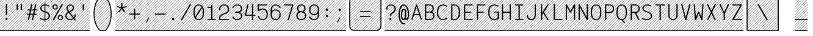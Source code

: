 SplineFontDB: 3.0
FontName: AzarMehrMSRS3
FullName: AzarMehr MSRS3
FamilyName: AzarMehrMSRS3
Weight: Regular
Copyright: Copyright (c) 2018, opentypeshop (opentypeshop.com),\nwith Reserved Font Name AzarMehrMonospaced.\nThis Font Software is licensed under the SIL Open Font License, Version 1.1.
Version: 1.00
ItalicAngle: 0
UnderlinePosition: 0
UnderlineWidth: 0
Ascent: 1638
Descent: 410
InvalidEm: 0
sfntRevision: 0x00010003
LayerCount: 2
Layer: 0 0 "Back" 1
Layer: 1 0 "Fore" 0
PreferredKerning: 4
XUID: [1021 89 1101065813 17353]
StyleMap: 0x0040
FSType: 0
OS2Version: 4
OS2_WeightWidthSlopeOnly: 0
OS2_UseTypoMetrics: 1
CreationTime: 1497005464
ModificationTime: 1529261273
PfmFamily: 33
TTFWeight: 1
TTFWidth: 5
LineGap: 0
VLineGap: 0
OS2TypoAscent: 994
OS2TypoAOffset: 1
OS2TypoDescent: -813
OS2TypoDOffset: 1
OS2TypoLinegap: 0
OS2WinAscent: 90
OS2WinAOffset: 1
OS2WinDescent: 90
OS2WinDOffset: 1
HheadAscent: 90
HheadAOffset: 1
HheadDescent: -90
HheadDOffset: 1
OS2CapHeight: 1400
OS2XHeight: 1012
OS2Vendor: 'aa68'
Lookup: 4 1 0 "'ccmp' Glyph Composition/Decomposition in Arabic lookup 0" { "'ccmp' Glyph Composition/Decomposition in Arabic lookup 0 subtable 0"  } ['ccmp' ('arab' <'FAR ' 'dflt' > ) ]
Lookup: 1 9 0 "'fina' Terminal Forms in Arabic lookup 1" { "'fina' Terminal Forms in Arabic lookup 1 subtable"  } ['fina' ('arab' <'FAR ' 'dflt' > ) ]
Lookup: 1 9 0 "'medi' Medial Forms in Arabic lookup 2" { "'medi' Medial Forms in Arabic lookup 2 subtable"  } ['medi' ('arab' <'FAR ' 'dflt' > ) ]
Lookup: 1 9 0 "'init' Initial Forms in Arabic lookup 3" { "'init' Initial Forms in Arabic lookup 3 subtable"  } ['init' ('arab' <'FAR ' 'dflt' > ) ]
Lookup: 4 9 1 "'liga' Standard Ligatures in Arabic lookup 4" { "'liga' Standard Ligatures in Arabic lookup 4 subtable"  } ['liga' ('arab' <'FAR ' 'dflt' > ) ]
Lookup: 1 1 0 "'ss01' Style Set 1 lookup 5" { "'ss01' Style Set 1 lookup 5 subtable"  } ['ss01' ('DFLT' <'dflt' > 'arab' <'FAR ' 'dflt' > 'latn' <'dflt' > ) ]
Lookup: 1 1 0 "'ss02' Style Set 2 lookup 6" { "'ss02' Style Set 2 lookup 6 subtable"  } ['ss02' ('DFLT' <'dflt' > 'arab' <'FAR ' 'dflt' > 'latn' <'dflt' > ) ]
Lookup: 1 1 0 "'ss03' Style Set 3 lookup 7" { "'ss03' Style Set 3 lookup 7 subtable"  } ['ss03' ('DFLT' <'dflt' > 'arab' <'FAR ' 'dflt' > 'latn' <'dflt' > ) ]
Lookup: 260 1 0 "'mark' Mark Positioning in Arabic lookup 0" { "'mark' Mark Positioning in Arabic lookup 0 subtable"  } ['mark' ('arab' <'FAR ' 'dflt' > ) ]
Lookup: 261 1 0 "'mark' Mark Positioning in Arabic lookup 1" { "'mark' Mark Positioning in Arabic lookup 1 subtable"  } ['mark' ('arab' <'FAR ' 'dflt' > ) ]
Lookup: 260 1 0 "'mark' Mark Positioning in Arabic lookup 2" { "'mark' Mark Positioning in Arabic lookup 2 subtable"  } ['mark' ('arab' <'FAR ' 'dflt' > ) ]
Lookup: 261 1 0 "'mark' Mark Positioning in Arabic lookup 3" { "'mark' Mark Positioning in Arabic lookup 3 subtable"  } ['mark' ('arab' <'FAR ' 'dflt' > ) ]
Lookup: 262 1 0 "'mkmk' Mark to Mark in Arabic lookup 4" { "'mkmk' Mark to Mark in Arabic lookup 4 subtable"  } ['mkmk' ('arab' <'FAR ' 'dflt' > ) ]
Lookup: 262 1 0 "'mkmk' Mark to Mark in Arabic lookup 5" { "'mkmk' Mark to Mark in Arabic lookup 5 subtable"  } ['mkmk' ('arab' <'FAR ' 'dflt' > ) ]
MarkAttachClasses: 1
DEI: 91125
LangName: 1033 "" "" "" "" "" "" "" "" "" "Amin Abedi" "" "" "" "Copyright (c) 2018, opentypeshop (opentypeshop.com),+AAoA-with Reserved Font Name AzarMehrMonospaced.+AAoACgAA-This Font Software is licensed under the SIL Open Font License, Version 1.1.+AAoA-This license is copied below, and is also available with a FAQ at:+AAoA-http://scripts.sil.org/OFL+AAoACgAK------------------------------------------------------------+AAoA-SIL OPEN FONT LICENSE Version 1.1 - 26 February 2007+AAoA------------------------------------------------------------+AAoACgAA-PREAMBLE+AAoA-The goals of the Open Font License (OFL) are to stimulate worldwide+AAoA-development of collaborative font projects, to support the font creation+AAoA-efforts of academic and linguistic communities, and to provide a free and+AAoA-open framework in which fonts may be shared and improved in partnership+AAoA-with others.+AAoACgAA-The OFL allows the licensed fonts to be used, studied, modified and+AAoA-redistributed freely as long as they are not sold by themselves. The+AAoA-fonts, including any derivative works, can be bundled, embedded, +AAoA-redistributed and/or sold with any software provided that any reserved+AAoA-names are not used by derivative works. The fonts and derivatives,+AAoA-however, cannot be released under any other type of license. The+AAoA-requirement for fonts to remain under this license does not apply+AAoA-to any document created using the fonts or their derivatives.+AAoACgAA-DEFINITIONS+AAoAIgAA-Font Software+ACIA refers to the set of files released by the Copyright+AAoA-Holder(s) under this license and clearly marked as such. This may+AAoA-include source files, build scripts and documentation.+AAoACgAi-Reserved Font Name+ACIA refers to any names specified as such after the+AAoA-copyright statement(s).+AAoACgAi-Original Version+ACIA refers to the collection of Font Software components as+AAoA-distributed by the Copyright Holder(s).+AAoACgAi-Modified Version+ACIA refers to any derivative made by adding to, deleting,+AAoA-or substituting -- in part or in whole -- any of the components of the+AAoA-Original Version, by changing formats or by porting the Font Software to a+AAoA-new environment.+AAoACgAi-Author+ACIA refers to any designer, engineer, programmer, technical+AAoA-writer or other person who contributed to the Font Software.+AAoACgAA-PERMISSION & CONDITIONS+AAoA-Permission is hereby granted, free of charge, to any person obtaining+AAoA-a copy of the Font Software, to use, study, copy, merge, embed, modify,+AAoA-redistribute, and sell modified and unmodified copies of the Font+AAoA-Software, subject to the following conditions:+AAoACgAA-1) Neither the Font Software nor any of its individual components,+AAoA-in Original or Modified Versions, may be sold by itself.+AAoACgAA-2) Original or Modified Versions of the Font Software may be bundled,+AAoA-redistributed and/or sold with any software, provided that each copy+AAoA-contains the above copyright notice and this license. These can be+AAoA-included either as stand-alone text files, human-readable headers or+AAoA-in the appropriate machine-readable metadata fields within text or+AAoA-binary files as long as those fields can be easily viewed by the user.+AAoACgAA-3) No Modified Version of the Font Software may use the Reserved Font+AAoA-Name(s) unless explicit written permission is granted by the corresponding+AAoA-Copyright Holder. This restriction only applies to the primary font name as+AAoA-presented to the users.+AAoACgAA-4) The name(s) of the Copyright Holder(s) or the Author(s) of the Font+AAoA-Software shall not be used to promote, endorse or advertise any+AAoA-Modified Version, except to acknowledge the contribution(s) of the+AAoA-Copyright Holder(s) and the Author(s) or with their explicit written+AAoA-permission.+AAoACgAA-5) The Font Software, modified or unmodified, in part or in whole,+AAoA-must be distributed entirely under this license, and must not be+AAoA-distributed under any other license. The requirement for fonts to+AAoA-remain under this license does not apply to any document created+AAoA-using the Font Software.+AAoACgAA-TERMINATION+AAoA-This license becomes null and void if any of the above conditions are+AAoA-not met.+AAoACgAA-DISCLAIMER+AAoA-THE FONT SOFTWARE IS PROVIDED +ACIA-AS IS+ACIA, WITHOUT WARRANTY OF ANY KIND,+AAoA-EXPRESS OR IMPLIED, INCLUDING BUT NOT LIMITED TO ANY WARRANTIES OF+AAoA-MERCHANTABILITY, FITNESS FOR A PARTICULAR PURPOSE AND NONINFRINGEMENT+AAoA-OF COPYRIGHT, PATENT, TRADEMARK, OR OTHER RIGHT. IN NO EVENT SHALL THE+AAoA-COPYRIGHT HOLDER BE LIABLE FOR ANY CLAIM, DAMAGES OR OTHER LIABILITY,+AAoA-INCLUDING ANY GENERAL, SPECIAL, INDIRECT, INCIDENTAL, OR CONSEQUENTIAL+AAoA-DAMAGES, WHETHER IN AN ACTION OF CONTRACT, TORT OR OTHERWISE, ARISING+AAoA-FROM, OUT OF THE USE OR INABILITY TO USE THE FONT SOFTWARE OR FROM+AAoA-OTHER DEALINGS IN THE FONT SOFTWARE." "http://scripts.sil.org/OFL"
Encoding: UnicodeFull
Compacted: 1
UnicodeInterp: none
NameList: AGL For New Fonts
DisplaySize: -48
AntiAlias: 1
FitToEm: 1
WinInfo: 0 31 11
BeginPrivate: 0
EndPrivate
Grid
-2048 984 m 4
 4096 984 l 1028
-2048 1273 m 4
 4096 1273 l 1028
-2048 50 m 4
 4096 50 l 1028
100 2662 m 4
 100 -1434 l 1028
986 2662 m 4
 986 -1434 l 1028
936 2662 m 4
 936 -1434 l 1028
150 2662 m 4
 150 -1434 l 1028
-1851 934 m 4
 3702 934 l 1028
-1851 1323 m 4
 3702 1323 l 1028
-1850 -450 m 4
 3703 -450 l 1028
EndSplineSet
TeXData: 1 0 0 640000 320000 213333 716800 -1048576 213333 783286 444596 497025 792723 393216 433062 380633 303038 157286 324010 404750 52429 2506097 1059062 262144
AnchorClass2: "Anchor-4" "'mkmk' Mark to Mark in Arabic lookup 5 subtable" "Anchor-5" "'mkmk' Mark to Mark in Arabic lookup 4 subtable" "Anchor-2" "'mark' Mark Positioning in Arabic lookup 1 subtable" "Anchor-1" "'mark' Mark Positioning in Arabic lookup 0 subtable" "Anchor-0" "'mark' Mark Positioning in Arabic lookup 3 subtable" "Anchor-3" "'mark' Mark Positioning in Arabic lookup 2 subtable" "Anchor-5"""  "Anchor-4"""  "Anchor-1"""  "Anchor-0"""  "Anchor-3"""  "Anchor-2"""  "Anchor-5"""  "Anchor-4"""  "Anchor-3"""  "Anchor-2"""  "Anchor-1"""  "Anchor-0""" 
BeginChars: 1114126 446

StartChar: a
Encoding: 97 97 0
GlifName: a
Width: 1086
VWidth: 1494
Flags: HMW
LayerCount: 2
Fore
SplineSet
916 659 m 2
 916 0 l 1
 816 0 l 1
 816 113 l 1
 750 50 655 9 541 9 c 0
 326 9 170 114 170 298 c 0
 170 493 332 614 535 614 c 0
 642 614 742 575 816 524 c 1
 816 659 l 2
 816 794 691 893 536 893 c 0
 458 893 369 868 283 803 c 1
 215 863 l 1
 317 940 430 975 536 975 c 0
 745 975 916 838 916 659 c 2
541 91 m 0
 709 91 816 171 816 342 c 2
 816 423 l 1
 757 494 649 532 535 532 c 0
 386 532 270 451 270 298 c 0
 270 160 368 91 541 91 c 0
EndSplineSet
Refer: 228 57349 S 1 0 0 1 0 0 2
Colour: ffff
EndChar

StartChar: c
Encoding: 99 99 1
GlifName: c
Width: 1086
VWidth: 1494
Flags: HMW
LayerCount: 2
Fore
SplineSet
959 801 m 1
 871 761 l 1
 817 841 749 893 580 893 c 0
 283 893 220 715 220 492 c 0
 220 269 283 91 580 91 c 0
 749 91 818 144 872 223 c 1
 960 183 l 1
 888 78 779 9 580 9 c 0
 203 9 120 257 120 492 c 0
 120 727 203 975 580 975 c 0
 779 975 887 905 959 801 c 1
EndSplineSet
Refer: 228 57349 S 1 0 0 1 0 0 2
Colour: ffff
EndChar

StartChar: e
Encoding: 101 101 2
GlifName: e
Width: 1086
VWidth: 1494
Flags: HMW
LayerCount: 2
Fore
SplineSet
201 533 m 1
 885 533 l 1
 874 739 789 893 543 893 c 0
 298 893 212 739 201 533 c 1
201 451 m 1
 212 245 297 91 557 91 c 0
 706 91 804 140 867 207 c 1
 947 157 l 1
 866 70 736 9 557 9 c 0
 197 9 100 259 100 492 c 0
 100 725 196 975 543 975 c 0
 890 975 986 725 986 492 c 2
 986 451 l 1
 201 451 l 1
EndSplineSet
Refer: 228 57349 S 1 0 0 1 0 0 2
Colour: ffff
EndChar

StartChar: f
Encoding: 102 102 3
GlifName: f
Width: 1086
VWidth: 1494
Flags: HMW
LayerCount: 2
Fore
SplineSet
671 1232 m 2
 607 1232 568 1220 545 1192 c 0
 522 1164 515 1120 515 1055 c 2
 515 975 l 1
 886 975 l 1
 886 893 l 1
 515 893 l 1
 515 91 l 1
 886 91 l 1
 886 9 l 1
 200 9 l 1
 200 91 l 1
 415 91 l 1
 415 893 l 1
 200 893 l 1
 200 975 l 1
 415 975 l 1
 415 1055 l 2
 415 1129 422 1191 470 1244 c 0
 519 1298 594 1314 671 1314 c 2
 886 1314 l 1
 886 1232 l 1
 671 1232 l 2
EndSplineSet
Refer: 228 57349 S 1 0 0 1 0 0 2
Colour: ffff
EndChar

StartChar: g
Encoding: 103 103 4
GlifName: g
Width: 1086
VWidth: 1494
Flags: HW
HStem: 325 609<353.545 696.455>
VStem: 240 570<438.906 819.5>
LayerCount: 2
Fore
SplineSet
230 151 m 0
 230 41 308 41 413 41 c 2
 634 41 l 2
 753 41 986 22 986 -150 c 0
 986 -344 684 -366 534 -366 c 0
 377 -366 100 -341 100 -144 c 0
 100 -76 127 -13 172 28 c 1
 144 59 130 100 130 151 c 0
 130 244 166 322 250 406 c 1
 206 470 190 551 190 629 c 0
 190 794 260 975 525 975 c 0
 640 975 719 940 771 888 c 1
 816 919 861 946 911 970 c 1
 961 898 l 1
 912 875 867 849 821 816 c 1
 849 759 860 693 860 629 c 0
 860 464 790 284 525 284 c 0
 432 284 363 306 313 342 c 1
 250 276 230 221 230 151 c 0
290 629 m 0
 290 474 342 366 525 366 c 0
 708 366 760 474 760 629 c 0
 760 784 708 893 525 893 c 0
 342 893 290 784 290 629 c 0
252 -23 m 1
 227 -42 200 -89 200 -144 c 0
 200 -251 361 -284 534 -284 c 0
 706 -284 886 -248 886 -150 c 0
 886 -66 767 -41 634 -41 c 2
 413 -41 l 2
 369 -41 302 -40 252 -23 c 1
EndSplineSet
Refer: 228 57349 S 1 0 0 1 0 0 2
Colour: ffff
EndChar

StartChar: o
Encoding: 111 111 5
GlifName: o
Width: 1086
VWidth: 1494
Flags: HMW
LayerCount: 2
Fore
SplineSet
986 492 m 0
 986 259 884 9 543 9 c 0
 202 9 100 259 100 492 c 0
 100 725 202 975 543 975 c 0
 884 975 986 725 986 492 c 0
886 492 m 0
 886 717 798 893 543 893 c 0
 288 893 200 717 200 492 c 0
 200 267 288 91 543 91 c 0
 798 91 886 267 886 492 c 0
EndSplineSet
Refer: 228 57349 S 1 0 0 1 0 0 2
Colour: ffff
EndChar

StartChar: s
Encoding: 115 115 6
GlifName: s
Width: 1086
VWidth: 1494
Flags: HMW
LayerCount: 2
Fore
SplineSet
915 814 m 1
 866 846 728 893 590 893 c 0
 426 893 280 843 280 720 c 0
 280 611 374 573 564 551 c 0
 743 531 956 482 956 278 c 0
 956 77 766 9 568 9 c 0
 431.477096965 9 260 39.080078125 160 82 c 1
 160 171 l 1
 240 134 409 91 568 91 c 0
 750 91 856 145 856 278 c 0
 856 408 746 447 550 469 c 0
 379 488 180 535 180 720 c 0
 180 911 410 975 590 975 c 0
 698.708984375 975 832 944 915 911 c 9
 915 814 l 1
EndSplineSet
Refer: 228 57349 S 1 0 0 1 0 0 2
Colour: ffff
EndChar

StartChar: t
Encoding: 116 116 7
GlifName: t
Width: 1086
VWidth: 1494
Flags: HMW
LayerCount: 2
Fore
SplineSet
445 1323 m 1
 545 1323 l 1
 545 975 l 1
 886 975 l 1
 886 893 l 1
 545 893 l 1
 545 267 l 2
 545 128 585 91 701 91 c 2
 886 91 l 1
 886 9 l 1
 701 9 l 2
 519 9 445 108 445 267 c 2
 445 893 l 1
 200 893 l 1
 200 975 l 1
 445 975 l 1
 445 1323 l 1
EndSplineSet
Refer: 228 57349 S 1 0 0 1 0 0 2
Colour: ffff
EndChar

StartChar: v
Encoding: 118 118 8
GlifName: v
Width: 1086
VWidth: 1494
Flags: HMW
LayerCount: 2
Fore
SplineSet
198 984 m 1
 301 984 l 1
 543 196 l 1
 785 984 l 1
 888 984 l 1
 585 9 l 1
 501 9 l 1
 198 984 l 1
EndSplineSet
Refer: 228 57349 S 1 0 0 1 0 0 2
Colour: ffff
EndChar

StartChar: w
Encoding: 119 119 9
GlifName: w
Width: 1086
VWidth: 1494
Flags: HMW
LayerCount: 2
Fore
SplineSet
815 984 m 1
 917 984 l 1
 790 9 l 1
 686 9 l 1
 543 515 l 1
 400 9 l 1
 296 9 l 1
 169 984 l 1
 271 984 l 1
 374 217 l 1
 499 673 l 1
 587 673 l 1
 712 217 l 1
 815 984 l 1
EndSplineSet
Refer: 228 57349 S 1 0 0 1 0 0 2
Colour: ffff
EndChar

StartChar: x
Encoding: 120 120 10
GlifName: x
Width: 1086
VWidth: 1494
Flags: HMW
LayerCount: 2
Fore
SplineSet
599 492 m 1
 890 0 l 1
 778 0 l 1
 543 397 l 1
 308 0 l 1
 196 0 l 1
 486 493 l 1
 196 984 l 1
 309 984 l 1
 543 588 l 1
 776 984 l 1
 890 984 l 1
 599 492 l 1
EndSplineSet
Refer: 228 57349 S 1 0 0 1 0 0 2
Colour: ffff
EndChar

StartChar: y
Encoding: 121 121 11
GlifName: y
Width: 1086
VWidth: 1494
Flags: HMW
LayerCount: 2
Fore
SplineSet
305 984 m 1
 543 196 l 1
 781 984 l 1
 884 984 l 1
 549 -80 l 2
 495 -252 420 -366 198 -366 c 2
 100 -366 l 1
 100 -284 l 1
 198 -284 l 2
 356 -284 386 -228 453 -56 c 2
 491 40 l 1
 202 984 l 1
 305 984 l 1
EndSplineSet
Refer: 228 57349 S 1 0 0 1 0 0 2
Colour: ffff
EndChar

StartChar: z
Encoding: 122 122 12
GlifName: z
Width: 1086
VWidth: 1494
Flags: HMW
LayerCount: 2
Fore
SplineSet
936 91 m 1
 936 9 l 1
 150 9 l 1
 150 157 l 1
 836 859 l 1
 836 893 l 1
 150 893 l 1
 150 975 l 1
 936 975 l 1
 936 827 l 1
 250 125 l 1
 250 91 l 1
 936 91 l 1
EndSplineSet
Refer: 228 57349 S 1 0 0 1 0 0 2
Colour: ffff
EndChar

StartChar: A
Encoding: 65 65 13
GlifName: A_
Width: 1086
VWidth: 1494
Flags: HMW
LayerCount: 2
Fore
SplineSet
346 505 m 1
 740 505 l 1
 543 1129 l 1
 346 505 l 1
320 423 m 1
 202 50 l 1
 100 50 l 1
 498 1314 l 1
 588 1314 l 1
 986 50 l 1
 884 50 l 1
 766 423 l 1
 320 423 l 1
EndSplineSet
Refer: 228 57349 S 1 0 0 1 0 0 2
Colour: ffff
EndChar

StartChar: B
Encoding: 66 66 14
GlifName: B_
Width: 1086
VWidth: 1494
Flags: HMW
LayerCount: 2
Fore
SplineSet
546 720 m 2
 725 720 810 836 810 979 c 0
 810 1111 740 1232 546 1232 c 2
 270 1232 l 1
 270 720 l 1
 546 720 l 2
860 362 m 0
 860 502 781 638 596 638 c 2
 270 638 l 1
 270 91 l 1
 596 91 l 2
 786 91 860 228 860 362 c 0
758 690 m 1
 911 626 960 479 960 362 c 0
 960 212 868 9 596 9 c 0
 454 9 312 9 170 9 c 1
 170 1314 l 1
 546 1314 l 2
 814 1314 910 1131 910 979 c 0
 910 875 873 759 758 690 c 1
EndSplineSet
Refer: 228 57349 S 1 0 0 1 0 0 2
Colour: ffff
EndChar

StartChar: C
Encoding: 67 67 15
GlifName: C_
Width: 1086
VWidth: 1494
Flags: HMW
LayerCount: 2
Fore
SplineSet
894 197 m 1
 968 143 l 1
 874 56 748 9 633 9 c 0
 208 9 100 330 100 661 c 0
 100 992 208 1314 633 1314 c 0
 748 1314 874 1267 968 1180 c 1
 894 1126 l 1
 818 1197 716 1232 633 1232 c 0
 300 1232 200 992 200 661 c 0
 200 330 300 91 633 91 c 0
 716 91 818 126 894 197 c 1
EndSplineSet
Refer: 228 57349 S 1 0 0 1 0 0 2
Colour: ffff
EndChar

StartChar: D
Encoding: 68 68 16
GlifName: D_
Width: 1086
VWidth: 1494
Flags: HMW
LayerCount: 2
Fore
SplineSet
320 91 m 1
 491 91 l 2
 683 91 860 218 860 661 c 0
 860 1105 683 1232 491 1232 c 2
 320 1232 l 1
 320 91 l 1
491 9 m 2
 220 9 l 1
 220 1314 l 1
 491 1314 l 2
 765 1314 960 1115 960 661 c 0
 960 206 765 9 491 9 c 2
EndSplineSet
Refer: 228 57349 S 1 0 0 1 0 0 2
Colour: ffff
EndChar

StartChar: E
Encoding: 69 69 17
GlifName: E_
Width: 1086
VWidth: 1494
Flags: HMW
LayerCount: 2
Fore
SplineSet
936 91 m 1
 936 9 l 1
 220 9 l 1
 220 1314 l 1
 936 1314 l 1
 936 1232 l 1
 320 1232 l 1
 320 703 l 1
 786 703 l 25
 786 621 l 25
 320 621 l 1
 320 91 l 1
 936 91 l 1
EndSplineSet
Refer: 228 57349 S 1 0 0 1 0 0 2
Colour: ffff
EndChar

StartChar: F
Encoding: 70 70 18
GlifName: F_
Width: 1086
VWidth: 1494
Flags: HMW
LayerCount: 2
Fore
SplineSet
936 1314 m 1
 936 1232 l 1
 320 1232 l 1
 320 703 l 1
 786 703 l 25
 786 621 l 25
 320 621 l 1
 320 0 l 1
 220 0 l 1
 220 1314 l 1
 936 1314 l 1
EndSplineSet
Refer: 228 57349 S 1 0 0 1 0 0 2
Colour: ffff
EndChar

StartChar: G
Encoding: 71 71 19
GlifName: G_
Width: 1086
VWidth: 1494
Flags: HMW
LayerCount: 2
Fore
SplineSet
594 638 m 1
 594 720 l 1
 986 720 l 1
 986 136 l 1
 887.952731881 57.5621855044 749.046899225 9 633 9 c 0
 208 9 100 330 100 661 c 0
 100 992 208 1314 633 1314 c 0
 748 1314 874 1267 968 1180 c 1
 894 1126 l 1
 818 1197 716 1232 633 1232 c 0
 300 1232 200 992 200 661 c 0
 200 330 300 91 633 91 c 0
 706 91 814 119 886 171 c 1
 886 638 l 1
 594 638 l 1
EndSplineSet
Refer: 228 57349 S 1 0 0 1 0 0 2
Colour: ffff
EndChar

StartChar: H
Encoding: 72 72 20
GlifName: H_
Width: 1086
VWidth: 1494
Flags: HMW
LayerCount: 2
Fore
SplineSet
816 1323 m 1
 916 1323 l 1
 916 0 l 1
 816 0 l 1
 816 621 l 1
 270 621 l 1
 270 0 l 1
 170 0 l 1
 170 1323 l 1
 270 1323 l 1
 270 703 l 1
 816 703 l 1
 816 1323 l 1
EndSplineSet
Refer: 228 57349 S 1 0 0 1 0 0 2
Colour: ffff
EndChar

StartChar: I
Encoding: 73 73 21
GlifName: I_
Width: 1086
VWidth: 1494
Flags: HMW
LayerCount: 2
Fore
SplineSet
200 9 m 1
 200 91 l 1
 493 91 l 1
 493 1232 l 1
 200 1232 l 1
 200 1314 l 1
 886 1314 l 1
 886 1232 l 1
 593 1232 l 1
 593 91 l 1
 886 91 l 1
 886 9 l 1
 200 9 l 1
EndSplineSet
Refer: 228 57349 S 1 0 0 1 0 0 2
Colour: ffff
EndChar

StartChar: J
Encoding: 74 74 22
GlifName: J_
Width: 1086
VWidth: 1494
Flags: HMW
LayerCount: 2
Fore
SplineSet
766 1323 m 1
 866 1323 l 1
 866 445 l 2
 866 223 768 9 484 9 c 0
 200 9 100 225 100 445 c 1
 200 445 l 1
 200 233 286 91 484 91 c 0
 682 91 766 231 766 445 c 2
 766 1323 l 1
EndSplineSet
Refer: 228 57349 S 1 0 0 1 0 0 2
Colour: ffff
EndChar

StartChar: K
Encoding: 75 75 23
GlifName: K_
Width: 1086
VWidth: 1494
Flags: HMW
LayerCount: 2
Fore
SplineSet
220 1323 m 1
 320 1323 l 1
 320 609 l 1
 769 1323 l 1
 881 1323 l 1
 472 672 l 1
 881 0 l 1
 769 0 l 1
 415 582 l 1
 320 431 l 1
 320 0 l 1
 220 0 l 1
 220 1323 l 1
EndSplineSet
Refer: 228 57349 S 1 0 0 1 0 0 2
Colour: ffff
EndChar

StartChar: L
Encoding: 76 76 24
GlifName: L_
Width: 1086
VWidth: 1494
Flags: HMW
LayerCount: 2
Fore
SplineSet
936 91 m 1
 936 9 l 1
 219 9 l 1
 219 1323 l 1
 319 1323 l 1
 319 91 l 1
 936 91 l 1
EndSplineSet
Refer: 228 57349 S 1 0 0 1 0 0 2
Colour: ffff
EndChar

StartChar: M
Encoding: 77 77 25
GlifName: M_
Width: 1086
VWidth: 1494
Flags: HMW
LayerCount: 2
Fore
SplineSet
936 0 m 1
 836 0 l 1
 836 1087 l 1
 583 635 l 1
 514 635 l 1
 250 1092 l 1
 250 0 l 1
 150 0 l 1
 150 1313 l 1
 237 1313 l 1
 547 753 l 1
 848 1313 l 1
 936 1313 l 1
 936 0 l 1
EndSplineSet
Refer: 228 57349 S 1 0 0 1 0 0 2
Colour: ffff
EndChar

StartChar: N
Encoding: 78 78 26
GlifName: N_
Width: 1086
VWidth: 1494
Flags: HMW
LayerCount: 2
Fore
SplineSet
836 1323 m 1
 936 1323 l 1
 936 9 l 1
 849 9 l 1
 250 1092 l 1
 250 0 l 1
 150 0 l 1
 150 1314 l 1
 237 1314 l 1
 836 231 l 1
 836 1323 l 1
EndSplineSet
Refer: 228 57349 S 1 0 0 1 0 0 2
Colour: ffff
EndChar

StartChar: O
Encoding: 79 79 27
GlifName: O_
Width: 1086
VWidth: 1494
Flags: HMW
LayerCount: 2
Fore
SplineSet
100 661 m 0
 100 986 182 1314 543 1314 c 0
 904 1314 986 986 986 661 c 0
 986 336 904 9 543 9 c 0
 182 9 100 336 100 661 c 0
200 661 m 0
 200 324 288 91 543 91 c 0
 798 91 886 324 886 661 c 0
 886 998 798 1232 543 1232 c 0
 288 1232 200 998 200 661 c 0
EndSplineSet
Refer: 228 57349 S 1 0 0 1 0 0 2
Colour: ffff
EndChar

StartChar: P
Encoding: 80 80 28
GlifName: P_
Width: 1086
VWidth: 1494
Flags: HMW
LayerCount: 2
Fore
SplineSet
320 684 m 1
 621 684 l 2
 812 684 886 825 886 961 c 0
 886 1095 811 1232 621 1232 c 2
 320 1232 l 1
 320 684 l 1
320 602 m 1
 320 0 l 1
 220 0 l 1
 220 1314 l 1
 621 1314 l 2
 893 1314 986 1111 986 961 c 0
 986 809 896 602 621 602 c 2
 320 602 l 1
EndSplineSet
Refer: 228 57349 S 1 0 0 1 0 0 2
Colour: ffff
EndChar

StartChar: Q
Encoding: 81 81 29
GlifName: Q_
Width: 1086
VWidth: 1494
Flags: HMW
LayerCount: 2
Fore
SplineSet
829 -205 m 1
 747 -253 l 1
 516 10 l 1
 178 26 100 344 100 661 c 0
 100 986 182 1314 543 1314 c 0
 904 1314 986 986 986 661 c 0
 986 365 918 68 634 17 c 1
 829 -205 l 1
200 661 m 0
 200 324 288 91 543 91 c 0
 798 91 886 324 886 661 c 0
 886 998 798 1232 543 1232 c 0
 288 1232 200 998 200 661 c 0
EndSplineSet
Refer: 228 57349 S 1 0 0 1 0 0 2
Colour: ffff
EndChar

StartChar: R
Encoding: 82 82 30
GlifName: R_
Width: 1086
VWidth: 1494
Flags: HMW
LayerCount: 2
Fore
SplineSet
320 684 m 1
 621 684 l 2
 812 684 886 825 886 961 c 0
 886 1095 811 1232 621 1232 c 2
 320 1232 l 1
 320 684 l 1
320 602 m 1
 320 0 l 1
 220 0 l 1
 220 1314 l 1
 621 1314 l 2
 893 1314 986 1111 986 961 c 0
 986 819 908 630 675 605 c 1
 972 0 l 1
 863 0 l 1
 568 602 l 1
 320 602 l 1
EndSplineSet
Refer: 228 57349 S 1 0 0 1 0 0 2
Colour: ffff
EndChar

StartChar: S
Encoding: 83 83 31
GlifName: S_
Width: 1086
VWidth: 1494
Flags: HMW
LayerCount: 2
Fore
SplineSet
100 191 m 1
 206 126 388 89 514 89 c 0
 693 89 836 163 836 354 c 0
 836 542 679 614 478 671 c 0
 305 720 125 801 125 984 c 0
 125 1204 316 1314 535 1314 c 0
 645 1314 763 1289 857 1239 c 1
 857 1131 l 1
 794 1193 663 1232 535 1232 c 0
 356 1232 225 1152 225 984 c 0
 225 863 325 802 510 749 c 0
 705 693 936 600 936 354 c 0
 936 109 729 7 514 7 c 0
 365 7 231 35 100 94 c 1
 100 191 l 1
EndSplineSet
Refer: 228 57349 S 1 0 0 1 0 0 2
Colour: ffff
EndChar

StartChar: T
Encoding: 84 84 32
GlifName: T_
Width: 1086
VWidth: 1494
Flags: HMW
LayerCount: 2
Fore
SplineSet
936 1314 m 1
 936 1232 l 1
 593 1232 l 1
 593 0 l 1
 493 0 l 1
 493 1232 l 1
 150 1232 l 1
 150 1314 l 1
 936 1314 l 1
EndSplineSet
Refer: 228 57349 S 1 0 0 1 0 0 2
Colour: ffff
EndChar

StartChar: U
Encoding: 85 85 33
GlifName: U_
Width: 1086
VWidth: 1494
Flags: HMW
LayerCount: 2
Fore
SplineSet
836 1323 m 1
 936 1323 l 1
 936 397 l 2
 936 148 759 9 543 9 c 0
 327 9 150 148 150 397 c 2
 150 1323 l 1
 250 1323 l 1
 250 397 l 2
 250 182 389 91 543 91 c 0
 697 91 836 182 836 397 c 2
 836 1323 l 1
EndSplineSet
Refer: 228 57349 S 1 0 0 1 0 0 2
Colour: ffff
EndChar

StartChar: V
Encoding: 86 86 34
GlifName: V_
Width: 1086
VWidth: 1494
Flags: HMW
LayerCount: 2
Fore
SplineSet
254 1323 m 1
 543 214 l 1
 832 1323 l 1
 935 1323 l 1
 589 9 l 1
 497 9 l 1
 151 1323 l 1
 254 1323 l 1
EndSplineSet
Refer: 228 57349 S 1 0 0 1 0 0 2
Colour: ffff
EndChar

StartChar: W
Encoding: 87 87 35
GlifName: W_
Width: 1086
VWidth: 1494
Flags: HMW
LayerCount: 2
Fore
SplineSet
956 1323 m 1
 853 9 l 1
 760 9 l 1
 543 561 l 1
 326 9 l 1
 233 9 l 1
 130 1323 l 1
 230 1323 l 1
 314 245 l 1
 502 703 l 1
 584 703 l 1
 772 245 l 1
 856 1323 l 1
 956 1323 l 1
EndSplineSet
Refer: 228 57349 S 1 0 0 1 0 0 2
Colour: ffff
EndChar

StartChar: X
Encoding: 88 88 36
GlifName: X_
Width: 1086
VWidth: 1494
Flags: HMW
LayerCount: 2
Fore
SplineSet
598 662 m 1
 922 0 l 1
 813 0 l 1
 543 550 l 1
 273 0 l 1
 164 0 l 1
 488 662 l 1
 164 1323 l 1
 273 1323 l 1
 543 773 l 1
 813 1323 l 1
 922 1323 l 1
 598 662 l 1
EndSplineSet
Refer: 228 57349 S 1 0 0 1 0 0 2
Colour: ffff
EndChar

StartChar: Y
Encoding: 89 89 37
GlifName: Y_
Width: 1086
VWidth: 1494
Flags: HMW
LayerCount: 2
Fore
SplineSet
493 555 m 1
 134 1323 l 1
 241 1323 l 1
 543 668 l 1
 845 1323 l 1
 952 1323 l 1
 593 555 l 1
 593 0 l 1
 493 0 l 1
 493 555 l 1
EndSplineSet
Refer: 228 57349 S 1 0 0 1 0 0 2
Colour: ffff
EndChar

StartChar: Z
Encoding: 90 90 38
GlifName: Z_
Width: 1086
VWidth: 1494
Flags: HMW
LayerCount: 2
Fore
SplineSet
936 91 m 1
 936 9 l 1
 150 9 l 1
 150 74 l 1
 811 1232 l 1
 150 1232 l 1
 150 1314 l 1
 936 1314 l 1
 936 1250 l 1
 275 91 l 1
 936 91 l 1
EndSplineSet
Refer: 228 57349 S 1 0 0 1 0 0 2
Colour: ffff
EndChar

StartChar: zero
Encoding: 48 48 39
GlifName: zero
Width: 1086
VWidth: 1494
Flags: HMW
LayerCount: 2
Fore
SplineSet
790 1140 m 1
 878 1102 l 1
 294 192 l 1
 206 230 l 1
 790 1140 l 1
EndSplineSet
Refer: 27 79 N 1 0 0 1 0 0 2
Colour: ffff
EndChar

StartChar: one
Encoding: 49 49 40
GlifName: one
Width: 1086
VWidth: 1494
Flags: HMW
LayerCount: 2
Fore
SplineSet
200 9 m 1
 200 91 l 1
 513 91 l 1
 513 1032 l 1
 200 1032 l 1
 200 1114 l 1
 513 1114 l 1
 513 1273 l 1
 613 1273 l 1
 613 91 l 1
 886 91 l 1
 886 9 l 1
 200 9 l 1
EndSplineSet
Refer: 228 57349 S 1 0 0 1 0 0 2
Colour: ffff
EndChar

StartChar: two
Encoding: 50 50 41
GlifName: two
Width: 1086
VWidth: 1494
Flags: HMW
LayerCount: 2
Fore
SplineSet
941 91 m 1
 941 9 l 1
 97 9 l 1
 97 167 l 2
 97 410 308 496 484 556 c 0
 680 623 844 710 844 864 c 0
 844 1110 723 1232 520 1232 c 0
 297 1232 195 1087 195 891 c 0
 195 873 195 858 197 842 c 1
 97 834 l 1
 95 854 95 873 95 891 c 0
 95 1107 221 1314 520 1314 c 0
 797 1314 944 1130 944 864 c 0
 944 652 718 547 522 480 c 0
 346 420 197 358 197 167 c 2
 197 91 l 1
 941 91 l 1
EndSplineSet
Refer: 228 57349 S 1 0 0 1 0 0 2
Colour: ffff
EndChar

StartChar: three
Encoding: 51 51 42
GlifName: three
Width: 1086
VWidth: 1494
Flags: HMW
LayerCount: 2
Fore
SplineSet
217 1027 m 1
 123 1055 l 1
 189 1200 332 1314 557 1314 c 0
 819 1314 966 1155 966 960 c 0
 966 815 900 711 740 661 c 1
 901 611 966 508 966 363 c 0
 966 168 819 9 557 9 c 0
 332 9 189 123 123 268 c 1
 217 296 l 1
 273 173 380 91 557 91 c 0
 759 91 866 202 866 363 c 0
 866 521 799 586 562 611 c 0
 505 617 437 620 360 620 c 1
 360 702 l 17
 437 702 505 705 562 711 c 0
 799 736 866 802 866 960 c 0
 866 1121 759 1232 557 1232 c 0
 380 1232 273 1150 217 1027 c 1
EndSplineSet
Refer: 228 57349 S 1 0 0 1 0 0 2
Colour: ffff
EndChar

StartChar: four
Encoding: 52 52 43
GlifName: four
Width: 1086
VWidth: 1494
Flags: HMW
LayerCount: 2
Fore
SplineSet
710 1323 m 1
 810 1323 l 1
 810 452 l 1
 986 452 l 1
 986 370 l 1
 810 370 l 1
 810 0 l 1
 710 0 l 1
 710 370 l 1
 150 370 l 1
 101 419 l 1
 324 1317 l 1
 422 1301 l 1
 211 452 l 1
 710 452 l 1
 710 1323 l 1
EndSplineSet
Refer: 228 57349 S 1 0 0 1 0 0 2
Colour: ffff
EndChar

StartChar: five
Encoding: 53 53 44
GlifName: five
Width: 1086
VWidth: 1494
Flags: HMW
LayerCount: 2
Fore
SplineSet
916 1314 m 1
 916 1232 l 1
 220 1232 l 1
 220 881 l 1
 311 943 424 973 526 973 c 0
 823 973 966 743 966 514 c 0
 966 268 862 9 529 9 c 0
 287 9 144 162 120 354 c 1
 220 362 l 1
 240 196 349 91 529 91 c 0
 772 91 866 274 866 514 c 0
 866 725 743 891 526 891 c 0
 416 891 281 843 213 751 c 1
 120 772 l 1
 120 1314 l 1
 916 1314 l 1
EndSplineSet
Refer: 228 57349 S 1 0 0 1 0 0 2
Colour: ffff
EndChar

StartChar: six
Encoding: 54 54 45
GlifName: six
Width: 1086
VWidth: 1494
Flags: HMW
LayerCount: 2
Fore
SplineSet
220 453 m 0
 220 249 330 91 542 91 c 0
 754 91 866 250 866 453 c 0
 866 656 754 814 542 814 c 0
 330 814 220 657 220 453 c 0
542 896 m 0
 836 896 966 674 966 453 c 0
 966 232 836 9 542 9 c 0
 248 9 120 233 120 453 c 2
 120 762 l 2
 120 979 172 1314 552 1314 c 0
 772 1314 917 1210 972 1045 c 1
 876 1023 l 1
 831 1158 728 1232 552 1232 c 0
 276 1232 220 989 220 762 c 2
 220 756 l 1
 289 840 395 896 542 896 c 0
EndSplineSet
Refer: 228 57349 S 1 0 0 1 0 0 2
Colour: ffff
EndChar

StartChar: eight
Encoding: 56 56 46
GlifName: eight
Width: 1086
VWidth: 1494
Flags: HMW
LayerCount: 2
Fore
SplineSet
544 739 m 0
 735 739 796 842 796 985 c 0
 796 1128 735 1230 544 1230 c 0
 353 1230 292 1128 292 985 c 0
 292 842 353 739 544 739 c 0
544 657 m 0
 301 657 230 521 230 374 c 0
 230 227 301 91 544 91 c 0
 786 91 856 227 856 374 c 0
 856 521 786 657 544 657 c 0
747 703 m 1
 902 639 956 499 956 374 c 0
 956 205 858 9 544 9 c 0
 231 9 130 205 130 374 c 0
 130 499 185 639 341 703 c 1
 233 763 192 875 192 985 c 0
 192 1148 281 1312 544 1312 c 0
 807 1312 896 1148 896 985 c 0
 896 875 855 763 747 703 c 1
EndSplineSet
Refer: 228 57349 S 1 0 0 1 0 0 2
Colour: ffff
EndChar

StartChar: period
Encoding: 46 46 47
GlifName: period
Width: 1086
VWidth: 1850
Flags: HMW
LayerCount: 2
Fore
SplineSet
628 171 m 1
 628 0 l 1
 458 0 l 1
 458 171 l 1
 628 171 l 1
EndSplineSet
Refer: 228 57349 S 1 0 0 1 0 0 2
Colour: ffff00
EndChar

StartChar: colon
Encoding: 58 58 48
GlifName: colon
Width: 1086
VWidth: 1896
Flags: HMW
LayerCount: 2
Fore
SplineSet
628 427 m 1
 628 256 l 1
 458 256 l 1
 458 427 l 1
 628 427 l 1
628 958 m 1
 628 787 l 1
 458 787 l 1
 458 958 l 1
 628 958 l 1
EndSplineSet
Refer: 228 57349 S 1 0 0 1 0 0 2
Colour: ffff
EndChar

StartChar: comma
Encoding: 44 44 49
GlifName: comma
Width: 1086
VWidth: 1850
Flags: HMW
LayerCount: 2
Fore
SplineSet
457 -223 m 1
 395 -197 l 1
 629 205 l 1
 691 179 l 1
 457 -223 l 1
EndSplineSet
Refer: 228 57349 S 1 0 0 1 0 0 2
Colour: ffff00
EndChar

StartChar: semicolon
Encoding: 59 59 50
GlifName: semicolon
Width: 1086
VWidth: 1850
Flags: HMW
LayerCount: 2
Fore
SplineSet
371 -200 m 1
 309 -174 l 1
 543 228 l 1
 605 202 l 1
 371 -200 l 1
628 958 m 1
 628 787 l 1
 458 787 l 1
 458 958 l 1
 628 958 l 1
EndSplineSet
Refer: 228 57349 S 1 0 0 1 0 0 2
Colour: ffff
EndChar

StartChar: bracketleft
Encoding: 91 91 51
GlifName: bracketleft
Width: 1086
VWidth: 1850
Flags: HMW
LayerCount: 2
Fore
SplineSet
1086 -825 m 1
 1086 -907 l 1025
1079 -841 m 1
 1093 -855 l 1
 1076 -872 l 1
 1062 -858 l 1
 1079 -841 l 1
1079 -624 m 1
 1093 -638 l 1
 859 -872 l 1
 845 -858 l 1
 1079 -624 l 1
1079 -407 m 1
 1093 -421 l 1
 642 -872 l 1
 628 -858 l 1
 1079 -407 l 1
1079 -189 m 1
 1093 -203 l 1
 425 -872 l 1
 411 -858 l 1
 1079 -189 l 1
288 -764 m 1
 1079 27 l 1
 1093 13 l 1
 288 -792 l 1
 288 -764 l 1
288 -547 m 1
 1079 244 l 1
 1093 230 l 1
 288 -575 l 1
 288 -547 l 1
288 -329 m 1
 1079 462 l 1
 1093 448 l 1
 288 -357 l 1
 288 -329 l 1
288 -112 m 1
 1079 679 l 1
 1093 665 l 1
 288 -140 l 1
 288 -112 l 1
288 106 m 1
 1079 897 l 1
 1093 883 l 1
 288 78 l 1
 288 106 l 1
288 322 m 1
 1079 1113 l 1
 1093 1099 l 1
 288 294 l 1
 288 322 l 1
288 539 m 1
 1079 1330 l 1
 1093 1316 l 1
 288 511 l 1
 288 539 l 1
288 757 m 1
 1079 1548 l 1
 1093 1534 l 1
 288 729 l 1
 288 757 l 1
288 974 m 1
 1079 1765 l 1
 1093 1751 l 1
 288 946 l 1
 288 974 l 1
288 1192 m 1
 1058 1962 l 1
 1072 1948 l 1
 288 1164 l 1
 288 1192 l 1
288 1408 m 1
 842 1962 l 1
 856 1948 l 1
 288 1380 l 1
 288 1408 l 1
288 1625 m 1
 625 1962 l 1
 639 1948 l 1
 288 1597 l 1
 288 1625 l 1
288 1843 m 1
 407 1962 l 1
 421 1948 l 1
 288 1815 l 1
 288 1843 l 1
1086 -825 m 1
 1086 -907 l 1
 268 -907 l 1
 268 1987 l 1
 1086 1987 l 1
 1086 1905 l 1
 350 1905 l 1
 350 -825 l 1
 1086 -825 l 1
EndSplineSet
Colour: ffff
EndChar

StartChar: bracketright
Encoding: 93 93 52
GlifName: bracketright
Width: 1086
VWidth: 1850
Flags: HMW
LayerCount: 2
Fore
SplineSet
0 1905 m 1
 0 1987 l 1
 818 1987 l 1
 818 -907 l 1
 0 -907 l 1
 0 -825 l 1
 736 -825 l 1
 736 1905 l 1
 0 1905 l 1
755 -759 m 1
 642 -872 l 1
 628 -858 l 1
 755 -731 l 1
 755 -759 l 1
755 -541.505988024 m 1
 425 -872 l 1
 411 -858 l 1
 755 -513.48502994 l 1
 755 -541.505988024 l 1
761 -319 m 1
 208 -872 l 1
 194 -858 l 1
 761 -291 l 1
 761 -319 l 1
761 -102 m 1
 7 -856 l 1
 -7 -842 l 1
 761 -74 l 1
 761 -102 l 1
761 116 m 1
 7 -638 l 1
 -7 -624 l 1
 761 144 l 1
 761 116 l 1
761 333 m 1
 7 -421 l 1
 -7 -407 l 1
 761 361 l 1
 761 333 l 1
761 551 m 1
 7 -203 l 1
 -7 -189 l 1
 761 579 l 1
 761 551 l 1
761 767 m 1
 7 13 l 1
 -7 27 l 1
 761 795 l 1
 761 767 l 1
761 984 m 1
 7 230 l 1
 -7 244 l 1
 761 1012 l 1
 761 984 l 1
761 1202 m 1
 7 448 l 1
 -7 462 l 1
 761 1230 l 1
 761 1202 l 1
761 1419 m 1
 7 665 l 1
 -7 679 l 1
 761 1447 l 1
 761 1419 l 1
761 1637 m 1
 7 883 l 1
 -7 897 l 1
 761 1665 l 1
 761 1637 l 1
761 1853 m 1
 7 1099 l 1
 -7 1113 l 1
 761 1881 l 1
 761 1853 l 1
625 1962 m 1
 639 1948 l 1
 7 1316 l 1
 -7 1330 l 1
 625 1962 l 1
407 1962 m 1
 421 1948 l 1
 7 1534 l 1
 -7 1548 l 1
 407 1962 l 1
189 1962 m 1
 203 1948 l 1
 7 1751 l 1
 -7 1765 l 1
 189 1962 l 1
EndSplineSet
Colour: ffff
EndChar

StartChar: braceleft
Encoding: 123 123 53
GlifName: braceleft
Width: 1086
VWidth: 0
Flags: HMW
LayerCount: 2
Fore
SplineSet
818 1905 m 1
 707 1905 562 1843 562 1414 c 2
 562 1041 l 2
 562 711 433 555 333 540 c 1
 433 525 562 369 562 39 c 2
 562 -334 l 2
 562 -763 707 -825 818 -825 c 1
 1086 -825 l 1
 1086 -907 l 1
 818 -907 l 1
 621 -907 462 -755 462 -334 c 2
 462 39 l 2
 462 402 309 494 236 494 c 1
 180 494 l 1
 180 586 l 1
 236 586 l 1
 309 586 462 678 462 1041 c 2
 462 1414 l 2
 462 1835 621 1987 818 1987 c 1
 1086 1987 l 1
 1086 1905 l 1
 818 1905 l 1
1079 -841 m 1
 1093 -855 l 1
 1076 -872 l 1
 1062 -858 l 1
 1079 -841 l 1
1079 -624 m 1
 1093 -638 l 1
 859 -872 l 1
 845 -858 l 1
 1079 -624 l 1
1079 -407 m 1
 1093 -421 l 1
 684 -830 l 1
 642 -872 l 1
 628 -858 l 1
 664 -822 l 1
 1079 -407 l 1
1079 -189 m 1
 1093 -203 l 1
 592.748878924 -704 l 1
 574.754857997 -694 l 1
 1079 -189 l 1
528 -524 m 1
 1079 27 l 1
 1093 13 l 1
 538 -542 l 1
 528 -524 l 1
510 -325 m 1
 1079 244 l 1
 1093 230 l 1
 522 -341 l 1
 510 -325 l 1
506 -111 m 1
 1079 462 l 1
 1093 448 l 1
 508 -137 l 1
 506 -111 l 1
512 112 m 1
 1079 679 l 1
 1093 665 l 1
 518 90 l 1
 512 112 l 1
482 300 m 1
 1079 897 l 1
 1093 883 l 1
 486 276 l 1
 482 300 l 1
400 434 m 1
 1079 1113 l 1
 1093 1099 l 1
 414 420 l 1
 400 434 l 1
430 681 m 1
 1079 1330 l 1
 1093 1316 l 1
 442 665 l 1
 430 681 l 1
512 981 m 1
 1079 1548 l 1
 1093 1534 l 1
 516 957 l 1
 512 981 l 1
528 1214 m 1
 1079 1765 l 1
 1093 1751 l 1
 534 1192 l 1
 528 1214 l 1
518 1422 m 1
 1058 1962 l 1
 1072 1948 l 1
 526 1402 l 1
 518 1422 l 1
520 1640 m 1
 842 1962 l 1
 856 1948 l 1
 520 1612 l 1
 520 1640 l 1
EndSplineSet
Colour: ffff
EndChar

StartChar: braceright
Encoding: 125 125 54
GlifName: braceright
Width: 1086
VWidth: 0
Flags: HMW
LayerCount: 2
Fore
SplineSet
556 -524 m 1
 208 -872 l 1
 194 -858 l 1
 552 -500 l 1
 556 -524 l 1
572 -291 m 1
 7 -856 l 1
 -7 -842 l 1
 570 -265 l 1
 572 -291 l 1
577 -68 m 1
 7 -638 l 1
 -7 -624 l 1
 572 -45 l 1
 577 -68 l 1
588 160 m 1
 7 -421 l 1
 -7 -407 l 1
 585 185 l 1
 588 160 l 1
675 465 m 1
 7 -203 l 1
 -7 -189 l 1
 667 485 l 1
 675 465 l 1
666 672 m 1
 7 13 l 1
 -7 27 l 1
 652 686 l 1
 666 672 l 1
595 818 m 1
 7 230 l 1
 -7 244 l 1
 590 841 l 1
 595 818 l 1
574 1015 m 1
 7 448 l 1
 -7 462 l 1
 569 1038 l 1
 574 1015 l 1
577 1235 m 1
 7 665 l 1
 -7 679 l 1
 573 1259 l 1
 577 1235 l 1
570 1446 m 1
 7 883 l 1
 -7 897 l 1
 565 1469 l 1
 570 1446 l 1
561 1653 m 1
 7 1099 l 1
 -7 1113 l 1
 555 1675 l 1
 561 1653 l 1
500 1809 m 1
 7 1316 l 1
 -7 1330 l 1
 491 1828 l 1
 500 1809 l 1
389 1916 m 1
 7 1534 l 1
 -7 1548 l 1
 377 1932 l 1
 389 1916 l 1
189 1962 m 1
 203 1948 l 1
 7 1751 l 1
 -7 1765 l 1
 189 1962 l 1
268 -825 m 1
 379 -825 524 -763 524 -334 c 2
 524 39 l 2
 524 369 653 525 753 540 c 1
 653 555 524 711 524 1041 c 2
 524 1414 l 2
 524 1843 379 1905 268 1905 c 1
 0 1905 l 1
 0 1987 l 1
 268 1987 l 1
 465 1987 624 1835 624 1414 c 2
 624 1041 l 2
 624 678 777 586 850 586 c 1
 906 586 l 1
 906 494 l 1
 850 494 l 1
 777 494 624 402 624 39 c 2
 624 -334 l 2
 624 -755 465 -907 268 -907 c 1
 0 -907 l 1
 0 -825 l 1
 268 -825 l 1
EndSplineSet
Colour: ffff
EndChar

StartChar: grave
Encoding: 96 96 55
GlifName: grave
Width: 1086
VWidth: 1850
Flags: HMW
LayerCount: 2
Colour: ffff00
EndChar

StartChar: bar
Encoding: 124 124 56
GlifName: bar
Width: 1086
VWidth: 1850
Flags: HMW
LayerCount: 2
Fore
SplineSet
493 1523 m 1
 593 1523 l 1
 593 -245 l 1
 493 -245 l 1
 493 1523 l 1
EndSplineSet
Refer: 228 57349 S 1 0 0 1 0 0 2
Colour: ffff
EndChar

StartChar: asciicircum
Encoding: 94 94 57
GlifName: asciicircum
Width: 1086
VWidth: 1850
Flags: HMW
LayerCount: 2
Colour: ffff00
EndChar

StartChar: hyphen
Encoding: 45 45 58
GlifName: hyphen
Width: 1086
VWidth: 1941
Flags: HMW
LayerCount: 2
Fore
SplineSet
986 549 m 1
 986 467 l 1
 100 467 l 1
 100 549 l 1
 986 549 l 1
EndSplineSet
Refer: 228 57349 S 1 0 0 1 0 0 2
Colour: ffff
EndChar

StartChar: plus
Encoding: 43 43 59
GlifName: plus
Width: 1086
VWidth: 1850
Flags: HMW
LayerCount: 2
Fore
SplineSet
502 951 m 1
 584 951 l 1
 584 549 l 1
 986 549 l 1
 986 467 l 1
 584 467 l 1
 584 65 l 1
 502 65 l 1
 502 467 l 1
 100 467 l 1
 100 549 l 1
 502 549 l 1
 502 951 l 1
EndSplineSet
Refer: 228 57349 S 1 0 0 1 0 0 2
Colour: ffff
EndChar

StartChar: exclam
Encoding: 33 33 60
GlifName: exclam
Width: 1086
VWidth: 0
Flags: HMW
LayerCount: 2
Fore
SplineSet
638 95 m 0
 638 54 604 9 543 9 c 0
 482 9 448 54 448 95 c 0
 448 135 481 182 543 182 c 0
 605 182 638 135 638 95 c 0
593 429 m 1
 493 429 l 1
 493 1323 l 1
 593 1323 l 1
 593 429 l 1
EndSplineSet
Refer: 228 57349 S 1 0 0 1 0 0 2
Colour: ffff
EndChar

StartChar: quotedbl
Encoding: 34 34 61
GlifName: quotedbl
Width: 1086
VWidth: 1850
Flags: HMW
LayerCount: 2
Fore
SplineSet
318 1323 m 1
 428 1323 l 1
 428 856 l 1
 318 856 l 1
 318 1323 l 1
658 1323 m 1
 768 1323 l 1
 768 856 l 1
 658 856 l 1
 658 1323 l 1
EndSplineSet
Refer: 228 57349 N 1 0 0 1 0 0 2
Colour: ffff00
EndChar

StartChar: quotesingle
Encoding: 39 39 62
GlifName: quotesingle
Width: 1086
VWidth: 1850
Flags: HMW
LayerCount: 2
Fore
SplineSet
488 1323 m 1
 598 1323 l 1
 598 856 l 1
 488 856 l 1
 488 1323 l 1
EndSplineSet
Refer: 228 57349 S 1 0 0 1 0 0 2
Colour: ffff00
EndChar

StartChar: parenleft
Encoding: 40 40 63
GlifName: parenleft
Width: 1086
VWidth: 1850
Flags: HMW
LayerCount: 2
Fore
SplineSet
1086 -907 m 1
 828 -907 l 1
 483.654469203 -562.654469203 321 -10.6693793733 321 540 c 0
 321 1090.64418969 483.65517469 1642.65517469 828 1987 c 1
 1086 1987 l 1
 1086 1905 l 1
 861 1905 l 1
 553 1582 403 1060 403 540 c 0
 403 20 553 -502 861 -825 c 1
 1086 -825 l 1
 1086 -907 l 1
1079 -841 m 1
 1093 -855 l 1
 1076 -872 l 1
 1062 -858 l 1
 1079 -841 l 1
1079 -624 m 1
 1093 -638 l 1
 859 -872 l 1
 845 -858 l 1
 1079 -624 l 1
1079 -407 m 1
 1093 -421 l 1
 754 -760 l 1
 740 -746 l 1
 1079 -407 l 1
1079 -189 m 1
 1093 -203 l 1
 662.644245142 -634 l 1
 652.638266069 -616 l 1
 1079 -189 l 1
1079 27 m 1
 1093 13 l 1
 583 -497 l 1
 574 -478 l 1
 1079 27 l 1
1079 244 m 1
 1093 230 l 1
 520 -343 l 1
 510 -325 l 1
 1079 244 l 1
1079 462 m 1
 1093 448 l 1
 462 -183 l 1
 457 -160 l 1
 1079 462 l 1
1079 679 m 1
 1093 665 l 1
 422 -6 l 1
 414 14 l 1
 1079 679 l 1
1079 897 m 1
 1093 883 l 1
 386 176 l 1
 382 200 l 1
 1079 897 l 1
1079 1113 m 1
 1093 1099 l 1
 367 373 l 1
 362 396 l 1
 1079 1113 l 1
1079 1330 m 1
 1093 1316 l 1
 362 585 l 1
 357 608 l 1
 1079 1330 l 1
1079 1548 m 1
 1093 1534 l 1
 380 821 l 1
 378 847 l 1
 1079 1548 l 1
1079 1765 m 1
 1093 1751 l 1
 415 1073 l 1
 416 1102 l 1
 1079 1765 l 1
1058 1962 m 1
 1072 1948 l 1
 506 1382 l 1
 510 1414 l 1
 1058 1962 l 1
EndSplineSet
Colour: ffff
EndChar

StartChar: parenright
Encoding: 41 41 64
GlifName: parenright
Width: 1086
VWidth: 1850
Flags: HMW
LayerCount: 2
Fore
SplineSet
0 1987 m 1
 258 1987 l 1
 602.345530797 1642.6544692 765 1090.66937937 765 540 c 0
 765 -10.6441896879 602.34482531 -562.65517469 258 -907 c 1
 0 -907 l 1
 0 -825 l 1
 225 -825 l 1
 533 -502 683 20 683 540 c 0
 683 1060 533 1582 225 1905 c 1
 0 1905 l 1
 0 1987 l 1
638 -225 m 1
 7 -856 l 1
 -7 -842 l 1
 641 -194 l 1
 638 -225 l 1
706 61 m 1
 7 -638 l 1
 -7 -624 l 1
 706 89 l 1
 706 61 l 1
745 317 m 1
 7 -421 l 1
 -7 -407 l 1
 744 344 l 1
 745 317 l 1
737 527 m 1
 7 -203 l 1
 -7 -189 l 1
 736 554 l 1
 737 527 l 1
738 744 m 1
 7 13 l 1
 -7 27 l 1
 732 766 l 1
 738 744 l 1
728 951 m 1
 7 230 l 1
 -7 244 l 1
 718 969 l 1
 728 951 l 1
680 1121 m 1
 7 448 l 1
 -7 462 l 1
 676 1145 l 1
 680 1121 l 1
634 1292 m 1
 7 665 l 1
 -7 679 l 1
 628 1314 l 1
 634 1292 l 1
576 1452 m 1
 7 883 l 1
 -7 897 l 1
 566 1470 l 1
 576 1452 l 1
510 1602 m 1
 7 1099 l 1
 -7 1113 l 1
 496 1616 l 1
 510 1602 l 1
428 1737 m 1
 7 1316 l 1
 -7 1330 l 1
 420 1757 l 1
 428 1737 l 1
344 1871 m 1
 7 1534 l 1
 -7 1548 l 1
 330 1885 l 1
 344 1871 l 1
189 1962 m 1
 203 1948 l 1
 7 1751 l 1
 -7 1765 l 1
 189 1962 l 1
EndSplineSet
Colour: ffff
EndChar

StartChar: less
Encoding: 60 60 65
GlifName: less
Width: 1086
VWidth: 1850
Flags: HMW
LayerCount: 2
Fore
SplineSet
321.459459459 1657.45945946 m 1
 626 1962 l 1
 640 1948 l 1
 323.72972973 1631.72972973 l 1
 321.459459459 1657.45945946 l 1
350 1560 m 2
 350 -480 l 2
 350 -700 476 -825 696 -825 c 2
 1086 -825 l 1
 1086 -907 l 1
 696 -907 l 2
 430 -907 268 -744 268 -478 c 2
 268 1558 l 2
 268 1824 430 1987 696 1987 c 2
 1086 1987 l 1
 1086 1905 l 1
 696 1905 l 2
 476 1905 350 1780 350 1560 c 2
1079 -624 m 1
 1093 -638 l 1
 859 -872 l 1
 845 -858 l 1
 1079 -624 l 1
1079 -407 m 1
 1093 -421 l 1
 642 -872 l 1
 628 -858 l 1
 1079 -407 l 1
1079 -189 m 1
 1093 -203 l 1
 501 -796 l 1
 487 -782 l 1
 1079 -189 l 1
377 -675 m 1
 1079 27 l 1
 1093 13 l 1
 391 -689 l 1
 377 -675 l 1
324 -511 m 1
 1079 244 l 1
 1093 230 l 1
 333 -530 l 1
 324 -511 l 1
288 -329 m 1
 1079 462 l 1
 1093 448 l 1
 288 -357 l 1
 288 -329 l 1
288 -112 m 1
 1079 679 l 1
 1093 665 l 1
 288 -140 l 1
 288 -112 l 1
288 106 m 1
 1079 897 l 1
 1093 883 l 1
 288 78 l 1
 288 106 l 1
288 322 m 1
 1079 1113 l 1
 1093 1099 l 1
 288 294 l 1
 288 322 l 1
288 539 m 1
 1079 1330 l 1
 1093 1316 l 1
 288 511 l 1
 288 539 l 1
288 757 m 1
 1079 1548 l 1
 1093 1534 l 1
 288 729 l 1
 288 757 l 1
288 974 m 1
 1079 1765 l 1
 1093 1751 l 1
 288 946 l 1
 288 974 l 1
288 1192 m 1
 1058 1962 l 1
 1072 1948 l 1
 288 1164 l 1
 288 1192 l 1
288 1408 m 1
 842 1962 l 1
 856 1948 l 1
 288 1380 l 1
 288 1408 l 1
EndSplineSet
Colour: ffff
EndChar

StartChar: backslash
Encoding: 92 92 66
GlifName: backslash
Width: 1086
VWidth: 1850
Flags: HMW
LayerCount: 2
Fore
SplineSet
980 0 m 1
 870 0 l 1
 106 1323 l 1
 217 1323 l 1
 980 0 l 1
EndSplineSet
Refer: 228 57349 S 1 0 0 1 0 0 2
Colour: ffff
EndChar

StartChar: asterisk
Encoding: 42 42 67
GlifName: asterisk
Width: 1086
VWidth: 0
Flags: HMW
LayerCount: 2
Fore
SplineSet
123 1108 m 1
 159 1184 l 1
 493 1076 l 1
 493 1438 l 1
 593 1438 l 1
 593 1076 l 1
 927 1185 l 1
 963 1109 l 1
 616 996 l 1
 834 695 l 1
 748 653 l 1
 543 936 l 1
 338 653 l 1
 252 695 l 1
 470 996 l 1
 123 1108 l 1
EndSplineSet
Refer: 228 57349 S 1 0 0 1 0 0 2
Colour: ffff
EndChar

StartChar: numbersign
Encoding: 35 35 68
GlifName: numbersign
Width: 1086
VWidth: 1850
Flags: HMW
LayerCount: 2
Fore
SplineSet
286 0 m 1
 185 0 l 1
 279 449 l 1
 100 449 l 1
 100 531 l 1
 296 531 l 1
 355 816 l 1
 160 816 l 1
 160 898 l 1
 372 898 l 1
 461 1323 l 1
 562 1323 l 1
 473 898 l 1
 706 898 l 1
 795 1323 l 1
 896 1323 l 1
 807 898 l 1
 986 898 l 1
 986 816 l 1
 790 816 l 1
 731 531 l 1
 926 531 l 1
 926 449 l 1
 714 449 l 1
 620 0 l 1
 519 0 l 1
 613 449 l 1
 380 449 l 1
 286 0 l 1
689 816 m 1
 456 816 l 1
 397 531 l 1
 630 531 l 1
 689 816 l 1
EndSplineSet
Refer: 228 57349 S 1 0 0 1 0 0 2
Colour: ffff
EndChar

StartChar: percent
Encoding: 37 37 69
GlifName: percent
Width: 1086
VWidth: 1850
Flags: HMW
LayerCount: 2
Fore
SplineSet
452 1103 m 0
 452 1188 401 1249 323 1249 c 0
 245 1249 190 1187 190 1103 c 0
 190 1020 248 963 323 963 c 0
 397 963 452 1019 452 1103 c 0
542 1103 m 0
 542 992 453 889 323 889 c 0
 193 889 100 991 100 1103 c 0
 100 1212 186 1323 323 1323 c 0
 461 1323 542 1211 542 1103 c 0
896 214 m 0
 896 299 845 360 767 360 c 0
 689 360 634 298 634 214 c 0
 634 131 692 74 767 74 c 0
 841 74 896 130 896 214 c 0
986 214 m 0
 986 103 897 0 767 0 c 0
 637 0 544 102 544 214 c 0
 544 323 630 434 767 434 c 0
 905 434 986 322 986 214 c 0
EndSplineSet
Refer: 70 47 N 1 0 0 1 0 0 2
Colour: ffff
EndChar

StartChar: slash
Encoding: 47 47 70
GlifName: slash
Width: 1086
VWidth: 1850
Flags: HMW
LayerCount: 2
Fore
SplineSet
216 0 m 1
 106 0 l 1
 869 1323 l 1
 980 1323 l 1
 216 0 l 1
EndSplineSet
Refer: 228 57349 S 1 0 0 1 0 0 2
Colour: ffff
EndChar

StartChar: greater
Encoding: 62 62 71
GlifName: greater
Width: 1086
VWidth: 1850
Flags: HMW
LayerCount: 2
Fore
SplineSet
736 -480 m 2
 736 1560 l 2
 736 1780 610 1905 390 1905 c 2
 0 1905 l 1
 0 1987 l 1
 390 1987 l 2
 656 1987 818 1824 818 1558 c 2
 818 -478 l 2
 818 -744 656 -907 390 -907 c 2
 0 -907 l 1
 0 -825 l 1
 390 -825 l 2
 610 -825 736 -700 736 -480 c 2
755 -541.505988024 m 1
 425 -872 l 1
 411 -858 l 1
 755 -513.48502994 l 1
 755 -541.505988024 l 1
761 -319 m 1
 208 -872 l 1
 194 -858 l 1
 761 -291 l 1
 761 -319 l 1
761 -102 m 1
 7 -856 l 1
 -7 -842 l 1
 761 -74 l 1
 761 -102 l 1
761 116 m 1
 7 -638 l 1
 -7 -624 l 1
 761 144 l 1
 761 116 l 1
761 333 m 1
 7 -421 l 1
 -7 -407 l 1
 761 361 l 1
 761 333 l 1
761 551 m 1
 7 -203 l 1
 -7 -189 l 1
 761 579 l 1
 761 551 l 1
761 767 m 1
 7 13 l 1
 -7 27 l 1
 761 795 l 1
 761 767 l 1
761 984 m 1
 7 230 l 1
 -7 244 l 1
 761 1012 l 1
 761 984 l 1
761 1202 m 1
 7 448 l 1
 -7 462 l 1
 761 1230 l 1
 761 1202 l 1
761 1419 m 1
 7 665 l 1
 -7 679 l 1
 761 1447 l 1
 761 1419 l 1
761 1637 m 1
 7 883 l 1
 -7 897 l 1
 761 1665 l 1
 761 1637 l 1
682 1774 m 1
 7 1099 l 1
 -7 1113 l 1
 671 1791 l 1
 682 1774 l 1
563 1872 m 1
 7 1316 l 1
 -7 1330 l 1
 549 1886 l 1
 563 1872 l 1
407 1962 m 1
 421 1948 l 1
 7 1534 l 1
 -7 1548 l 1
 407 1962 l 1
189 1962 m 1
 203 1948 l 1
 7 1751 l 1
 -7 1765 l 1
 189 1962 l 1
EndSplineSet
Colour: ffff
EndChar

StartChar: equal
Encoding: 61 61 72
GlifName: equal
Width: 1086
VWidth: 1850
Flags: HMW
LayerCount: 2
Fore
SplineSet
986 752 m 1
 986 670 l 1
 100 670 l 1
 100 752 l 1
 986 752 l 1
986 346 m 1
 986 264 l 1
 100 264 l 1
 100 346 l 1
 986 346 l 1
EndSplineSet
Refer: 228 57349 S 1 0 0 1 0 0 2
Colour: ffff
EndChar

StartChar: guillemotleft
Encoding: 171 171 73
GlifName: guillemotleft
Width: 1086
VWidth: 1850
Flags: HMW
LayerCount: 2
Back
Refer: 65 60 N 1 0 0 1 219.326 0 2
Refer: 65 60 N 1 0 0 1 -144 0 2
Fore
SplineSet
774 1905 m 1
 260 540 l 1
 774 -825 l 1
 1086 -825 l 1
 1086 -907 l 1
 717 -907 l 1
 172 540 l 1
 717 1987 l 1
 1086 1987 l 1
 1086 1905 l 1
 774 1905 l 1
1079 -624 m 1
 1093 -638 l 1
 859 -872 l 1
 845 -858 l 1
 1079 -624 l 1
1079 -407 m 1
 1093 -421 l 1
 721 -793 l 1
 711 -775 l 1
 1079 -407 l 1
1079 -189 m 1
 1093 -203 l 1
 659 -638 l 1
 653 -616 l 1
 1079 -189 l 1
1079 27 m 1
 1093 13 l 1
 595 -485 l 1
 587 -465 l 1
 1079 27 l 1
1079 244 m 1
 1093 230 l 1
 537 -326 l 1
 533 -302 l 1
 1079 244 l 1
1079 462 m 1
 1093 448 l 1
 483 -162 l 1
 473 -144 l 1
 1079 462 l 1
1079 679 m 1
 1093 665 l 1
 423 -5 l 1
 417 17 l 1
 1079 679 l 1
1079 897 m 1
 1093 883 l 1
 359 149 l 1
 349 167 l 1
 1079 897 l 1
1079 1113 m 1
 1093 1099 l 1
 301 307 l 1
 295 329 l 1
 1079 1113 l 1
1079 1330 m 1
 1093 1316 l 1
 251 474 l 1
 245 496 l 1
 1079 1330 l 1
1079 1548 m 1
 1093 1534 l 1
 293 734 l 1
 295 764 l 1
 1079 1548 l 1
1079 1765 m 1
 1093 1751 l 1
 421 1079 l 1
 421 1107 l 1
 1079 1765 l 1
1058 1962 m 1
 1072 1948 l 1
 563 1439 l 1
 563 1467 l 1
 1058 1962 l 1
842 1962 m 1
 856 1948 l 1
 681 1773 l 1
 685 1805 l 1
 842 1962 l 1
EndSplineSet
Colour: ffff
EndChar

StartChar: guillemotright
Encoding: 187 187 74
GlifName: guillemotright
Width: 1086
VWidth: 1850
Flags: HMW
LayerCount: 2
Back
Refer: 65 60 N -1 0 0 -1 626.33 1480.42 2
Refer: 65 60 N -1 0 0 -1 989.656 1480.42 2
Fore
SplineSet
312 -825 m 1
 826 540 l 1
 312 1905 l 1
 0 1905 l 1
 0 1987 l 1
 369 1987 l 1
 914 540 l 1
 369 -907 l 1
 0 -907 l 1
 0 -825 l 1
 312 -825 l 1
428 -652 m 1
 208 -872 l 1
 194 -858 l 1
 430 -622 l 1
 428 -652 l 1
546 -317 m 1
 7 -856 l 1
 -7 -842 l 1
 548 -287 l 1
 546 -317 l 1
660 15 m 1
 7 -638 l 1
 -7 -624 l 1
 664 47 l 1
 660 15 l 1
812 384 m 1
 7 -421 l 1
 -7 -407 l 1
 821 421 l 1
 812 384 l 1
838 628 m 1
 7 -203 l 1
 -7 -189 l 1
 831 649 l 1
 838 628 l 1
783 789 m 1
 7 13 l 1
 -7 27 l 1
 774 808 l 1
 783 789 l 1
719 942 m 1
 7 230 l 1
 -7 244 l 1
 712 963 l 1
 719 942 l 1
659 1100 m 1
 7 448 l 1
 -7 462 l 1
 651 1120 l 1
 659 1100 l 1
598 1256 m 1
 7 665 l 1
 -7 679 l 1
 590 1276 l 1
 598 1256 l 1
540 1416 m 1
 7 883 l 1
 -7 897 l 1
 534 1438 l 1
 540 1416 l 1
492 1584 m 1
 7 1099 l 1
 -7 1113 l 1
 487 1607 l 1
 492 1584 l 1
427 1736 m 1
 7 1316 l 1
 -7 1330 l 1
 419 1756 l 1
 427 1736 l 1
349 1876 m 1
 7 1534 l 1
 -7 1548 l 1
 342 1897 l 1
 349 1876 l 1
189 1962 m 1
 203 1948 l 1
 7 1751 l 1
 -7 1765 l 1
 189 1962 l 1
EndSplineSet
Colour: ffff
EndChar

StartChar: AE
Encoding: 198 198 75
GlifName: A_E_
Width: 2048
VWidth: 1850
Flags: HM
LayerCount: 2
Back
SplineSet
81.341796875 4.5185546875 m 1
 759.188476562 1475.89746094 l 1
 1733.47949219 1475.89746094 l 1
 1733.47949219 1394.55566406 l 1
 930.004882812 1394.55566406 l 1
 930.004882812 780.87890625 l 1
 1733.47949219 780.87890625 l 1
 1733.47949219 699.537109375 l 1
 930.004882812 699.537109375 l 1
 930.004882812 85.8603515625 l 1
 1733.47949219 85.8603515625 l 1
 1733.47949219 4.5185546875 l 1
 839.625976562 4.5185546875 l 1
 839.625976562 422.072265625 l 1
 371.459960938 422.072265625 l 1
 178.951171875 4.5185546875 l 1
 81.341796875 4.5185546875 l 1
839.625976562 1394.55566406 m 1
 818.838867188 1394.55566406 l 1
 408.515625 503.4140625 l 1
 839.625976562 503.4140625 l 1
 839.625976562 1394.55566406 l 1
EndSplineSet
Colour: ffff
EndChar

StartChar: plusminus
Encoding: 177 177 76
GlifName: plusminus
Width: 2048
VWidth: 1850
Flags: HM
LayerCount: 2
Back
Refer: 58 45 N 1 0 0 1 0 -499.799 2
Refer: 59 43 N 1 0 0 1 0 0 2
Colour: ffff
EndChar

StartChar: cedilla
Encoding: 184 184 77
GlifName: cedilla
Width: 2048
VWidth: 1850
Flags: HM
LayerCount: 2
Colour: ffff
EndChar

StartChar: Oslash
Encoding: 216 216 78
GlifName: O_slash
Width: 2048
VWidth: 1850
Flags: HM
LayerCount: 2
Back
SplineSet
163.134765625 20.787109375 m 1
 90.8310546875 69.591796875 l 1
 1272.99511719 1459.62890625 l 1
 1345.29882812 1410.82421875 l 1
 163.134765625 20.787109375 l 1
EndSplineSet
Refer: 27 79 N 1 0 0 1 -8.58605 0 2
Colour: ffff
EndChar

StartChar: space
Encoding: 32 32 79
GlifName: space
Width: 1086
VWidth: 1393
Flags: HMW
LayerCount: 2
Fore
Refer: 228 57349 N 1 0 0 1 0 0 2
Substitution2: "'ss03' Style Set 3 lookup 7 subtable" uniE008
Substitution2: "'ss02' Style Set 2 lookup 6 subtable" uniE007
Substitution2: "'ss01' Style Set 1 lookup 5 subtable" uniE006
Colour: ffff
EndChar

StartChar: uni0627
Encoding: 1575 1575 80
GlifName: uni0627
Width: 1086
VWidth: 1850
Flags: HMW
AnchorPoint: "Anchor-1" 519 -259 basechar 0
AnchorPoint: "Anchor-3" 537 1362 basechar 0
LayerCount: 2
Fore
SplineSet
482 -31 m 1
 404 31 l 1
 459 100 493 283 493 634 c 2
 493 1323 l 1
 593 1323 l 1
 593 634 l 2
 593 283 570 78 482 -31 c 1
EndSplineSet
Refer: 228 57349 S 1 0 0 1 0 0 2
Substitution2: "'fina' Terminal Forms in Arabic lookup 1 subtable" uniFE8E
Colour: ffff
EndChar

StartChar: uni066E
Encoding: 1646 1646 81
GlifName: uni066E_
Width: 1086
VWidth: 2267
Flags: HMW
AnchorPoint: "Anchor-1" 382 -177 basechar 0
AnchorPoint: "Anchor-3" 421 493 basechar 0
LayerCount: 2
Fore
SplineSet
-180 702 m 1
 -90 660 l 1
 -132 570 -150 491 -150 423 c 0
 -150 219 -4 100 394 100 c 0
 791 100 936 219 936 423 c 0
 936 491 918 570 876 660 c 1
 966 702 l 1
 1012 602 1036 509 1036 423 c 0
 1036 139 805 0 394 0 c 0
 -16 0 -250 139 -250 423 c 0
 -250 509 -226 602 -180 702 c 1
EndSplineSet
Refer: 228 57349 S 1 0 0 1 0 0 2
Substitution2: "'fina' Terminal Forms in Arabic lookup 1 subtable" uniFBE8
Colour: ffff
EndChar

StartChar: uni0631
Encoding: 1585 1585 82
GlifName: uni0631
Width: 1086
VWidth: 1446
Flags: HMW
AnchorPoint: "Anchor-1" 587 -601 basechar 0
AnchorPoint: "Anchor-3" 744 569 basechar 0
LayerCount: 2
Fore
SplineSet
738 453 m 1
 820 509 l 1
 902 391 942 257 942 111 c 0
 942 -193 718 -451 198 -490 c 1
 190 -390 l 1
 678 -353 842 -131 842 111 c 0
 842 239 808 351 738 453 c 1
EndSplineSet
Refer: 228 57349 S 1 0 0 1 0 0 2
Substitution2: "'fina' Terminal Forms in Arabic lookup 1 subtable" uniFEAE
Colour: ffff
EndChar

StartChar: uni0633
Encoding: 1587 1587 83
GlifName: uni0633
Width: 1086
VWidth: 1321
Flags: HMW
AnchorPoint: "Anchor-1" -48 -591 basechar 0
AnchorPoint: "Anchor-3" 551 592 basechar 0
LayerCount: 2
Fore
SplineSet
797 634 m 1
 881 688 l 1
 940 597 986 446 986 311 c 0
 986 175 932 0 758 0 c 0
 684 0 627 37 595 95 c 1
 562 36 506 0 432 0 c 0
 403 0 379 5 357 14 c 1
 357 3 357 -8 357 -19 c 0
 357 -274 242 -489 -43 -489 c 0
 -347 -489 -447 -249 -447 -4 c 0
 -447 164 -405 343 -351 488 c 1
 -257 454 l 1
 -307 319 -347 148 -347 -4 c 0
 -347 -229 -271 -389 -43 -389 c 0
 172 -389 257 -248 257 -19 c 0
 257 48 248 122 233 198 c 2
 179 464 l 1
 277 484 l 1
 330 218 l 2
 332 210 334 202 336 194 c 0
 353 122 374 100 432 100 c 0
 499 100 528 144 540 282 c 0
 545 344 545 420 545 502 c 1
 645 502 l 17
 645 420 645 344 650 282 c 0
 662 144 691 100 758 100 c 0
 840 100 886 183 886 311 c 0
 886 424 842 563 797 634 c 1
EndSplineSet
Refer: 228 57349 S 1 0 0 1 0 0 2
Substitution2: "'init' Initial Forms in Arabic lookup 3 subtable" uniFEB3
Substitution2: "'medi' Medial Forms in Arabic lookup 2 subtable" uniFEB4
Substitution2: "'fina' Terminal Forms in Arabic lookup 1 subtable" uniFEB2
Colour: ffff
EndChar

StartChar: uni066F
Encoding: 1647 1647 84
GlifName: uni066F_
Width: 1086
VWidth: 1321
Flags: HMW
AnchorPoint: "Anchor-1" 505 -642 basechar 0
AnchorPoint: "Anchor-3" 762 709 basechar 0
LayerCount: 2
Fore
SplineSet
957 138 m 1
 941 380 863 608 768 608 c 0
 678 608 577 411 577 254 c 0
 577 121 652 102 758 102 c 0
 838 102 896 113 957 138 c 1
768 708 m 0
 1013 708 1060 275 1060 45 c 0
 1060 -300 801 -489 546 -489 c 0
 292 -489 26 -316 26 10 c 0
 26 177 74 348 144 493 c 1
 234 449 l 1
 170 316 126 157 126 10 c 0
 126 -250 334 -389 546 -389 c 0
 750 -389 954 -245 960 33 c 1
 898 12 833 2 758 2 c 0
 638 2 477 45 477 254 c 0
 477 415 568 708 768 708 c 0
EndSplineSet
Refer: 228 57349 S 1 0 0 1 0 0 2
Colour: ffff
EndChar

StartChar: uni06BA
Encoding: 1722 1722 85
GlifName: uni06B_A_
Width: 1086
VWidth: 1321
Flags: HMW
AnchorPoint: "Anchor-1" 492 -628 basechar 0
AnchorPoint: "Anchor-3" 542 380 basechar 0
LayerCount: 2
Fore
SplineSet
885 460 m 1
 981 488 l 1
 1058 222 l 2
 1077 157 1088 93 1088 31 c 0
 1088 -317 821 -489 546 -489 c 0
 271 -489 -2 -317 -2 10 c 0
 -2 178 52 350 129 495 c 1
 217 447 l 1
 146 314 98 156 98 10 c 0
 98 -249 307 -389 546 -389 c 0
 781 -389 988 -253 988 31 c 0
 988 81 979 135 962 194 c 2
 885 460 l 1
EndSplineSet
Refer: 228 57349 S 1 0 0 1 0 0 2
Colour: ffff
EndChar

StartChar: uni06A1
Encoding: 1697 1697 86
GlifName: uni06A_1
Width: 1086
VWidth: 1458
Flags: HMW
AnchorPoint: "Anchor-1" 287 -96 basechar 0
AnchorPoint: "Anchor-3" 690 1132 basechar 0
LayerCount: 2
Fore
SplineSet
883 534 m 1
 867 769 791 979 694 979 c 0
 601 979 503 805 503 651 c 0
 503 518 578 500 684 500 c 0
 765 500 821 509 883 534 c 1
694 1079 m 0
 938 1079 986 669 986 440 c 0
 986 172 803 0 322 0 c 0
 -57 0 -300 112 -300 380 c 0
 -300 459 -278 545 -236 640 c 1
 -144 600 l 1
 -182 513 -200 439 -200 380 c 0
 -200 202 -53 100 322 100 c 0
 774 100 882 238 886 429 c 1
 823 408 759 400 684 400 c 0
 564 400 403 442 403 651 c 0
 403 815 497 1079 694 1079 c 0
EndSplineSet
Refer: 228 57349 S 1 0 0 1 0 0 2
Colour: ffff
EndChar

StartChar: uni0644
Encoding: 1604 1604 87
GlifName: uni0644
Width: 1086
VWidth: 1321
Flags: HMW
AnchorPoint: "Anchor-1" 451 -492 basechar 0
AnchorPoint: "Anchor-3" 485 378 basechar 0
LayerCount: 2
Fore
SplineSet
886 1323 m 1
 986 1323 l 1
 986 121 l 2
 986 -221 719 -373 484 -373 c 0
 178 -373 -18 -187 -18 74 c 0
 -18 216 34 370 137 520 c 1
 219 464 l 1
 125 328 82 192 82 74 c 0
 82 -127 222 -273 484 -273 c 0
 681 -273 886 -155 886 121 c 2
 886 1323 l 1
EndSplineSet
Refer: 228 57349 S 1 0 0 1 0 0 2
Substitution2: "'init' Initial Forms in Arabic lookup 3 subtable" uniFEDF
Substitution2: "'medi' Medial Forms in Arabic lookup 2 subtable" uniFEE0
Substitution2: "'fina' Terminal Forms in Arabic lookup 1 subtable" uniFEDE
Colour: ffff
EndChar

StartChar: uni0645
Encoding: 1605 1605 88
GlifName: uni0645
Width: 1086
VWidth: 1282
Flags: HMW
AnchorPoint: "Anchor-1" 628 -232 basechar 0
AnchorPoint: "Anchor-3" 686 694 basechar 0
LayerCount: 2
Fore
SplineSet
405 189 m 1
 446.535727554 179.443106934 484.693710838 165.887152349 523 150.298404058 c 0
 588.323846279 123.714858136 655.254756569 100 740 100 c 0
 842 100 890 151 890 277 c 0
 890 407 813 529 694 529 c 0
 494 529 434 359 405 189 c 1
306 203 m 1
 334 372 410 629 694 629 c 0
 893 629 990 435 990 277 c 0
 990 113 902 0 740 0 c 0
 640.358025887 0 567.537233793 23.446405151 498 53.407441975 c 0
 441.642769546 77.6897000521 379.586619565 103 306 103 c 0
 235 103 196 58 196 -35 c 2
 196 -810 l 1
 96 -810 l 1
 96 -35 l 2
 96 91 168 202 306 203 c 1
EndSplineSet
Refer: 228 57349 S 1 0 0 1 0 0 2
Substitution2: "'init' Initial Forms in Arabic lookup 3 subtable" uniFEE3
Substitution2: "'medi' Medial Forms in Arabic lookup 2 subtable" uniFEE4
Substitution2: "'fina' Terminal Forms in Arabic lookup 1 subtable" uniFEE2
Colour: ffff
EndChar

StartChar: uni0635
Encoding: 1589 1589 89
GlifName: uni0635
Width: 1086
VWidth: 1321
Flags: HMW
AnchorPoint: "Anchor-1" -82 -642 basechar 0
AnchorPoint: "Anchor-3" 742 685 basechar 0
LayerCount: 2
Fore
SplineSet
372 170 m 1
 416 117 474 100 548 100 c 0
 779 100 936 251 936 380 c 0
 936 494 895 567 772 567 c 0
 635 567 450 379 372 170 c 1
179 464 m 1
 277 484 l 1
 316 292 l 1
 415 484 590 667 772 667 c 0
 963 667 1036 524 1036 380 c 0
 1036 173 813 0 548 0 c 0
 481 0 412 14 354 53 c 1
 356 29 357 5 357 -19 c 0
 357 -274 242 -489 -43 -489 c 0
 -347 -489 -447 -249 -447 -4 c 0
 -447 164 -405 343 -351 488 c 1
 -257 454 l 1
 -307 319 -347 148 -347 -4 c 0
 -347 -229 -271 -389 -43 -389 c 0
 172 -389 257 -248 257 -19 c 0
 257 48 248 122 233 198 c 2
 179 464 l 1
EndSplineSet
Refer: 228 57349 S 1 0 0 1 0 0 2
Substitution2: "'init' Initial Forms in Arabic lookup 3 subtable" uniFEBB
Substitution2: "'medi' Medial Forms in Arabic lookup 2 subtable" uniFEBC
Substitution2: "'fina' Terminal Forms in Arabic lookup 1 subtable" uniFEBA
Colour: ffff
EndChar

StartChar: uni0648
Encoding: 1608 1608 90
GlifName: uni0648
Width: 1086
VWidth: 1446
Flags: HMW
AnchorPoint: "Anchor-1" 573 -587 basechar 0
AnchorPoint: "Anchor-3" 599 713 basechar 0
LayerCount: 2
Fore
SplineSet
795 136 m 1
 778 371 701 579 604 579 c 0
 511 579 414 405 414 251 c 0
 414 118 490 100 596 100 c 0
 677 100 732 110 795 136 c 1
604 679 m 0
 848 679 898 269 898 40 c 0
 898 -191 617 -454 242 -482 c 1
 234 -382 l 1
 568 -357 789 -124 798 30 c 1
 736 9 671 0 596 0 c 0
 476 0 314 42 314 251 c 0
 314 415 407 679 604 679 c 0
EndSplineSet
Refer: 228 57349 S 1 0 0 1 0 0 2
Substitution2: "'fina' Terminal Forms in Arabic lookup 1 subtable" uniFEEE
Colour: ffff
EndChar

StartChar: uni0637
Encoding: 1591 1591 91
GlifName: uni0637
Width: 1086
VWidth: 1407
Flags: HMW
AnchorPoint: "Anchor-1" 464 -164 basechar 0
AnchorPoint: "Anchor-3" 733 694 basechar 0
LayerCount: 2
Fore
SplineSet
157 1323 m 1
 257 1323 l 1
 257 369 l 1
 383 543 555 701 732 701 c 0
 929 701 1036 579 1036 430 c 0
 1036 111 548 0 170 0 c 0
 89 0 9 6 -65 16 c 1
 -51 116 l 1
 -2 109 50 103 103 101 c 1
 117 135 136 173 157 211 c 1
 157 1323 l 1
213 101 m 1
 596 110 936 239 936 430 c 0
 936 525 883 601 732 601 c 0
 556 601 320 324 213 101 c 1
EndSplineSet
Refer: 228 57349 N 1 0 0 1 0 0 2
Substitution2: "'init' Initial Forms in Arabic lookup 3 subtable" uniFEC3
Substitution2: "'medi' Medial Forms in Arabic lookup 2 subtable" uniFEC4
Substitution2: "'fina' Terminal Forms in Arabic lookup 1 subtable" uniFEC2
Colour: ffff
EndChar

StartChar: uni06A9
Encoding: 1705 1705 92
GlifName: uni06A_9
Width: 1086
VWidth: 1500
Flags: HMW
AnchorPoint: "Anchor-1" 410 -150 basechar 0
AnchorPoint: "Anchor-3" 807 1276 basechar 0
LayerCount: 2
Fore
SplineSet
1239 1309 m 1
 1281 1219 l 1
 642 921 l 1
 818 790 1034 549 1034 340 c 0
 1034 99 816 0 480 0 c 0
 124 0 -50 153 -50 381 c 0
 -50 462 -24 546 24 632 c 1
 112 584 l 1
 70 508 50 440 50 381 c 0
 50 223 150 100 480 100 c 0
 812 100 934 189 934 340 c 0
 934 506 697 775 524 880 c 2
 500 895 l 1
 500 965 l 1
 1239 1309 l 1
EndSplineSet
Refer: 228 57349 S 1 0 0 1 0 0 2
Substitution2: "'init' Initial Forms in Arabic lookup 3 subtable" uniFB90
Substitution2: "'medi' Medial Forms in Arabic lookup 2 subtable" uniFB91
Substitution2: "'fina' Terminal Forms in Arabic lookup 1 subtable" uniFB8F
Colour: ffff
EndChar

StartChar: uni062F
Encoding: 1583 1583 93
GlifName: uni062F_
Width: 1086
VWidth: 1811
Flags: HMW
AnchorPoint: "Anchor-1" 492 -150 basechar 0
AnchorPoint: "Anchor-3" 526 934 basechar 0
LayerCount: 2
Fore
SplineSet
156 277 m 1
 256 277 l 1
 256 127 377 100 512 100 c 0
 694 100 830 137 830 295 c 0
 830 467 644 726 511 832 c 1
 573 910 l 1
 722 792 930 521 930 295 c 0
 930 41 690 0 512 0 c 0
 377 0 156 35 156 277 c 1
EndSplineSet
Refer: 228 57349 S 1 0 0 1 0 0 2
Substitution2: "'fina' Terminal Forms in Arabic lookup 1 subtable" uniFEAA
Colour: ffff
EndChar

StartChar: uni062D
Encoding: 1581 1581 94
GlifName: uni062D_
Width: 1086
VWidth: 1274
Flags: HMW
AnchorPoint: "Anchor-1" 519 -819 basechar 0
AnchorPoint: "Anchor-3" 313 801 basechar 0
LayerCount: 2
Fore
SplineSet
98 494 m 1
 2 524 l 1
 46 662 169 751 306 751 c 0
 445 751 544 690 637 631 c 0
 742 564 863 498 1049 495 c 2
 1098 494 l 1
 1098 385 l 1
 1048 385 l 2
 552 385 88 243 88 -159 c 0
 88 -416 315 -557 610 -557 c 0
 747 -557 862 -535 972 -498 c 1
 1004 -592 l 1
 886 -631 759 -657 610 -657 c 0
 291 -657 -12 -494 -12 -159 c 0
 -12 240 349 411 732 464 c 1
 676 489 627 519 583 547 c 0
 489 607 415 651 306 651 c 0
 213 651 130 592 98 494 c 1
EndSplineSet
Refer: 228 57349 S 1 0 0 1 0 0 2
Substitution2: "'init' Initial Forms in Arabic lookup 3 subtable" uniFEA3
Substitution2: "'medi' Medial Forms in Arabic lookup 2 subtable" uniFEA4
Substitution2: "'fina' Terminal Forms in Arabic lookup 1 subtable" uniFEA2
Colour: ffff
EndChar

StartChar: uni0639
Encoding: 1593 1593 95
GlifName: uni0639
Width: 1086
VWidth: 1436
Flags: HMW
AnchorPoint: "Anchor-1" 573 -833 basechar 0
AnchorPoint: "Anchor-3" 543 1172 basechar 0
LayerCount: 2
Fore
SplineSet
872 1000 m 1
 788 944 l 1
 761 985 704 1030 610 1030 c 0
 454 1030 322 889 322 722 c 0
 322 575 448 513 636 513 c 0
 667 513 713 515 761 520 c 0
 813 525 868 529 908 529 c 2
 920 529 l 1
 920 429 l 1
 579 429 250 141 250 -172 c 0
 250 -424 438 -543 678 -543 c 0
 782 -543 891 -519 993 -473 c 1
 1035 -565 l 1
 920 -617 796 -643 678 -643 c 0
 406 -643 150 -494 150 -172 c 0
 150 75 312 295 528 420 c 1
 370 443 222 532 222 722 c 0
 222 939 392 1130 610 1130 c 0
 738 1130 827 1067 872 1000 c 1
EndSplineSet
Refer: 228 57349 N 1 0 0 1 0 0 2
Substitution2: "'init' Initial Forms in Arabic lookup 3 subtable" uniFECB
Substitution2: "'medi' Medial Forms in Arabic lookup 2 subtable" uniFECC
Substitution2: "'fina' Terminal Forms in Arabic lookup 1 subtable" uniFECA
Colour: ffff
EndChar

StartChar: uni0638
Encoding: 1592 1592 96
GlifName: uni0638
Width: 1086
VWidth: 2204
Flags: HMW
AnchorPoint: "Anchor-1" 478 -177 basechar 0
AnchorPoint: "Anchor-3" 720 1021 basechar 0
LayerCount: 2
Fore
Refer: 223 57344 N 1 0 0 1 219 895 2
Refer: 91 1591 N 1 0 0 1 0 0 2
Substitution2: "'init' Initial Forms in Arabic lookup 3 subtable" uniFEC7
Substitution2: "'medi' Medial Forms in Arabic lookup 2 subtable" uniFEC8
Substitution2: "'fina' Terminal Forms in Arabic lookup 1 subtable" uniFEC6
Colour: ffff
EndChar

StartChar: uni0622
Encoding: 1570 1570 97
GlifName: uni0622
Width: 1086
VWidth: 1850
Flags: HMW
AnchorPoint: "Anchor-3" 553 1677 basechar 0
AnchorPoint: "Anchor-1" 464 -300 basechar 0
LayerCount: 2
Fore
Refer: 80 1575 N 1 0 0 1 0 0 2
Refer: 445 126 N 1 0 0 1 0 0 2
Ligature2: "'liga' Standard Ligatures in Arabic lookup 4 subtable" uni0627 uni0653
Substitution2: "'fina' Terminal Forms in Arabic lookup 1 subtable" uniFE82
LCarets2: 1 0
Colour: ffff
EndChar

StartChar: uni0628
Encoding: 1576 1576 98
GlifName: uni0628
Width: 1086
VWidth: 2267
Flags: HMW
AnchorPoint: "Anchor-1" 426 -560 basechar 0
AnchorPoint: "Anchor-3" 411 489 basechar 0
LayerCount: 2
Fore
Refer: 81 1646 N 1 0 0 1 0 0 2
Refer: 223 57344 N 1 0 0 1 -79 -407 2
Substitution2: "'init' Initial Forms in Arabic lookup 3 subtable" uniFE91
Substitution2: "'medi' Medial Forms in Arabic lookup 2 subtable" uniFE92
Substitution2: "'fina' Terminal Forms in Arabic lookup 1 subtable" uniFE90
Colour: ffff
EndChar

StartChar: uni062A
Encoding: 1578 1578 99
GlifName: uni062A_
Width: 1086
VWidth: 2267
Flags: HMW
AnchorPoint: "Anchor-1" 418 -143 basechar 0
AnchorPoint: "Anchor-3" 412 712 basechar 0
LayerCount: 2
Fore
Refer: 81 1646 N 1 0 0 1 0 0 2
Refer: 224 57345 N 1 0 0 1 -89 572 2
Substitution2: "'init' Initial Forms in Arabic lookup 3 subtable" uniFE97
Substitution2: "'medi' Medial Forms in Arabic lookup 2 subtable" uniFE98
Substitution2: "'fina' Terminal Forms in Arabic lookup 1 subtable" uniFE96
Colour: ffff
EndChar

StartChar: uni062B
Encoding: 1579 1579 100
GlifName: uni062B_
Width: 1086
VWidth: 2267
Flags: HMW
AnchorPoint: "Anchor-1" 418 -143 basechar 0
AnchorPoint: "Anchor-3" 413 929 basechar 0
LayerCount: 2
Fore
Refer: 81 1646 N 1 0 0 1 0 0 2
Refer: 226 57347 N 1 0 0 1 -89 536 2
Substitution2: "'init' Initial Forms in Arabic lookup 3 subtable" uniFE9B
Substitution2: "'medi' Medial Forms in Arabic lookup 2 subtable" uniFE9C
Substitution2: "'fina' Terminal Forms in Arabic lookup 1 subtable" uniFE9A
Colour: ffff
EndChar

StartChar: uni067E
Encoding: 1662 1662 101
GlifName: uni067E_
Width: 1086
VWidth: 2267
Flags: HMW
AnchorPoint: "Anchor-1" 399 -765 basechar 0
AnchorPoint: "Anchor-3" 413 676 basechar 0
LayerCount: 2
Fore
Refer: 81 1646 N 1 0 0 1 0 0 2
Refer: 225 57346 N 1 0 0 1 -79 -654 2
Substitution2: "'init' Initial Forms in Arabic lookup 3 subtable" uniFB58
Substitution2: "'medi' Medial Forms in Arabic lookup 2 subtable" uniFB59
Substitution2: "'fina' Terminal Forms in Arabic lookup 1 subtable" uniFB57
Colour: ffff
EndChar

StartChar: uni062C
Encoding: 1580 1580 102
GlifName: uni062C_
Width: 1086
VWidth: 2314
Flags: HMW
AnchorPoint: "Anchor-1" 505 -792 basechar 0
AnchorPoint: "Anchor-3" 550 759 basechar 0
LayerCount: 2
Fore
Refer: 94 1581 N 1 0 0 1 0 0 2
Refer: 223 57344 N 1 0 0 1 41 -230 2
Substitution2: "'init' Initial Forms in Arabic lookup 3 subtable" uniFE9F
Substitution2: "'medi' Medial Forms in Arabic lookup 2 subtable" uniFEA0
Substitution2: "'fina' Terminal Forms in Arabic lookup 1 subtable" uniFE9E
Colour: ffff
EndChar

StartChar: uni062E
Encoding: 1582 1582 103
GlifName: uni062E_
Width: 1086
VWidth: 2314
Flags: HMW
AnchorPoint: "Anchor-1" 519 -778 basechar 0
AnchorPoint: "Anchor-3" 289 1072 basechar 0
LayerCount: 2
Fore
Refer: 223 57344 N 1 0 0 1 -216 933 2
Refer: 94 1581 N 1 0 0 1 0 0 2
Substitution2: "'init' Initial Forms in Arabic lookup 3 subtable" uniFEA7
Substitution2: "'medi' Medial Forms in Arabic lookup 2 subtable" uniFEA8
Substitution2: "'fina' Terminal Forms in Arabic lookup 1 subtable" uniFEA6
Colour: ffff
EndChar

StartChar: uni0630
Encoding: 1584 1584 104
GlifName: uni0630
Width: 1086
VWidth: 2267
Flags: HMW
AnchorPoint: "Anchor-1" 532 -137 basechar 0
AnchorPoint: "Anchor-3" 545 1248 basechar 0
LayerCount: 2
Fore
Refer: 93 1583 N 1 0 0 1 0 0 2
Refer: 223 57344 N 1 0 0 1 41 1123 2
Substitution2: "'fina' Terminal Forms in Arabic lookup 1 subtable" uniFEAC
Colour: ffff
EndChar

StartChar: uni0632
Encoding: 1586 1586 105
GlifName: uni0632
Width: 1086
VWidth: 2330
Flags: HMW
AnchorPoint: "Anchor-1" 587 -573 basechar 0
AnchorPoint: "Anchor-3" 778 836 basechar 0
LayerCount: 2
Fore
Refer: 82 1585 N 1 0 0 1 0 0 2
Refer: 223 57344 N 1 0 0 1 275 697 2
Substitution2: "'fina' Terminal Forms in Arabic lookup 1 subtable" uniFEB0
Colour: ffff
EndChar

StartChar: uni0698
Encoding: 1688 1688 106
GlifName: uni0698
Width: 1086
VWidth: 2330
Flags: HMW
AnchorPoint: "Anchor-1" 628 -587 basechar 0
AnchorPoint: "Anchor-3" 778 1064 basechar 0
LayerCount: 2
Fore
Refer: 226 57347 S 1 0 0 1 274 672 2
Refer: 82 1585 N 1 0 0 1 0 0 2
Substitution2: "'fina' Terminal Forms in Arabic lookup 1 subtable" uniFB8B
Colour: ffff
EndChar

StartChar: uni0634
Encoding: 1588 1588 107
GlifName: uni0634
Width: 1086
VWidth: 2313
Flags: HMW
AnchorPoint: "Anchor-1" -55 -642 basechar 0
AnchorPoint: "Anchor-3" 561 1092 basechar 0
LayerCount: 2
Fore
Refer: 226 57347 N 1 0 0 1 56 696 2
Refer: 83 1587 N 1 0 0 1 0 0 2
Substitution2: "'init' Initial Forms in Arabic lookup 3 subtable" uniFEB7
Substitution2: "'medi' Medial Forms in Arabic lookup 2 subtable" uniFEB8
Substitution2: "'fina' Terminal Forms in Arabic lookup 1 subtable" uniFEB6
Colour: ffff
EndChar

StartChar: uni0636
Encoding: 1590 1590 108
GlifName: uni0636
Width: 1086
VWidth: 2314
Flags: HMW
AnchorPoint: "Anchor-1" -55 -642 basechar 0
AnchorPoint: "Anchor-3" 729 1087 basechar 0
LayerCount: 2
Fore
Refer: 223 57344 N 1 0 0 1 228 947 2
Refer: 89 1589 N 1 0 0 1 2 0 2
Substitution2: "'init' Initial Forms in Arabic lookup 3 subtable" uniFEBF
Substitution2: "'medi' Medial Forms in Arabic lookup 2 subtable" uniFEC0
Substitution2: "'fina' Terminal Forms in Arabic lookup 1 subtable" uniFEBE
Colour: ffff
EndChar

StartChar: uni063A
Encoding: 1594 1594 109
GlifName: uni063A_
Width: 1086
VWidth: 2314
Flags: HMW
AnchorPoint: "Anchor-1" 602 -780 basechar 0
AnchorPoint: "Anchor-3" 596 1489 basechar 0
LayerCount: 2
Fore
Refer: 223 57344 N 1 0 0 1 93 1351 2
Refer: 95 1593 N 1 0 0 1 0 0 2
Substitution2: "'init' Initial Forms in Arabic lookup 3 subtable" uniFECF
Substitution2: "'medi' Medial Forms in Arabic lookup 2 subtable" uniFED0
Substitution2: "'fina' Terminal Forms in Arabic lookup 1 subtable" uniFECE
Colour: ffff
EndChar

StartChar: uni0642
Encoding: 1602 1602 110
GlifName: uni0642
Width: 1086
VWidth: 2304
Flags: HMW
AnchorPoint: "Anchor-1" 546 -614 basechar 0
AnchorPoint: "Anchor-3" 778 1020 basechar 0
LayerCount: 2
Fore
Refer: 84 1647 N 1 0 0 1 0 0 2
Refer: 224 57345 N 1 0 0 1 273 885 2
Substitution2: "'init' Initial Forms in Arabic lookup 3 subtable" uniFED7
Substitution2: "'medi' Medial Forms in Arabic lookup 2 subtable" uniFED8
Substitution2: "'fina' Terminal Forms in Arabic lookup 1 subtable" uniFED6
Colour: ffff
EndChar

StartChar: uni0641
Encoding: 1601 1601 111
GlifName: uni0641
Width: 1086
VWidth: 2222
Flags: HMW
AnchorPoint: "Anchor-1" 345 -145 basechar 0
AnchorPoint: "Anchor-3" 696 1477 basechar 0
LayerCount: 2
Fore
Refer: 223 57344 N 1 0 0 1 181 1343 2
Refer: 86 1697 N 1 0 0 1 0 0 2
Substitution2: "'init' Initial Forms in Arabic lookup 3 subtable" uniFED3
Substitution2: "'medi' Medial Forms in Arabic lookup 2 subtable" uniFED4
Substitution2: "'fina' Terminal Forms in Arabic lookup 1 subtable" uniFED2
Colour: ffff
EndChar

StartChar: uni0646
Encoding: 1606 1606 112
GlifName: uni0646
Width: 1086
VWidth: 2320
Flags: HMW
AnchorPoint: "Anchor-3" 548 268 basechar 0
AnchorPoint: "Anchor-1" 519 -642 basechar 0
LayerCount: 2
Fore
Refer: 85 1722 N 1 0 0 1 0 0 2
Refer: 223 57344 N 1 0 0 1 41 131 2
Substitution2: "'init' Initial Forms in Arabic lookup 3 subtable" uniFEE7
Substitution2: "'medi' Medial Forms in Arabic lookup 2 subtable" uniFEE8
Substitution2: "'fina' Terminal Forms in Arabic lookup 1 subtable" uniFEE6
Colour: ffff
EndChar

StartChar: uni0647
Encoding: 1607 1607 113
GlifName: uni0647
Width: 1086
VWidth: 1446
Flags: HMW
AnchorPoint: "Anchor-1" 532 -150 basechar 0
AnchorPoint: "Anchor-3" 537 977 basechar 0
LayerCount: 2
Fore
SplineSet
537 708 m 1
 411 557 354 406 354 295 c 0
 354 175 418 100 543 100 c 0
 679 100 732 173 732 281 c 0
 732 400 657 568 537 708 c 1
468 781 m 1
 444 803 420 824 394 843 c 1
 454 923 l 1
 497 890 538 853 576 814 c 0
 728 655 832 451 832 281 c 0
 832 127 733 0 543 0 c 0
 362 0 254 129 254 295 c 0
 254 441 327 615 468 781 c 1
EndSplineSet
Refer: 228 57349 S 1 0 0 1 0 0 2
Substitution2: "'init' Initial Forms in Arabic lookup 3 subtable" uniFEEB
Substitution2: "'medi' Medial Forms in Arabic lookup 2 subtable" uniFEEC
Substitution2: "'fina' Terminal Forms in Arabic lookup 1 subtable" uniFEEA
Colour: ffff
EndChar

StartChar: uniFEB3
Encoding: 65203 65203 114
GlifName: uniF_E_B_3
Width: 1086
VWidth: 1458
Flags: HMW
AnchorPoint: "Anchor-1" 560 -164 basechar 0
AnchorPoint: "Anchor-3" 553 563 basechar 0
LayerCount: 2
Fore
SplineSet
0 100 m 0
 84 100 114 149 126 289 c 0
 131 350 131 422 131 502 c 1
 231 502 l 17
 231 422 232 349 237 288 c 0
 249 149 278 100 362 100 c 0
 446 100 476 149 488 289 c 0
 493 350 493 422 493 502 c 1
 593 502 l 17
 593 422 594 349 599 288 c 0
 611 149 640 100 724 100 c 0
 824 100 872 187 872 311 c 0
 872 423 824 561 773 632 c 1
 855 690 l 1
 920 599 972 447 972 311 c 0
 972 171 908 0 724 0 c 0
 641 0 578 40 543 103 c 1
 508 38 446 0 362 0 c 0
 279 0 216 40 181 103 c 1
 146 38 84 0 0 0 c 0
 -28 0 -50 22 -50 50 c 0
 -50 78 -28 100 0 100 c 0
EndSplineSet
Refer: 228 57349 S 1 0 0 1 0 0 2
Colour: ffff
EndChar

StartChar: uniFEB4
Encoding: 65204 65204 115
GlifName: uniF_E_B_4
Width: 1086
VWidth: 1458
Flags: HMW
AnchorPoint: "Anchor-1" 546 -177 basechar 0
AnchorPoint: "Anchor-3" 561 523 basechar 0
LayerCount: 2
Fore
SplineSet
0 100 m 0
 84 100 114 149 126 289 c 0
 131 350 131 422 131 502 c 1
 231 502 l 17
 231 422 232 349 237 288 c 0
 249 149 278 100 362 100 c 0
 446 100 476 149 488 289 c 0
 493 350 493 422 493 502 c 1
 593 502 l 17
 593 422 594 349 599 288 c 0
 611 149 640 100 724 100 c 0
 808 100 838 149 850 289 c 0
 855 350 855 422 855 502 c 1
 955 502 l 17
 955 422 956 349 961 288 c 0
 973 149 1002 100 1086 100 c 1
 1086 0 l 1
 1003 0 940 40 905 103 c 1
 870 38 808 0 724 0 c 0
 641 0 578 40 543 103 c 1
 508 38 446 0 362 0 c 0
 279 0 216 40 181 103 c 1
 146 38 84 0 0 0 c 0
 -28 0 -50 22 -50 50 c 0
 -50 78 -28 100 0 100 c 0
EndSplineSet
Refer: 228 57349 S 1 0 0 1 0 0 2
Colour: ffff
EndChar

StartChar: uniFEB2
Encoding: 65202 65202 116
GlifName: uniF_E_B_2
Width: 1086
VWidth: 1321
Flags: HMW
AnchorPoint: "Anchor-1" -55 -655 basechar 0
AnchorPoint: "Anchor-3" 543 609 basechar 0
LayerCount: 2
Fore
SplineSet
257 -19 m 0
 257 40 251 109 237 174 c 2
 179 464 l 1
 277 484 l 1
 331 218 l 2
 347 141 364 100 434 100 c 0
 501 100 530 144 542 282 c 0
 547 344 547 420 547 502 c 1
 647 502 l 17
 647 420 647 344 652 282 c 0
 664 144 693 100 760 100 c 0
 827 100 856 144 868 282 c 0
 873 344 873 420 873 502 c 1
 973 502 l 17
 973 420 973 344 978 282 c 0
 990 144 1019 100 1086 100 c 1
 1086 0 l 1
 1012 0 955 37 923 95 c 1
 890 36 834 0 760 0 c 0
 686 0 629 37 597 95 c 1
 564 36 508 0 434 0 c 0
 405 0 380 5 357 14 c 1
 357 3 357 -8 357 -19 c 0
 357 -274 242 -489 -43 -489 c 0
 -347 -489 -447 -249 -447 -4 c 0
 -447 164 -405 343 -351 488 c 1
 -257 454 l 1
 -307 319 -347 148 -347 -4 c 0
 -347 -229 -271 -389 -43 -389 c 0
 172 -389 257 -248 257 -19 c 0
EndSplineSet
Refer: 228 57349 S 1 0 0 1 0 0 2
Colour: ffff
EndChar

StartChar: uniFE91
Encoding: 65169 65169 117
GlifName: uniF_E_91
Width: 1086
VWidth: 2267
Flags: HMW
AnchorPoint: "Anchor-1" 437 -492 basechar 0
AnchorPoint: "Anchor-3" 413 701 basechar 0
LayerCount: 2
Fore
Refer: 218 64488 N 1 0 0 1 0 0 2
Refer: 223 57344 N 1 0 0 1 -59 -447 2
Colour: ffff
EndChar

StartChar: uniFEE7
Encoding: 65255 65255 118
GlifName: uniF_E_E_7
Width: 1086
VWidth: 2267
Flags: HMW
AnchorPoint: "Anchor-1" 403 -199 basechar 0
AnchorPoint: "Anchor-3" 489 1106 basechar 0
LayerCount: 2
Fore
Refer: 223 57344 N 1 0 0 1 -11 979 2
Refer: 218 64488 N 1 0 0 1 0 0 2
Colour: ffff
EndChar

StartChar: uniFE97
Encoding: 65175 65175 119
GlifName: uniF_E_97
Width: 1086
VWidth: 2267
Flags: HMW
AnchorPoint: "Anchor-1" 421 -176 basechar 0
AnchorPoint: "Anchor-3" 417 1103 basechar 0
LayerCount: 2
Fore
Refer: 224 57345 N 1 0 0 1 -87 969 2
Refer: 218 64488 N 1 0 0 1 0 0 2
Colour: ffff
EndChar

StartChar: uniFE9B
Encoding: 65179 65179 120
GlifName: uniF_E_9B_
Width: 1086
VWidth: 2267
Flags: HMW
AnchorPoint: "Anchor-1" 469 -163 basechar 0
AnchorPoint: "Anchor-3" 458 1352 basechar 0
LayerCount: 2
Fore
Refer: 226 57347 N 1 0 0 1 -43 969 2
Refer: 218 64488 N 1 0 0 1 0 0 2
Colour: ffff
EndChar

StartChar: uniFEF3
Encoding: 65267 65267 121
GlifName: uniF_E_F_3
Width: 1086
VWidth: 2267
Flags: HMW
AnchorPoint: "Anchor-1" 382 -492 basechar 0
AnchorPoint: "Anchor-3" 444 776 basechar 0
LayerCount: 2
Fore
Refer: 224 57345 N 1 0 0 1 -124 -447 2
Refer: 218 64488 N 1 0 0 1 0 0 2
Colour: ffff
EndChar

StartChar: uniFE98
Encoding: 65176 65176 122
GlifName: uniF_E_98
Width: 1086
VWidth: 2313
Flags: HMW
AnchorPoint: "Anchor-1" 395 -193 basechar 0
AnchorPoint: "Anchor-3" 337 908 basechar 0
LayerCount: 2
Fore
Refer: 224 57345 N 1 0 0 1 -163 775 2
Refer: 219 64489 N 1 0 0 1 0 0 2
Colour: ffff
EndChar

StartChar: uniFE9C
Encoding: 65180 65180 123
GlifName: uniF_E_9C_
Width: 1086
VWidth: 2313
Flags: HMW
AnchorPoint: "Anchor-1" 432 -166 basechar 0
AnchorPoint: "Anchor-3" 311 1161 basechar 0
LayerCount: 2
Fore
Refer: 226 57347 N 1 0 0 1 -189 775 2
Refer: 219 64489 N 1 0 0 1 0 0 2
Colour: ffff
EndChar

StartChar: uniFEF4
Encoding: 65268 65268 124
GlifName: uniF_E_F_4
Width: 1086
VWidth: 2313
Flags: HMW
AnchorPoint: "Anchor-1" 259 -519 basechar 0
AnchorPoint: "Anchor-3" 296 652 basechar 0
LayerCount: 2
Fore
Refer: 224 57345 N 1 0 0 1 -234 -447 2
Refer: 219 64489 N 1 0 0 1 0 0 2
Colour: ffff
EndChar

StartChar: uniFEE8
Encoding: 65256 65256 125
GlifName: uniF_E_E_8
Width: 1086
VWidth: 2313
Flags: HMW
AnchorPoint: "Anchor-1" 465 -217 basechar 0
AnchorPoint: "Anchor-3" 377 951 basechar 0
LayerCount: 2
Fore
Refer: 223 57344 N 1 0 0 1 -123 814 2
Refer: 219 64489 N 1 0 0 1 0 0 2
Colour: ffff
EndChar

StartChar: uniFE92
Encoding: 65170 65170 126
GlifName: uniF_E_92
Width: 1086
VWidth: 2313
Flags: HMW
AnchorPoint: "Anchor-1" 314 -546 basechar 0
AnchorPoint: "Anchor-3" 268 551 basechar 0
LayerCount: 2
Fore
Refer: 223 57344 N 1 0 0 1 -170 -447 2
Refer: 219 64489 N 1 0 0 1 0 0 2
Colour: ffff
EndChar

StartChar: uniFE82
Encoding: 65154 65154 127
GlifName: uniF_E_82
Width: 1086
VWidth: 1446
Flags: HMW
AnchorPoint: "Anchor-1" 667 -232 basechar 0
AnchorPoint: "Anchor-3" 402 1798 basechar 0
LayerCount: 2
Fore
Refer: 239 1619 N 1 0 0 1 92 284 2
Refer: 134 65166 N 1 0 0 1 0 0 2
Colour: ffff
EndChar

StartChar: uniFE84
Encoding: 65156 65156 128
GlifName: uniF_E_84
Width: 1086
VWidth: 1446
Flags: HMW
AnchorPoint: "Anchor-1" 667 -232 basechar 0
AnchorPoint: "Anchor-3" 431 1846 basechar 0
LayerCount: 2
Fore
Refer: 240 1620 N 1 0 0 1 200 327 2
Refer: 134 65166 N 1 0 0 1 0 0 2
Colour: ffff
EndChar

StartChar: uniFE86
Encoding: 65158 65158 129
GlifName: uniF_E_86
Width: 1086
VWidth: 1446
Flags: HMW
AnchorPoint: "Anchor-1" 488 -551 basechar 0
AnchorPoint: "Anchor-3" 459 1269 basechar 0
LayerCount: 2
Fore
Refer: 240 1620 N 1 0 0 1 221 -235 2
Refer: 191 65262 N 1 0 0 1 0 0 2
Colour: ffff
EndChar

StartChar: uniFE88
Encoding: 65160 65160 130
GlifName: uniF_E_88
Width: 1086
VWidth: 1446
Flags: HMW
AnchorPoint: "Anchor-1" 396 -655 basechar 0
AnchorPoint: "Anchor-3" 412 1457 basechar 0
LayerCount: 2
Fore
Refer: 240 1620 N 1 0 0 1 161 -1844 2
Refer: 134 65166 N 1 0 0 1 0 0 2
Colour: ffff
EndChar

StartChar: uniFE8A
Encoding: 65162 65162 131
GlifName: uniF_E_8A_
Width: 1086
VWidth: 2301
Flags: HMW
AnchorPoint: "Anchor-1" 519 -672 basechar 0
AnchorPoint: "Anchor-3" 628 533 basechar 0
LayerCount: 2
Fore
Refer: 240 1620 N 1 0 0 1 349 -890 2
Refer: 202 64509 N 1 0 0 1 0 0 2
Colour: ffff
EndChar

StartChar: uniFE8B
Encoding: 65163 65163 132
GlifName: uniF_E_8B_
Width: 1086
VWidth: 1446
Flags: HMW
AnchorPoint: "Anchor-1" 440 -210 basechar 0
AnchorPoint: "Anchor-3" 571 1195 basechar 0
LayerCount: 2
Fore
Refer: 240 1620 N 1 0 0 1 350 -294 2
Refer: 218 64488 N 1 0 0 1 0 0 2
Colour: ffff
EndChar

StartChar: uniFE8C
Encoding: 65164 65164 133
GlifName: uniF_E_8C_
Width: 1086
VWidth: 1446
Flags: HMW
AnchorPoint: "Anchor-1" 437 -221 basechar 0
AnchorPoint: "Anchor-3" 381 992 basechar 0
LayerCount: 2
Fore
Refer: 240 1620 N 1 0 0 1 150 -482 2
Refer: 219 64489 N 1 0 0 1 0 0 2
Colour: ffff
EndChar

StartChar: uniFE8E
Encoding: 65166 65166 134
GlifName: uniF_E_8E_
Width: 1086
VWidth: 1543
Flags: HMW
AnchorPoint: "Anchor-1" 546 -250 basechar 0
AnchorPoint: "Anchor-3" 400 1436 basechar 0
LayerCount: 2
Fore
SplineSet
1086 100 m 1
 1086 0 l 1
 682 0 l 2
 481 0 350 118 350 369 c 2
 350 1334 l 1
 450 1334 l 1
 450 369 l 2
 450 160 531 100 682 100 c 2
 1086 100 l 1
EndSplineSet
Refer: 228 57349 S 1 0 0 1 0 0 2
Colour: ffff
EndChar

StartChar: uniFE90
Encoding: 65168 65168 135
GlifName: uniF_E_90
Width: 1086
VWidth: 2313
Flags: HMW
AnchorPoint: "Anchor-1" 150 -532 basechar 0
AnchorPoint: "Anchor-3" 160 547 basechar 0
LayerCount: 2
Fore
Refer: 441 57360 S 1 0 0 1 0 0 2
Refer: 223 57344 N 1 0 0 1 -345 -450 2
Colour: ffff
EndChar

StartChar: uniFE94
Encoding: 65172 65172 136
GlifName: uniF_E_94
Width: 1086
VWidth: 2222
Flags: HMW
AnchorPoint: "Anchor-1" 477 -144 basechar 0
AnchorPoint: "Anchor-3" 536 1366 basechar 0
LayerCount: 2
Fore
Refer: 224 57345 N 1 0 0 1 36 1235 2
Refer: 188 65258 N 1 0 0 1 0 0 2
Colour: ffff
EndChar

StartChar: uniFE96
Encoding: 65174 65174 137
GlifName: uniF_E_96
Width: 1086
VWidth: 2313
Flags: HMW
AnchorPoint: "Anchor-1" 187 -172 basechar 0
AnchorPoint: "Anchor-3" 166 689 basechar 0
LayerCount: 2
Fore
Refer: 441 57360 S 1 0 0 1 0 0 2
Refer: 224 57345 N 1 0 0 1 -323 555 2
Colour: ffff
EndChar

StartChar: uniFE9A
Encoding: 65178 65178 138
GlifName: uniF_E_9A_
Width: 1086
VWidth: 2313
Flags: HMW
AnchorPoint: "Anchor-1" 181 -173 basechar 0
AnchorPoint: "Anchor-3" 194 932 basechar 0
LayerCount: 2
Fore
Refer: 441 57360 N 1 0 0 1 0 0 2
Refer: 226 57347 N 1 0 0 1 -306 547 2
Colour: ffff
EndChar

StartChar: uniFE9E
Encoding: 65182 65182 139
GlifName: uniF_E_9E_
Width: 1086
VWidth: 2314
Flags: HMW
AnchorPoint: "Anchor-1" 541 -832 basechar 0
AnchorPoint: "Anchor-3" 493 741 basechar 0
LayerCount: 2
Fore
Refer: 223 57344 N 1 0 0 1 74 -226 2
Refer: 142 65186 N 1 0 0 1 0 0 2
Colour: ffff
EndChar

StartChar: uniFE9F
Encoding: 65183 65183 140
GlifName: uniF_E_9F_
Width: 1086
VWidth: 2314
Flags: HMW
AnchorPoint: "Anchor-1" 519 -464 basechar 0
AnchorPoint: "Anchor-3" 328 755 basechar 0
LayerCount: 2
Fore
Refer: 223 57344 N 1 0 0 1 19 -407 2
Refer: 143 65187 N 1 0 0 1 0 0 2
Colour: ffff
EndChar

StartChar: uniFEA0
Encoding: 65184 65184 141
GlifName: uniF_E_A_0
Width: 1086
VWidth: 2314
Flags: HMW
AnchorPoint: "Anchor-3" 328 755 basechar 0
AnchorPoint: "Anchor-1" 505 -437 basechar 0
LayerCount: 2
Fore
Refer: 223 57344 N 1 0 0 1 19 -407 2
Refer: 144 65188 N 1 0 0 1 0 0 2
Colour: ffff
EndChar

StartChar: uniFEA2
Encoding: 65186 65186 142
GlifName: uniF_E_A_2
Width: 1086
VWidth: 1274
Flags: HMW
AnchorPoint: "Anchor-1" 557 -732 basechar 0
AnchorPoint: "Anchor-3" 385 777 basechar 0
LayerCount: 2
Fore
SplineSet
715 414 m 1
 815 422 l 1
 832 213 873 100 1086 100 c 1
 1086 0 l 1
 802 0 732 195 715 414 c 1
EndSplineSet
Refer: 94 1581 N 1 0 0 1 0 0 2
Colour: ffff
EndChar

StartChar: uniFEA3
Encoding: 65187 65187 143
GlifName: uniF_E_A_3
Width: 1086
VWidth: 1458
Flags: HMW
AnchorPoint: "Anchor-1" 538 -122 basechar 0
AnchorPoint: "Anchor-3" 380 746 basechar 0
LayerCount: 2
Fore
SplineSet
0 100 m 0
 89 100 l 2
 298 100 440 197 605 316 c 0
 668 361 735 397 800 424 c 1
 730 456 668 498 610 538 c 0
 518 601 441 647 382 647 c 0
 330 647 255 613 196 476 c 1
 104 516 l 1
 173 677 280 747 382 747 c 0
 485 747 576 684 666 620 c 0
 770.428821753 545.739504531 878 481 986 481 c 2
 1036 481 l 1
 1036 374 l 1
 990 371 l 2
 901 365 774 314 663 234 c 0
 498 115 332 0 89 0 c 2
 0 0 l 0
 -28 0 -50 22 -50 50 c 0
 -50 78 -28 100 0 100 c 0
EndSplineSet
Refer: 228 57349 S 1 0 0 1 0 0 2
Colour: ffff
EndChar

StartChar: uniFEA4
Encoding: 65188 65188 144
GlifName: uniF_E_A_4
Width: 1086
VWidth: 1393
Flags: HMW
AnchorPoint: "Anchor-1" 538 -122 basechar 0
AnchorPoint: "Anchor-3" 341 787 basechar 0
LayerCount: 2
Fore
SplineSet
691 336 m 1
 791 346 l 1
 808 175 916 100 1086 100 c 1
 1086 0 l 1
 880 0 714 109 691 336 c 1
EndSplineSet
Refer: 143 65187 N 1 0 0 1 0 0 2
Colour: ffff
EndChar

StartChar: uniFEA6
Encoding: 65190 65190 145
GlifName: uniF_E_A_6
Width: 1086
VWidth: 2314
Flags: HMW
AnchorPoint: "Anchor-1" 557 -732 basechar 0
AnchorPoint: "Anchor-3" 323 979 basechar 0
LayerCount: 2
Fore
Refer: 223 57344 N 1 0 0 1 -176 837 2
Refer: 142 65186 N 1 0 0 1 0 0 2
Colour: ffff
EndChar

StartChar: uniFEA7
Encoding: 65191 65191 146
GlifName: uniF_E_A_7
Width: 1086
VWidth: 2314
Flags: HMW
AnchorPoint: "Anchor-1" 538 -122 basechar 0
AnchorPoint: "Anchor-3" 350 1108 basechar 0
LayerCount: 2
Fore
Refer: 223 57344 N 1 0 0 1 -152 971 2
Refer: 143 65187 N 1 0 0 1 0 0 2
Colour: ffff
EndChar

StartChar: uniFEA8
Encoding: 65192 65192 147
GlifName: uniF_E_A_8
Width: 1086
VWidth: 2314
Flags: HMW
AnchorPoint: "Anchor-1" 538 -122 basechar 0
AnchorPoint: "Anchor-3" 350 1108 basechar 0
LayerCount: 2
Fore
Refer: 223 57344 N 1 0 0 1 -152 971 2
Refer: 144 65188 N 1 0 0 1 0 0 2
Colour: ffff
EndChar

StartChar: uniFEAA
Encoding: 65194 65194 148
GlifName: uniF_E_A_A_
Width: 1086
VWidth: 1414
Flags: HMW
AnchorPoint: "Anchor-1" 440 -116 basechar 0
AnchorPoint: "Anchor-3" 634 964 basechar 0
LayerCount: 2
Fore
SplineSet
1086 100 m 1
 1086 0 l 1
 988 0 915 49 849 172 c 1
 738 45 576 0 444 0 c 0
 277 0 138 81 138 283 c 1
 238 283 l 1
 238 143 309 100 444 100 c 0
 570 100 717 148 802 275 c 1
 794 294 787 314 780 335 c 2
 588 882 l 1
 682 916 l 1
 874 369 l 2
 958 128 1016 100 1086 100 c 1
EndSplineSet
Refer: 228 57349 S 1 0 0 1 0 0 2
Colour: ffff
EndChar

StartChar: uniFEAC
Encoding: 65196 65196 149
GlifName: uniF_E_A_C_
Width: 1086
VWidth: 2314
Flags: HMW
AnchorPoint: "Anchor-1" 440 -116 basechar 0
AnchorPoint: "Anchor-3" 625 1227 basechar 0
LayerCount: 2
Fore
Refer: 223 57344 N 1 0 0 1 122 1097 2
Refer: 148 65194 N 1 0 0 1 0 0 2
Colour: ffff
EndChar

StartChar: uniFEAE
Encoding: 65198 65198 150
GlifName: uniF_E_A_E_
Width: 1086
VWidth: 1300
Flags: HMW
AnchorPoint: "Anchor-1" 574 -548 basechar 0
AnchorPoint: "Anchor-3" 551 653 basechar 0
LayerCount: 2
Fore
SplineSet
1086 100 m 1
 1086 0 l 1
 892 0 l 2
 813 0 748 34 697 84 c 1
 684 -208 458 -452 -46 -490 c 1
 -54 -390 l 1
 434 -353 598 -131 598 111 c 0
 598 239 564 351 494 453 c 1
 576 509 l 1
 613 456 641 400 661 341 c 1
 662 341 l 1
 698 218 788 100 892 100 c 2
 1086 100 l 1
EndSplineSet
Refer: 228 57349 N 1 0 0 1 0 0 2
Colour: ffff
EndChar

StartChar: uniFEB0
Encoding: 65200 65200 151
GlifName: uniF_E_B_0
Width: 1086
VWidth: 2267
Flags: HMW
AnchorPoint: "Anchor-1" 574 -548 basechar 0
AnchorPoint: "Anchor-3" 505 830 basechar 0
LayerCount: 2
Fore
Refer: 223 57344 N 1 0 0 1 1 699 2
Refer: 150 65198 N 1 0 0 1 0 0 2
Colour: ffff
EndChar

StartChar: uniFEB6
Encoding: 65206 65206 152
GlifName: uniF_E_B_6
Width: 1086
VWidth: 2313
Flags: HMW
AnchorPoint: "Anchor-1" -48 -591 basechar 0
AnchorPoint: "Anchor-3" 549 1081 basechar 0
LayerCount: 2
Fore
Refer: 226 57347 N 1 0 0 1 47 696 2
Refer: 116 65202 N 1 0 0 1 0 0 2
Colour: ffff
EndChar

StartChar: uniFEB7
Encoding: 65207 65207 153
GlifName: uniF_E_B_7
Width: 1086
VWidth: 2313
Flags: HMW
AnchorPoint: "Anchor-1" 538 -122 basechar 0
AnchorPoint: "Anchor-3" 625 1125 basechar 0
LayerCount: 2
Fore
Refer: 226 57347 N 1 0 0 1 118 736 2
Refer: 114 65203 N 1 0 0 1 0 0 2
Colour: ffff
EndChar

StartChar: uniFEB8
Encoding: 65208 65208 154
GlifName: uniF_E_B_8
Width: 1086
VWidth: 2313
Flags: HMW
AnchorPoint: "Anchor-1" 538 -122 basechar 0
AnchorPoint: "Anchor-3" 572 1123 basechar 0
LayerCount: 2
Fore
Refer: 226 57347 N 1 0 0 1 70 736 2
Refer: 115 65204 N 1 0 0 1 0 0 2
Colour: ffff
EndChar

StartChar: uniFEBA
Encoding: 65210 65210 155
GlifName: uniF_E_B_A_
Width: 1086
VWidth: 1321
Flags: HMW
AnchorPoint: "Anchor-1" -48 -591 basechar 0
AnchorPoint: "Anchor-3" 816 683 basechar 0
LayerCount: 2
Fore
SplineSet
608 0 m 1
 608 100 l 1
 1086 100 l 1
 1086 0 l 1
 608 0 l 1
EndSplineSet
Refer: 89 1589 S 1 0 0 1 0 0 2
Colour: ffff
EndChar

StartChar: uniFEBB
Encoding: 65211 65211 156
GlifName: uniF_E_B_B_
Width: 1086
VWidth: 2204
Flags: HMW
AnchorPoint: "Anchor-1" 553 -132 basechar 0
AnchorPoint: "Anchor-3" 827 696 basechar 0
LayerCount: 2
Fore
SplineSet
0 100 m 0
 108 100 149 121 168 302 c 0
 173 346 175 399 175 462 c 1
 275 462 l 17
 275 382 284 322 304 267 c 1
 412 471 620 667 827 667 c 0
 1032 667 1116 528 1116 380 c 0
 1116 169 866 0 574 0 c 0
 453 0 319 39 243 165 c 1
 203 42 114 0 0 0 c 0
 -28 0 -50 22 -50 50 c 0
 -50 78 -28 100 0 100 c 0
368 168 m 1
 420 119 493 100 574 100 c 0
 842 100 1016 255 1016 380 c 0
 1016 490 974 567 827 567 c 0
 667 567 457 376 368 168 c 1
EndSplineSet
Refer: 228 57349 S 1 0 0 1 0 0 2
Colour: ffff
EndChar

StartChar: uniFEBC
Encoding: 65212 65212 157
GlifName: uniF_E_B_C_
Width: 1086
VWidth: 1406
Flags: HMW
AnchorPoint: "Anchor-1" 553 -132 basechar 0
AnchorPoint: "Anchor-3" 827 696 basechar 0
LayerCount: 2
Fore
SplineSet
575 0 m 1
 575 100 l 1
 1086 100 l 1
 1086 0 l 1
 575 0 l 1
EndSplineSet
Refer: 156 65211 N 1 0 0 1 0 0 2
Colour: ffff
EndChar

StartChar: uniFEBE
Encoding: 65214 65214 158
GlifName: uniF_E_B_E_
Width: 1086
VWidth: 2314
Flags: HMW
AnchorPoint: "Anchor-1" -48 -591 basechar 0
AnchorPoint: "Anchor-3" 796 1080 basechar 0
LayerCount: 2
Fore
Refer: 223 57344 N 1 0 0 1 290 947 2
Refer: 155 65210 N 1 0 0 1 0 0 2
Colour: ffff
EndChar

StartChar: uniFEBF
Encoding: 65215 65215 159
GlifName: uniF_E_B_F_
Width: 1086
VWidth: 2204
Flags: HMW
AnchorPoint: "Anchor-1" 553 -132 basechar 0
AnchorPoint: "Anchor-3" 798 1069 basechar 0
LayerCount: 2
Fore
Refer: 223 57344 N 1 0 0 1 298 934 2
Refer: 156 65211 N 1 0 0 1 0 0 2
Colour: ffff
EndChar

StartChar: uniFEC0
Encoding: 65216 65216 160
GlifName: uniF_E_C_0
Width: 1086
VWidth: 2204
Flags: HMW
AnchorPoint: "Anchor-1" 553 -132 basechar 0
AnchorPoint: "Anchor-3" 798 1069 basechar 0
LayerCount: 2
Fore
Refer: 223 57344 N 1 0 0 1 298 934 2
Refer: 157 65212 N 1 0 0 1 0 0 2
Colour: ffff
EndChar

StartChar: uniFEC2
Encoding: 65218 65218 161
GlifName: uniF_E_C_2
Width: 1086
VWidth: 1406
Flags: HMW
AnchorPoint: "Anchor-1" 553 -132 basechar 0
AnchorPoint: "Anchor-3" 701 746 basechar 0
LayerCount: 2
Fore
SplineSet
94 1323 m 1
 194 1323 l 1
 194 369 l 1
 320 543 492 701 669 701 c 0
 866 701 973 579 973 430 c 0
 973 336 930 259 860 199 c 1
 894 132 956 100 1086 100 c 1
 1086 0 l 1
 939 0 836 46 779 142 c 1
 602 40 335 0 107 0 c 0
 26 0 -54 6 -128 16 c 1
 -114 116 l 1
 -65 109 -13 103 40 101 c 1
 54 135 73 173 94 211 c 1
 94 1323 l 1
150 101 m 1
 533 110 873 239 873 430 c 0
 873 525 820 601 669 601 c 0
 493 601 257 324 150 101 c 1
EndSplineSet
Refer: 228 57349 S 1 0 0 1 0 0 2
Colour: ffff
EndChar

StartChar: uniFEC3
Encoding: 65219 65219 162
GlifName: uniF_E_C_3
Width: 1086
VWidth: 2204
Flags: HMW
AnchorPoint: "Anchor-1" 553 -132 basechar 0
AnchorPoint: "Anchor-3" 682 746 basechar 0
LayerCount: 2
Fore
SplineSet
0 100 m 0
 30 100 62 101 94 102 c 1
 112 144 132 187 154 229 c 1
 154 1323 l 1
 254 1323 l 1
 254 397 l 1
 372 571 522 708 684 708 c 0
 865 708 986 596 986 413 c 0
 986 66 390 0 0 0 c 0
 -28 0 -50 22 -50 50 c 0
 -50 78 -28 100 0 100 c 0
206 107 m 1
 566 133 886 236 886 413 c 0
 886 544 819 608 684 608 c 0
 529 608 332 376 206 107 c 1
EndSplineSet
Refer: 228 57349 N 1 0 0 1 0 0 2
Colour: ffff
EndChar

StartChar: uniFEC4
Encoding: 65220 65220 163
GlifName: uniF_E_C_4
Width: 1086
VWidth: 1406
Flags: HMW
AnchorPoint: "Anchor-1" 553 -132 basechar 0
AnchorPoint: "Anchor-3" 652 795 basechar 0
LayerCount: 2
Fore
SplineSet
0 100 m 0
 30 100 62 101 94 102 c 1
 112 144 132 187 154 229 c 1
 154 1323 l 1
 254 1323 l 1
 254 397 l 1
 372 571 522 708 684 708 c 0
 865 708 986 596 986 413 c 0
 986 322 945 250 878 194 c 1
 914 133 972 100 1086 100 c 1
 1086 0 l 1
 944 0 850 53 795 139 c 1
 587 27 251 0 0 0 c 0
 -28 0 -50 22 -50 50 c 0
 -50 78 -28 100 0 100 c 0
206 107 m 1
 566 133 886 236 886 413 c 0
 886 544 819 608 684 608 c 0
 529 608 332 376 206 107 c 1
EndSplineSet
Refer: 228 57349 S 1 0 0 1 0 0 2
Colour: ffff
EndChar

StartChar: uniFEC6
Encoding: 65222 65222 164
GlifName: uniF_E_C_6
Width: 1086
VWidth: 2204
Flags: HMW
AnchorPoint: "Anchor-1" 553 -132 basechar 0
AnchorPoint: "Anchor-3" 756 1067 basechar 0
LayerCount: 2
Fore
Refer: 223 57344 N 1 0 0 1 256 931 2
Refer: 161 65218 N 1 0 0 1 0 0 2
Colour: ffff
EndChar

StartChar: uniFEC7
Encoding: 65223 65223 165
GlifName: uniF_E_C_7
Width: 1086
VWidth: 2204
Flags: HMW
AnchorPoint: "Anchor-1" 553 -132 basechar 0
AnchorPoint: "Anchor-3" 765 1136 basechar 0
LayerCount: 2
Fore
Refer: 223 57344 N 1 0 0 1 265 1001 2
Refer: 162 65219 N 1 0 0 1 0 0 2
Colour: ffff
EndChar

StartChar: uniFEC8
Encoding: 65224 65224 166
GlifName: uniF_E_C_8
Width: 1086
VWidth: 2204
Flags: HMW
AnchorPoint: "Anchor-1" 553 -132 basechar 0
AnchorPoint: "Anchor-3" 695 1138 basechar 0
LayerCount: 2
Fore
Refer: 223 57344 N 1 0 0 1 193 1001 2
Refer: 163 65220 N 1 0 0 1 0 0 2
Colour: ffff
EndChar

StartChar: uniFECA
Encoding: 65226 65226 167
GlifName: uniF_E_C_A_
Width: 1086
VWidth: 2204
Flags: HMW
AnchorPoint: "Anchor-1" 628 -783 basechar 0
AnchorPoint: "Anchor-3" 485 774 basechar 0
LayerCount: 2
Fore
SplineSet
487 294 m 1
 541 328 l 0
 668 404 721 462 721 511 c 0
 721 601 622 676 483 676 c 0
 387 676 289 639 219 555 c 1
 487 294 l 1
821 511 m 0
 821 382 691 302 565 225 c 1
 693 121 778 100 930 100 c 2
 1086 100 l 1
 1086 0 l 1
 930 0 l 2
 755 0 632 35 476 169 c 1
 326 69 200 -52 200 -242 c 0
 200 -451 413 -586 690 -586 c 0
 785 -586 885 -570 978 -534 c 1
 1014 -628 l 1
 908 -668 797 -686 690 -686 c 0
 393 -686 100 -535 100 -242 c 0
 100 -10 252 136 401 239 c 1
 116 516.757675595 l 1
 111 577 l 1
 201 715 347 776 483 776 c 0
 646 776 821 683 821 511 c 0
EndSplineSet
Refer: 228 57349 S 1 0 0 1 0 0 2
Colour: ffff
EndChar

StartChar: uniFECB
Encoding: 65227 65227 168
GlifName: uniF_E_C_B_
Width: 1086
VWidth: 1458
Flags: HMW
AnchorPoint: "Anchor-1" 539 -150 basechar 0
AnchorPoint: "Anchor-3" 656 864 basechar 0
LayerCount: 2
Fore
SplineSet
0 100 m 0
 212 100 l 2
 345 100 439 120 521 145 c 1
 408 175 300 255 300 403 c 0
 300 601 446 819 662 819 c 0
 796 819 893 741 930 655 c 1
 838 615 l 1
 817 665 756 719 662 719 c 0
 520 719 400 563 400 403 c 0
 400 281 518 227 663 227 c 0
 719.320634967 227 771.66662644 232.210380459 824 239.440476406 c 0
 876.539557936 246.699057671 929.320634967 252 986 252 c 1
 986 152 l 17
 859.637130726 152 750.181571866 120.209325415 654 85 c 0
 542 44 415 0 212 0 c 2
 0 0 l 0
 -28 0 -50 22 -50 50 c 0
 -50 78 -28 100 0 100 c 0
EndSplineSet
Refer: 228 57349 S 1 0 0 1 0 0 2
Colour: ffff
EndChar

StartChar: uniFECC
Encoding: 65228 65228 169
GlifName: uniF_E_C_C_
Width: 1086
VWidth: 1458
Flags: HMW
AnchorPoint: "Anchor-1" 539 -150 basechar 0
AnchorPoint: "Anchor-3" 568 786 basechar 0
LayerCount: 2
Fore
SplineSet
0 100 m 0
 93 100 l 2
 249 100 406 134 530 192 c 1
 514 206 497 222 480 238 c 0
 189 522.473673253 l 1
 187 580 l 1
 277 718 423 778 559 778 c 0
 722 778 897 685 897 513 c 0
 897 377 817 263 703 179 c 1
 795 116 866 100 992 100 c 2
 1086 100 l 1
 1086 0 l 1
 992 0 l 2
 842 0 735 28 612 122 c 1
 466 44 281 0 93 0 c 2
 0 0 l 0
 -28 0 -50 22 -50 50 c 0
 -50 78 -28 100 0 100 c 0
621 244 m 1
 734 319 797 412 797 513 c 0
 797 603 698 678 559 678 c 0
 463 678 365 642 295 558 c 1
 550 310 l 2
 575 286 599 263 621 244 c 1
EndSplineSet
Refer: 228 57349 S 1 0 0 1 0 0 2
Colour: ffff
EndChar

StartChar: uniFECE
Encoding: 65230 65230 170
GlifName: uniF_E_C_E_
Width: 1086
VWidth: 2204
Flags: HMW
AnchorPoint: "Anchor-1" 628 -783 basechar 0
AnchorPoint: "Anchor-3" 464 1155 basechar 0
LayerCount: 2
Fore
Refer: 223 57344 N 1 0 0 1 -40 1021 2
Refer: 167 65226 N 1 0 0 1 0 0 2
Colour: ffff
EndChar

StartChar: uniFECF
Encoding: 65231 65231 171
GlifName: uniF_E_C_F_
Width: 1086
VWidth: 2222
Flags: HMW
AnchorPoint: "Anchor-1" 539 -150 basechar 0
AnchorPoint: "Anchor-3" 662 1261 basechar 0
LayerCount: 2
Fore
Refer: 223 57344 N 1 0 0 1 162 1129 2
Refer: 168 65227 N 1 0 0 1 0 0 2
Colour: ffff
EndChar

StartChar: uniFED0
Encoding: 65232 65232 172
GlifName: uniF_E_D_0
Width: 1086
VWidth: 2204
Flags: HMW
AnchorPoint: "Anchor-1" 539 -150 basechar 0
AnchorPoint: "Anchor-3" 561 1144 basechar 0
LayerCount: 2
Fore
Refer: 169 65228 N 1 0 0 1 0 0 2
Refer: 223 57344 N 1 0 0 1 59 1007 2
Colour: ffff
EndChar

StartChar: uniFED2
Encoding: 65234 65234 173
GlifName: uniF_E_D_2
Width: 1086
VWidth: 2222
Flags: HMW
AnchorPoint: "Anchor-1" 224 -107 basechar 0
AnchorPoint: "Anchor-3" 693 1149 basechar 0
LayerCount: 2
Fore
SplineSet
673 191 m 1
 801 252 885 342 885 451 c 0
 885 605 821 718 691 718 c 0
 569 718 484 623 484 448 c 0
 484 343 556 253 673 191 c 1
671 81 m 1
 540 28 378 0 232 0 c 0
 -105 0 -350 157 -350 407 c 0
 -350 464 -337 522 -312 580 c 1
 -220 540 l 1
 -241 492 -250 448 -250 407 c 0
 -250 239 -85 100 232 100 c 0
 338 100 453 115 555 146 c 1
 453 219 384 323 384 448 c 0
 384 655 499 818 691 818 c 0
 903 818 985 625 985 451 c 0
 985 316 902 213 791 142 c 1
 879 115 981 100 1086 100 c 1
 1086 0 l 1
 934 0 789 29 671 81 c 1
EndSplineSet
Refer: 228 57349 S 1 0 0 1 0 0 2
Refer: 223 57344 N 1 0 0 1 191 1012 2
Colour: ffff
EndChar

StartChar: uniFED3
Encoding: 65235 65235 174
GlifName: uniF_E_D_3
Width: 1086
VWidth: 2222
Flags: HMW
AnchorPoint: "Anchor-1" 536 -134 basechar 0
AnchorPoint: "Anchor-3" 648 1418 basechar 0
LayerCount: 2
Fore
SplineSet
0 100 m 0
 443 100 l 2
 767 100 834 194 836 430 c 1
 773 409 709 400 634 400 c 0
 514 400 353 442 353 651 c 0
 353 814 446 1080 643 1080 c 0
 887 1080 936 695 936 440 c 0
 936 150 810 0 443 0 c 2
 0 0 l 0
 -28 0 -50 22 -50 50 c 0
 -50 78 -28 100 0 100 c 0
833 535 m 1
 818 786 743 980 643 980 c 0
 550 980 453 806 453 651 c 0
 453 518 528 500 634 500 c 0
 714 500 772 510 833 535 c 1
EndSplineSet
Refer: 228 57349 S 1 0 0 1 0 0 2
Refer: 223 57344 N 1 0 0 1 145 1281 2
Colour: ffff
EndChar

StartChar: uniFED4
Encoding: 65236 65236 175
GlifName: uniF_E_D_4
Width: 1086
VWidth: 2222
Flags: HMW
AnchorPoint: "Anchor-1" 536 -134 basechar 0
AnchorPoint: "Anchor-3" 542 1194 basechar 0
LayerCount: 2
Fore
SplineSet
0 100 m 0
 141 100 l 2
 238 100 336 114 424 139 c 1
 317 212 243 318 243 447 c 0
 243 654 358 817 550 817 c 0
 762 817 843 625 843 451 c 0
 843 316 768 210 663 138 c 1
 748 113 845 100 945 100 c 2
 1086 100 l 1
 1086 0 l 1
 945 0 l 2
 799 0 659 27 544 75 c 1
 426 26 281 0 141 0 c 2
 0 0 l 0
 -28 0 -50 22 -50 50 c 0
 -50 78 -28 100 0 100 c 0
544 184 m 1
 665 244 743 334 743 451 c 0
 743 605 680 717 550 717 c 0
 428 717 343 622 343 447 c 0
 343 339 420 246 544 184 c 1
EndSplineSet
Refer: 228 57349 S 1 0 0 1 0 0 2
Refer: 223 57344 N 1 0 0 1 40 1051 2
Colour: ffff
EndChar

StartChar: uniFED6
Encoding: 65238 65238 176
GlifName: uniF_E_D_6
Width: 1086
VWidth: 2304
Flags: HMW
AnchorPoint: "Anchor-1" 460 -622 basechar 0
AnchorPoint: "Anchor-3" 714 1035 basechar 0
LayerCount: 2
Fore
SplineSet
896 101 m 1
 885 348 806 606 704 606 c 0
 609 606 514 459 514 251 c 0
 514 130 572 105 896 101 c 1
996 100 m 1
 1086 100 l 1
 1086 0 l 1
 996 0 l 1
 979 -289 787 -481 469 -481 c 0
 194 -481 -101 -312 -101 18 c 0
 -101 186 -46 357 31 502 c 1
 119 456 l 1
 48 323 -1 164 -1 18 c 0
 -1 -238 226 -381 469 -381 c 0
 738 -381 880 -236 896 1 c 1
 592 5 414 33 414 251 c 0
 414 465 509 706 704 706 c 0
 935 706 988 316 996 100 c 1
EndSplineSet
Refer: 228 57349 S 1 0 0 1 0 0 2
Refer: 224 57345 N 1 0 0 1 207 897 2
Colour: ffff
EndChar

StartChar: uniFED7
Encoding: 65239 65239 177
GlifName: uniF_E_D_7
Width: 1086
VWidth: 2222
Flags: HMW
AnchorPoint: "Anchor-1" 536 -134 basechar 0
AnchorPoint: "Anchor-3" 617 1405 basechar 0
LayerCount: 2
Fore
SplineSet
0 100 m 0
 443 100 l 2
 767 100 834 194 836 430 c 1
 773 409 709 400 634 400 c 0
 514 400 353 442 353 651 c 0
 353 814 446 1080 643 1080 c 0
 887 1080 936 695 936 440 c 0
 936 150 810 0 443 0 c 2
 0 0 l 0
 -28 0 -50 22 -50 50 c 0
 -50 78 -28 100 0 100 c 0
833 535 m 1
 818 786 743 980 643 980 c 0
 550 980 453 806 453 651 c 0
 453 518 528 500 634 500 c 0
 714 500 772 510 833 535 c 1
EndSplineSet
Refer: 228 57349 S 1 0 0 1 0 0 2
Refer: 224 57345 N 1 0 0 1 109 1264 2
Colour: ffff
EndChar

StartChar: uniFED8
Encoding: 65240 65240 178
GlifName: uniF_E_D_8
Width: 1086
VWidth: 2222
Flags: HMW
AnchorPoint: "Anchor-1" 536 -134 basechar 0
AnchorPoint: "Anchor-3" 528 1241 basechar 0
LayerCount: 2
Fore
SplineSet
0 100 m 0
 141 100 l 2
 238 100 336 114 424 139 c 1
 317 212 243 318 243 447 c 0
 243 654 358 817 550 817 c 0
 762 817 843 625 843 451 c 0
 843 316 768 210 663 138 c 1
 748 113 845 100 945 100 c 2
 1086 100 l 1
 1086 0 l 1
 945 0 l 2
 799 0 659 27 544 75 c 1
 426 26 281 0 141 0 c 2
 0 0 l 0
 -28 0 -50 22 -50 50 c 0
 -50 78 -28 100 0 100 c 0
544 184 m 1
 665 244 743 334 743 451 c 0
 743 605 680 717 550 717 c 0
 428 717 343 622 343 447 c 0
 343 339 420 246 544 184 c 1
EndSplineSet
Refer: 228 57349 S 1 0 0 1 0 0 2
Refer: 224 57345 N 1 0 0 1 22 1106 2
Colour: ffff
EndChar

StartChar: uniFEDA
Encoding: 65242 65242 179
GlifName: uniF_E_D_A_
Width: 1086
VWidth: 2267
Flags: HMW
AnchorPoint: "Anchor-1" 256 -122 basechar 0
AnchorPoint: "Anchor-3" 242 892 basechar 0
LayerCount: 2
Fore
SplineSet
379 1031 m 1
 323 991 l 1
 305 1016 273 1036 238 1036 c 0
 178 1036 112 977 112 898 c 0
 112 850 136 804 241 804 c 0
 276 804 312 809 401 839 c 1
 423 773 l 1
 55 645 l 1
 33 711 l 1
 144 750 l 1
 74 777 42 837 42 898 c 0
 42 1015 136 1106 238 1106 c 0
 301 1106 351 1070 379 1031 c 1
651 1266 m 1
 749 1280 l 1
 793 971 813 751 813 482 c 0
 813 219 840 100 1086 100 c 1
 1086 0 l 1
 893 0 798 77 752 195 c 1
 679 69 530 0 258 0 c 0
 -131 0 -311 136 -311 386 c 0
 -311 462 -301 539 -253 642 c 1
 -163 600 l 1
 -205 509 -211 454 -211 386 c 0
 -211 208 -113 100 258 100 c 0
 653 100 713 218 713 482 c 0
 713 747 695 959 651 1266 c 1
EndSplineSet
Refer: 228 57349 N 1 0 0 1 0 0 2
Colour: ffff
EndChar

StartChar: uniFEDB
Encoding: 65243 65243 180
GlifName: uniF_E_D_B_
Width: 1086
VWidth: 2267
Flags: HMW
AnchorPoint: "Anchor-1" 448 -162 basechar 0
AnchorPoint: "Anchor-3" 508 1185 basechar 0
LayerCount: 2
Fore
SplineSet
0 100 m 0
 250 100 l 2
 511 100 570 170 570 299 c 0
 570 480 432 679 160 883 c 2
 140 898 l 1
 140 965 l 1
 878 1309 l 1
 920 1219 l 1
 277 919 l 1
 521 723 670 516 670 299 c 0
 670 100 531 0 250 0 c 2
 0 0 l 0
 -28 0 -50 22 -50 50 c 0
 -50 78 -28 100 0 100 c 0
EndSplineSet
Refer: 228 57349 S 1 0 0 1 0 0 2
Colour: ffff
EndChar

StartChar: uniFEDC
Encoding: 65244 65244 181
GlifName: uniF_E_D_C_
Width: 1086
VWidth: 2267
Flags: HMW
AnchorPoint: "Anchor-1" 448 -162 basechar 0
AnchorPoint: "Anchor-3" 508 1185 basechar 0
LayerCount: 2
Fore
SplineSet
1086 100 m 1
 1086 0 l 1
 1024 0 l 2
 779 0 690.098500386 177.079332525 609 347 c 0
 567 435 514 529 445 613 c 1
 523 675 l 1
 600 581 654 481 699 391 c 0
 786 214 843 100 1024 100 c 2
 1086 100 l 1
EndSplineSet
Refer: 180 65243 N 1 0 0 1 0 0 2
Colour: ffff
EndChar

StartChar: uniFEDE
Encoding: 65246 65246 182
GlifName: uniF_E_D_E_
Width: 1086
VWidth: 1457
Flags: HMW
AnchorPoint: "Anchor-1" 298 -486 basechar 0
AnchorPoint: "Anchor-3" 352 474 basechar 0
LayerCount: 2
Fore
SplineSet
711 1323 m 1
 811 1323 l 1
 811 374 l 2
 811 151 879 100 1086 100 c 1
 1086 0 l 1
 966 0 873 25 810 83 c 1
 791 -232 535 -373 309 -373 c 0
 3 -373 -193 -187 -193 74 c 0
 -193 216 -141 370 -38 520 c 1
 44 464 l 1
 -50 328 -93 192 -93 74 c 0
 -93 -127 47 -273 309 -273 c 0
 506 -273 711 -155 711 121 c 0
 711 1323 l 1
EndSplineSet
Refer: 228 57349 N 1 0 0 1 0 0 2
Colour: ffff
EndChar

StartChar: uniFEDF
Encoding: 65247 65247 183
GlifName: uniF_E_D_F_
Width: 1086
VWidth: 1543
Flags: HMW
AnchorPoint: "Anchor-1" 448 -223 basechar 0
AnchorPoint: "Anchor-3" 592 1372 basechar 0
LayerCount: 2
Fore
SplineSet
0 100 m 0
 313 100 l 2
 528 100 546 229 546 536 c 2
 546 1323 l 1
 646 1323 l 1
 646 536 l 2
 646 245 622 0 313 0 c 2
 0 0 l 0
 -28 0 -50 22 -50 50 c 0
 -50 78 -28 100 0 100 c 0
EndSplineSet
Refer: 228 57349 S 1 0 0 1 0 0 2
Colour: ffff
EndChar

StartChar: uniFEE0
Encoding: 65248 65248 184
GlifName: uniF_E_E_0
Width: 1086
VWidth: 1543
Flags: HMW
AnchorPoint: "Anchor-1" 460 -204 basechar 0
AnchorPoint: "Anchor-3" 466 1400 basechar 0
LayerCount: 2
Fore
SplineSet
1086 100 m 1
 1086 0 l 1
 879 0 l 2
 724 0 642 63 597 162 c 1
 553 63 469 0 313 0 c 2
 0 0 l 2
 -28 0 -50 22 -50 50 c 0
 -50 78 -28 100 0 100 c 2
 313 100 l 2
 528 100 546 229 546 536 c 2
 546 1323 l 1
 646 1323 l 1
 646 541 l 2
 646 234 664 100 879 100 c 2
 1086 100 l 1
EndSplineSet
Refer: 228 57349 S 1 0 0 1 0 0 2
Colour: ffff
EndChar

StartChar: uniFEE2
Encoding: 65250 65250 185
GlifName: uniF_E_E_2
Width: 1086
VWidth: 1282
Flags: HMW
AnchorPoint: "Anchor-1" 590 -259 basechar 0
AnchorPoint: "Anchor-3" 587 673 basechar 0
LayerCount: 2
Fore
SplineSet
213 203 m 1
 241 372 317 629 601 629 c 0
 798 629 897 441 897 283 c 1
 897 148 925 100 1086 100 c 1
 1086 0 l 1
 961 0 890 36 849 98 c 1
 807 36 739 0 647 0 c 0
 547 0 475 23 405 53 c 0
 349 77 287 103 213 103 c 0
 142 103 103 58 103 -35 c 2
 103 -810 l 1
 3 -810 l 1
 3 -35 l 2
 3 91 75 202 213 203 c 1
312 189 m 1
 353 180 390 166 428 151 c 0
 493.646820889 125.086781228 561 100 647 100 c 0
 749 100 797 151 797 277 c 0
 797 412 717 529 601 529 c 0
 401 529 341 359 312 189 c 1
EndSplineSet
Refer: 228 57349 S 1 0 0 1 0 0 2
Colour: ffff
EndChar

StartChar: uniFEE4
Encoding: 65252 65252 186
GlifName: uniF_E_E_4
Width: 1086
VWidth: 1371
Flags: HMW
AnchorPoint: "Anchor-1" 577 -191 basechar 0
AnchorPoint: "Anchor-3" 575 762 basechar 0
LayerCount: 2
Fore
SplineSet
0 100 m 0
 153 100 223 266 271 395 c 0
 321 530 408 666 581 666 c 0
 761 666 855 475 866 329 c 0
 878 159 906 100 1086 100 c 1
 1086 0 l 1
 948 0 867 44 820 119 c 1
 769 38 682 0 589 0 c 0
 466 0 351 51 263 149 c 1
 206 68 121 0 0 0 c 0
 -28 0 -50 22 -50 50 c 0
 -50 78 -28 100 0 100 c 0
767 299 m 0
 767 430 681 566 581 566 c 0
 472 566 413 488 365 361 c 0
 351 323 335 282 316 242 c 1
 389 146 484 100 589 100 c 0
 688 100 767 148 767 299 c 0
EndSplineSet
Refer: 228 57349 S 1 0 0 1 0 0 2
Colour: ffff
EndChar

StartChar: uniFEE6
Encoding: 65254 65254 187
GlifName: uniF_E_E_6
Width: 1086
VWidth: 2320
Flags: HMW
AnchorPoint: "Anchor-1" 434 -634 basechar 0
AnchorPoint: "Anchor-3" 428 264 basechar 0
LayerCount: 2
Fore
SplineSet
335 267 m 1
 429 361 l 1
 523 267 l 1
 429 174 l 1
 335 267 l 1
777 460 m 1
 873 488 l 1
 949 225 l 1
 984 126 1019 100 1086 100 c 1
 1086 0 l 1
 1045 0 1010 9 980 25 c 1
 977 -319 712 -489 438 -489 c 0
 163 -489 -110 -317 -110 10 c 0
 -110 178 -56 350 21 495 c 1
 109 447 l 1
 38 314 -10 156 -10 10 c 0
 -10 -249 199 -389 438 -389 c 0
 673 -389 880 -253 880 31 c 0
 880 81 871 135 854 194 c 2
 777 460 l 1
EndSplineSet
Refer: 228 57349 S 1 0 0 1 0 0 2
Colour: ffff
EndChar

StartChar: uniFEEA
Encoding: 65258 65258 188
GlifName: uniF_E_E_A_
Width: 1086
VWidth: 1453
Flags: HMW
AnchorPoint: "Anchor-1" 455 -163 basechar 0
AnchorPoint: "Anchor-3" 448 900 basechar 0
LayerCount: 2
Fore
SplineSet
986 0 m 2
 814 0 708 73 658 200 c 1
 603 183 533 172 467 172 c 0
 320 172 125 222 125 435 c 0
 125 625 330 772 555 834 c 1
 536 969 l 1
 636 983 l 1
 720 371 l 2
 734 269 757 201 799 159 c 0
 835 123 891 100 986 100 c 2
 1086 100 l 1
 1086 0 l 1
 986 0 l 2
569 734 m 1
 367 674 225 545 225 435 c 0
 225 310 326 272 467 272 c 0
 522 272 585 283 630 296 c 1
 626 316 623 336 620 357 c 2
 569 734 l 1
EndSplineSet
Refer: 228 57349 S 1 0 0 1 0 0 2
Colour: ffff
EndChar

StartChar: uniFEEB
Encoding: 65259 65259 189
GlifName: uniF_E_E_B_
Width: 1086
VWidth: 2405
Flags: HMW
AnchorPoint: "Anchor-1" 531 -185 basechar 0
AnchorPoint: "Anchor-3" 507 888 basechar 0
LayerCount: 2
Fore
SplineSet
0 100 m 0
 97 100 180 109 250 123 c 1
 150 190 69 286 69 402 c 0
 69 534 133 636 223 689 c 1
 85 731 l 1
 115 827 l 1
 567 689 l 0
 758 631 986 527 986 300 c 0
 986 87 819 0 647 0 c 0
 558 0 459 23 379 55 c 1
 276 18 154 0 0 0 c 0
 -28 0 -50 22 -50 50 c 0
 -50 78 -28 100 0 100 c 0
504 119 m 1
 552 107 601 100 647 100 c 0
 791 100 886 157 886 300 c 0
 886 426 772 509 609 569 c 1
 631 517 644 454 644 382 c 0
 644 278 596 185 504 119 c 1
380 163 m 1
 489 212 544 289 544 382 c 0
 544 536 481 609 417 627 c 0
 405 630 393 632 380 632 c 0
 272 632 169 553 169 402 c 0
 169 316 259 221 380 163 c 1
EndSplineSet
Refer: 228 57349 S 1 0 0 1 0 0 2
Colour: ffff
EndChar

StartChar: uniFEEC
Encoding: 65260 65260 190
GlifName: uniF_E_E_C_
Width: 1086
VWidth: 1344
Flags: HMW
AnchorPoint: "Anchor-1" 617 -658 basechar 0
AnchorPoint: "Anchor-3" 618 808 basechar 0
LayerCount: 2
Fore
SplineSet
0 100 m 0
 160 100 l 2
 191 100 220 101 248 104 c 1
 245 132 244 161 244 190 c 0
 244 438 366 729 618 729 c 0
 751 729 826 641 826 505 c 0
 826 328 674 95 364 22 c 1
 396 -107 467 -225 584 -315 c 1
 583 -298 582 -280 582 -263 c 0
 582 -92 727 100 926 100 c 2
 1086 100 l 1
 1086 0 l 1
 926 0 l 2
 795 0 682 -140 682 -263 c 0
 682 -343 686 -381 746 -407 c 1
 707 -499 l 1
 459 -397 315 -206 265 6 c 1
 231 2 196 0 160 0 c 2
 0 0 l 0
 -28 0 -50 22 -50 50 c 0
 -50 78 -28 100 0 100 c 0
347 121 m 1
 613 186 726 383 726 505 c 0
 726 601 697 629 618 629 c 0
 460 629 344 426 344 190 c 0
 344 167 345 144 347 121 c 1
EndSplineSet
Refer: 228 57349 S 1 0 0 1 0 0 2
Colour: ffff
EndChar

StartChar: uniFEEE
Encoding: 65262 65262 191
GlifName: uniF_E_E_E_
Width: 1086
VWidth: 1338
Flags: HMW
AnchorPoint: "Anchor-1" 518 -553 basechar 0
AnchorPoint: "Anchor-3" 536 746 basechar 0
LayerCount: 2
Fore
SplineSet
708 101 m 1
 697 343 619 579 516 579 c 0
 418 579 326 449 326 251 c 0
 326 129 390 105 708 101 c 1
1086 100 m 1
 1086 0 l 1
 806 0 l 1
 775 -219 510 -455 154 -482 c 1
 146 -382 l 1
 457 -359 673 -153 705 1 c 1
 410 5 226 31 226 251 c 0
 226 461 324 679 516 679 c 0
 745 679 799 314 808 100 c 1
 1086 100 l 1
EndSplineSet
Refer: 228 57349 S 1 0 0 1 0 0 2
Colour: ffff
EndChar

StartChar: uniFEF2
Encoding: 65266 65266 192
GlifName: uniF_E_F_2
Width: 1086
VWidth: 2301
Flags: HMW
AnchorPoint: "Anchor-1" 519 -915 basechar 0
AnchorPoint: "Anchor-3" 569 301 basechar 0
LayerCount: 2
Fore
Refer: 224 57345 N 1 0 0 1 13 -873 2
Refer: 202 64509 N 1 0 0 1 0 0 2
Colour: ffff
EndChar

StartChar: uniFEF5
Encoding: 65269 65269 193
GlifName: uniF_E_F_5
Width: 2048
VWidth: 1446
Flags: HM
LayerCount: 2
LCarets2: 1 0
Colour: ffff
EndChar

StartChar: uniFEF6
Encoding: 65270 65270 194
GlifName: uniF_E_F_6
Width: 2048
VWidth: 1446
Flags: HM
LayerCount: 2
LCarets2: 1 0
Colour: ffff
EndChar

StartChar: uniFEF7
Encoding: 65271 65271 195
GlifName: uniF_E_F_7
Width: 2048
VWidth: 1446
Flags: HM
LayerCount: 2
LCarets2: 1 0
Colour: ffff
EndChar

StartChar: uniFEF8
Encoding: 65272 65272 196
GlifName: uniF_E_F_8
Width: 2048
VWidth: 1446
Flags: HM
LayerCount: 2
LCarets2: 1 0
Colour: ffff
EndChar

StartChar: uniFEF9
Encoding: 65273 65273 197
GlifName: uniF_E_F_9
Width: 2048
VWidth: 1446
Flags: HM
LayerCount: 2
LCarets2: 1 0
Colour: ffff
EndChar

StartChar: uniFEFA
Encoding: 65274 65274 198
GlifName: uniF_E_F_A_
Width: 2048
VWidth: 1446
Flags: HM
LayerCount: 2
LCarets2: 1 0
Colour: ffff
EndChar

StartChar: uniFEFB
Encoding: 65275 65275 199
GlifName: uniF_E_F_B_
Width: 2048
VWidth: 1811
Flags: HM
LayerCount: 2
LCarets2: 1 0
Colour: ffff
EndChar

StartChar: uniFEFC
Encoding: 65276 65276 200
GlifName: uniF_E_F_C_
Width: 2048
VWidth: 1811
Flags: HM
LayerCount: 2
LCarets2: 1 0
Colour: ffff
EndChar

StartChar: uni06CC
Encoding: 1740 1740 201
GlifName: uni06C_C_
Width: 1086
VWidth: 2301
Flags: HMW
AnchorPoint: "Anchor-3" 317 765 basechar 0
AnchorPoint: "Anchor-1" 532 -569 basechar 0
LayerCount: 2
Fore
SplineSet
1000 703 m 1
 928 633 l 1
 885 676 835 695 782 695 c 0
 641 695 493 580 493 406 c 0
 493 212 612 196 764 176 c 0
 874.207626318 161.498996537 1036 139 1036 -32 c 0
 1036 -315 773 -438 558 -438 c 0
 284 -438 -5 -262 -5 81 c 0
 -5 221 23 347 76 467 c 1
 168 427 l 1
 121 319 95 207 95 81 c 0
 95 -192 320 -338 558 -338 c 0
 747 -338 936 -235 936 -32 c 0
 936 45 880 58 750 76 c 0
 606 96 393 132 393 406 c 0
 393 642 591 795 782 795 c 0
 859 795 938 766 1000 703 c 1
EndSplineSet
Refer: 228 57349 S 1 0 0 1 0 0 2
Substitution2: "'init' Initial Forms in Arabic lookup 3 subtable" uniFBFE
Substitution2: "'medi' Medial Forms in Arabic lookup 2 subtable" uniFBFF
Substitution2: "'fina' Terminal Forms in Arabic lookup 1 subtable" uniFBFD
Colour: ffff
EndChar

StartChar: uniFBFD
Encoding: 64509 64509 202
GlifName: uniF_B_F_D_
Width: 1086
VWidth: 1263
Flags: HMW
AnchorPoint: "Anchor-1" 511 -646 basechar 0
AnchorPoint: "Anchor-3" 567 387 basechar 0
LayerCount: 2
Fore
SplineSet
1086 100 m 1
 1086 0 l 1
 975 0 l 1
 1011 -38 1029 -87 1029 -144 c 0
 1029 -346 838 -524 522 -524 c 0
 205 -524 -30 -334 -30 -31 c 0
 -30 119 20 290 129 459 c 1
 213 405 l 1
 113 250 70 97 70 -31 c 0
 70 -270 245 -424 522 -424 c 0
 804 -424 929 -274 929 -144 c 0
 929 -43 837 -4 581 0 c 1
 582 100 l 1
 1086 100 l 1
EndSplineSet
Refer: 228 57349 S 1 0 0 1 0 0 2
Colour: ffff
EndChar

StartChar: uniFBFE
Encoding: 64510 64510 203
GlifName: uniF_B_F_E_
Width: 1086
VWidth: 2267
Flags: HMW
AnchorPoint: "Anchor-1" 382 -492 basechar 0
AnchorPoint: "Anchor-3" 486 776 basechar 0
LayerCount: 2
Fore
Refer: 224 57345 N 1 0 0 1 -124 -447 2
Refer: 218 64488 N 1 0 0 1 0 0 2
Colour: ffff
EndChar

StartChar: uniFBFF
Encoding: 64511 64511 204
GlifName: uniF_B_F_F_
Width: 1086
VWidth: 2313
Flags: HMW
AnchorPoint: "Anchor-1" 273 -505 basechar 0
AnchorPoint: "Anchor-3" 290 673 basechar 0
LayerCount: 2
Fore
Refer: 224 57345 N 1 0 0 1 -234 -447 2
Refer: 219 64489 N 1 0 0 1 0 0 2
Colour: ffff
EndChar

StartChar: uniFB8F
Encoding: 64399 64399 205
GlifName: uniF_B_8F_
Width: 1086
VWidth: 1500
Flags: HMW
AnchorPoint: "Anchor-3" 523 1214 basechar 0
AnchorPoint: "Anchor-1" 243 -93 basechar 0
LayerCount: 2
Fore
SplineSet
1086 100 m 1
 1086 0 l 1
 933 0 844 106 783 226 c 1
 723 67 526 0 249 0 c 0
 -107 0 -281 153 -281 381 c 0
 -281 462 -255 546 -207 632 c 1
 -119 584 l 1
 -161 508 -181 440 -181 381 c 0
 -181 223 -81 100 249 100 c 0
 581 100 703 189 703 340 c 0
 703 506 466 775 293 880 c 2
 269 895 l 1
 269 965 l 1
 1008 1309 l 1
 1050 1219 l 1
 411 921 l 1
 536 828 680 680 754 527 c 0
 776 487 795 448 812 411 c 0
 887 235 954 100 1086 100 c 1
EndSplineSet
Refer: 228 57349 S 1 0 0 1 0 0 2
Colour: ffff
EndChar

StartChar: uniFB90
Encoding: 64400 64400 206
GlifName: uniF_B_90
Width: 1086
VWidth: 2267
Flags: HMW
AnchorPoint: "Anchor-1" 448 -162 basechar 0
AnchorPoint: "Anchor-3" 523 1214 basechar 0
LayerCount: 2
Fore
Refer: 180 65243 N 1 0 0 1 0 0 2
Colour: ffff
EndChar

StartChar: uniFB91
Encoding: 64401 64401 207
GlifName: uniF_B_91
Width: 1086
VWidth: 2267
Flags: HMW
AnchorPoint: "Anchor-3" 523 1214 basechar 0
AnchorPoint: "Anchor-1" 448 -162 basechar 0
LayerCount: 2
Fore
Refer: 181 65244 N 1 0 0 1 0 0 2
Colour: ffff
EndChar

StartChar: uniFB93
Encoding: 64403 64403 208
GlifName: uniF_B_93
Width: 1086
VWidth: 2267
Flags: HMW
AnchorPoint: "Anchor-3" 528 1490 basechar 0
AnchorPoint: "Anchor-1" 243 -93 basechar 0
LayerCount: 2
Fore
SplineSet
923 1479 m 1
 949 1395 l 1
 229 1055 l 1
 203 1139 l 1
 923 1479 l 1
EndSplineSet
Refer: 205 64399 N 1 0 0 1 0 0 2
Colour: ffff
EndChar

StartChar: uniFB94
Encoding: 64404 64404 209
GlifName: uniF_B_94
Width: 1086
VWidth: 2267
Flags: HMW
AnchorPoint: "Anchor-3" 378 1490 basechar 0
AnchorPoint: "Anchor-1" 448 -162 basechar 0
LayerCount: 2
Fore
SplineSet
795 1479 m 1
 821 1395 l 1
 101 1055 l 1
 75 1139 l 1
 795 1479 l 1
EndSplineSet
Refer: 180 65243 N 1 0 0 1 0 0 2
Colour: ffff
EndChar

StartChar: uniFB95
Encoding: 64405 64405 210
GlifName: uniF_B_95
Width: 1086
VWidth: 2267
Flags: HMW
AnchorPoint: "Anchor-3" 378 1490 basechar 0
AnchorPoint: "Anchor-1" 448 -162 basechar 0
LayerCount: 2
Fore
SplineSet
795 1479 m 1
 821 1395 l 1
 101 1055 l 1
 75 1139 l 1
 795 1479 l 1
EndSplineSet
Refer: 181 65244 N 1 0 0 1 0 0 2
Colour: ffff
EndChar

StartChar: uniFB8B
Encoding: 64395 64395 211
GlifName: uniF_B_8B_
Width: 1086
VWidth: 2267
Flags: HMW
AnchorPoint: "Anchor-1" 574 -548 basechar 0
AnchorPoint: "Anchor-3" 541 1064 basechar 0
LayerCount: 2
Fore
Refer: 226 57347 N 1 0 0 1 38 672 2
Refer: 150 65198 N 1 0 0 1 0 0 2
Colour: ffff
EndChar

StartChar: uniFB7B
Encoding: 64379 64379 212
GlifName: uniF_B_7B_
Width: 1086
VWidth: 2314
Flags: HMW
AnchorPoint: "Anchor-1" 557 -732 basechar 0
AnchorPoint: "Anchor-3" 301 762 basechar 0
LayerCount: 2
Fore
Refer: 225 57346 N 1 0 0 1 31 -399 2
Refer: 142 65186 N 1 0 0 1 0 0 2
Colour: ffff
EndChar

StartChar: uniFB7C
Encoding: 64380 64380 213
GlifName: uniF_B_7C_
Width: 1086
VWidth: 2314
Flags: HMW
AnchorPoint: "Anchor-1" 505 -751 basechar 0
AnchorPoint: "Anchor-3" 322 744 basechar 0
LayerCount: 2
Fore
Refer: 225 57346 N 1 0 0 1 8 -654 2
Refer: 143 65187 N 1 0 0 1 0 0 2
Colour: ffff
EndChar

StartChar: uniFB7D
Encoding: 64381 64381 214
GlifName: uniF_B_7D_
Width: 1086
VWidth: 2314
Flags: HMW
AnchorPoint: "Anchor-3" 322 744 basechar 0
AnchorPoint: "Anchor-1" 505 -710 basechar 0
LayerCount: 2
Fore
Refer: 225 57346 N 1 0 0 1 8 -654 2
Refer: 144 65188 N 1 0 0 1 0 0 2
Colour: ffff
EndChar

StartChar: uniFB57
Encoding: 64343 64343 215
GlifName: uniF_B_57
Width: 1086
VWidth: 2313
Flags: HMW
AnchorPoint: "Anchor-1" 109 -751 basechar 0
AnchorPoint: "Anchor-3" 153 531 basechar 0
LayerCount: 2
Fore
Refer: 441 57360 S 1 0 0 1 0 0 2
Refer: 225 57346 N 1 0 0 1 -382 -682 2
Colour: ffff
EndChar

StartChar: uniFB58
Encoding: 64344 64344 216
GlifName: uniF_B_58
Width: 1086
VWidth: 2267
Flags: HMW
AnchorPoint: "Anchor-1" 396 -724 basechar 0
AnchorPoint: "Anchor-3" 443 760 basechar 0
LayerCount: 2
Fore
Refer: 225 57346 N 1 0 0 1 -102 -694 2
Refer: 218 64488 N 1 0 0 1 0 0 2
Colour: ffff
EndChar

StartChar: uniFB59
Encoding: 64345 64345 217
GlifName: uniF_B_59
Width: 1086
VWidth: 2313
Flags: HMW
AnchorPoint: "Anchor-1" 259 -710 basechar 0
AnchorPoint: "Anchor-3" 277 628 basechar 0
LayerCount: 2
Fore
Refer: 225 57346 N 1 0 0 1 -238 -694 2
Refer: 219 64489 N 1 0 0 1 0 0 2
Colour: ffff
EndChar

StartChar: uniFBE8
Encoding: 64488 64488 218
GlifName: uniF_B_E_8
Width: 1086
VWidth: 1458
Flags: HMW
AnchorPoint: "Anchor-1" 559 -143 basechar 0
AnchorPoint: "Anchor-3" 540 827 basechar 0
LayerCount: 2
Fore
SplineSet
0 100 m 0
 542 100 l 2
 699 100 811 169 811 361 c 0
 811 453 784 579 716 742 c 1
 808 780 l 1
 880 609 911 471 911 361 c 0
 911 109 737 0 542 0 c 2
 0 0 l 0
 -28 0 -50 22 -50 50 c 0
 -50 78 -28 100 0 100 c 0
EndSplineSet
Refer: 228 57349 S 1 0 0 1 0 0 2
Colour: ffff
EndChar

StartChar: uniFBE9
Encoding: 64489 64489 219
GlifName: uniF_B_E_9
Width: 1086
VWidth: 1458
Flags: HMW
AnchorPoint: "Anchor-1" 559 -143 basechar 0
AnchorPoint: "Anchor-3" 362 634 basechar 0
LayerCount: 2
Fore
SplineSet
0 100 m 0
 225 100 l 2
 386 100 513 217 513 423 c 0
 513 454 509 491 503 525 c 1
 601 543 l 1
 613 478 623 424 634 375 c 0
 683 152 720 100 861 100 c 2
 1086 100 l 1
 1086 0 l 1
 861 0 l 2
 706 0 621 76 572 220 c 1
 508 80 375 0 225 0 c 2
 0 0 l 0
 -28 0 -50 22 -50 50 c 0
 -50 78 -28 100 0 100 c 0
EndSplineSet
Refer: 228 57349 S 1 0 0 1 0 0 2
Colour: ffff
EndChar

StartChar: uni06AF
Encoding: 1711 1711 220
GlifName: uni06A_F_
Width: 1086
VWidth: 2267
Flags: HMW
AnchorPoint: "Anchor-1" 478 -92 basechar 0
AnchorPoint: "Anchor-3" 808 1490 basechar 0
LayerCount: 2
Fore
Refer: 442 57361 N 1 0 0 1 0 0 2
Refer: 92 1705 N 1 0 0 1 0 0 2
Substitution2: "'init' Initial Forms in Arabic lookup 3 subtable" uniFB94
Substitution2: "'medi' Medial Forms in Arabic lookup 2 subtable" uniFB95
Substitution2: "'fina' Terminal Forms in Arabic lookup 1 subtable" uniFB93
Colour: ffff
EndChar

StartChar: uni0686
Encoding: 1670 1670 221
GlifName: uni0686
Width: 1086
VWidth: 2314
Flags: HMW
AnchorPoint: "Anchor-1" 557 -732 basechar 0
AnchorPoint: "Anchor-3" 320 741 basechar 0
LayerCount: 2
Fore
Refer: 94 1581 N 1 0 0 1 0 0 2
Refer: 225 57346 N 1 0 0 1 41 -383 2
Substitution2: "'init' Initial Forms in Arabic lookup 3 subtable" uniFB7C
Substitution2: "'medi' Medial Forms in Arabic lookup 2 subtable" uniFB7D
Substitution2: "'fina' Terminal Forms in Arabic lookup 1 subtable" uniFB7B
Colour: ffff
EndChar

StartChar: uniFEE3
Encoding: 65251 65251 222
GlifName: uniF_E_E_3
Width: 1086
VWidth: 1453
Flags: HMW
AnchorPoint: "Anchor-1" 708 -156 basechar 0
AnchorPoint: "Anchor-3" 701 746 basechar 0
LayerCount: 2
Fore
SplineSet
0 100 m 0
 119 100 l 2
 272 100 342 266 390 395 c 0
 440 530 527 666 700 666 c 0
 892 666 986 447 986 299 c 0
 986 96 853 0 708 0 c 0
 585 0 470 51 382 149 c 1
 325 68 240 0 119 0 c 2
 0 0 l 0
 -28 0 -50 22 -50 50 c 0
 -50 78 -28 100 0 100 c 0
435 242 m 1
 508 146 603 100 708 100 c 0
 807 100 886 148 886 299 c 0
 886 425 802 566 700 566 c 0
 591 566 532 488 484 361 c 0
 470 323 454 282 435 242 c 1
EndSplineSet
Refer: 228 57349 S 1 0 0 1 0 0 2
Colour: ffff
EndChar

StartChar: uniE000
Encoding: 57344 57344 223
GlifName: uniE_000
Width: 1086
VWidth: 1850
Flags: HMW
LayerCount: 2
Fore
SplineSet
408 136 m 1
 502 230 l 1
 596 136 l 1
 502 43 l 1
 408 136 l 1
EndSplineSet
Colour: ffff00
EndChar

StartChar: uniE001
Encoding: 57345 57345 224
GlifName: uniE_001
Width: 1086
VWidth: 1850
Flags: HMW
LayerCount: 2
Fore
Refer: 223 57344 N 1 0 0 1 140 0 2
Refer: 223 57344 N 1 0 0 1 -140 0 2
Colour: ffff00
EndChar

StartChar: uniE002
Encoding: 57346 57346 225
GlifName: uniE_002
Width: 1086
VWidth: 1850
Flags: HMW
LayerCount: 2
Fore
Refer: 224 57345 N 1 0 0 1 0 248 2
Refer: 223 57344 N 1 0 0 1 0 -6 2
Colour: ffff00
EndChar

StartChar: uniE003
Encoding: 57347 57347 226
GlifName: uniE_003
Width: 1086
VWidth: 1850
Flags: HMW
LayerCount: 2
Fore
Refer: 224 57345 N 1 0 0 1 0 0 2
Refer: 223 57344 N 1 0 0 1 0 253 2
Colour: ffff00
EndChar

StartChar: uniE004
Encoding: 57348 57348 227
GlifName: uniE_004
Width: 1086
VWidth: 1393
Flags: HMW
LayerCount: 2
Fore
SplineSet
1086 -848 m 1
 1069 -865 l 1025
1086 -631 m 1
 852 -865 l 1025
1086 -414 m 1
 635 -865 l 1025
1086 -196 m 1
 418 -865 l 1025
1086 20 m 1
 201 -865 l 1025
1086 237 m 1
 -0 -849 l 1025
1086 455 m 1
 0 -631 l 1025
1086 672 m 1
 0 -414 l 1025
1086 890 m 1
 0 -196 l 1025
1086 1106 m 1
 0 20 l 1025
1086 1323 m 1
 0 237 l 1025
1086 1541 m 1
 0 455 l 1025
1086 1758 m 1
 0 672 l 1025
1065 1955 m 1
 0 890 l 1025
849 1955 m 1
 -0 1106 l 1025
632 1955 m 1
 -0 1323 l 1025
414 1955 m 1
 -0 1541 l 1025
196 1955 m 1
 -0 1758 l 1025
EndSplineSet
Colour: ffff
EndChar

StartChar: uniE005
Encoding: 57349 57349 228
GlifName: uniE_005
Width: 1086
VWidth: 1393
Flags: HMW
LayerCount: 2
Fore
SplineSet
0 -825 m 1
 1086 -825 l 1
 1086 -907 l 1
 0 -907 l 1
 0 -825 l 1
0 1987 m 1
 1086 1987 l 1
 1086 1905 l 1
 0 1905 l 1
 0 1987 l 1
1079 -841 m 1
 1093 -855 l 1
 1076 -872 l 1
 1062 -858 l 1
 1079 -841 l 1
1079 -624 m 1
 1093 -638 l 1
 859 -872 l 1
 845 -858 l 1
 1079 -624 l 1
1079 -407 m 1
 1093 -421 l 1
 642 -872 l 1
 628 -858 l 1
 1079 -407 l 1
1079 -189 m 1
 1093 -203 l 1
 425 -872 l 1
 411 -858 l 1
 1079 -189 l 1
1079 27 m 1
 1093 13 l 1
 208 -872 l 1
 194 -858 l 1
 1079 27 l 1
1079 244 m 1
 1093 230 l 1
 7 -856 l 1
 -7 -842 l 1
 1079 244 l 1
1079 462 m 1
 1093 448 l 1
 7 -638 l 1
 -7 -624 l 1
 1079 462 l 1
1079 679 m 1
 1093 665 l 1
 7 -421 l 1
 -7 -407 l 1
 1079 679 l 1
1079 897 m 1
 1093 883 l 1
 7 -203 l 1
 -7 -189 l 1
 1079 897 l 1
1079 1113 m 1
 1093 1099 l 1
 7 13 l 1
 -7 27 l 1
 1079 1113 l 1
1079 1330 m 1
 1093 1316 l 1
 7 230 l 1
 -7 244 l 1
 1079 1330 l 1
1079 1548 m 1
 1093 1534 l 1
 7 448 l 1
 -7 462 l 1
 1079 1548 l 1
1079 1765 m 1
 1093 1751 l 1
 7 665 l 1
 -7 679 l 1
 1079 1765 l 1
1058 1962 m 1
 1072 1948 l 1
 7 883 l 1
 -7 897 l 1
 1058 1962 l 1
842 1962 m 1
 856 1948 l 1
 7 1099 l 1
 -7 1113 l 1
 842 1962 l 1
625 1962 m 1
 639 1948 l 1
 7 1316 l 1
 -7 1330 l 1
 625 1962 l 1
407 1962 m 1
 421 1948 l 1
 7 1534 l 1
 -7 1548 l 1
 407 1962 l 1
189 1962 m 1
 203 1948 l 1
 7 1751 l 1
 -7 1765 l 1
 189 1962 l 1
EndSplineSet
Colour: ffff
EndChar

StartChar: uniE006
Encoding: 57350 57350 229
GlifName: uniE_006
Width: 1086
VWidth: 1393
Flags: HMW
LayerCount: 2
Colour: ffff
EndChar

StartChar: uni064E
Encoding: 1614 1614 230
GlifName: uni064E_
Width: 1086
VWidth: -1189
Flags: HMW
AnchorPoint: "Anchor-5" 210 1399 basemark 0
AnchorPoint: "Anchor-5" 210 1038 mark 0
AnchorPoint: "Anchor-2" 210 1038 mark 0
AnchorPoint: "Anchor-3" 210 1038 mark 0
LayerCount: 2
Fore
SplineSet
49 1309 m 1
 25 1375 l 1
 393 1505 l 1
 417 1439 l 1
 49 1309 l 1
EndSplineSet
Colour: ffff00
EndChar

StartChar: uni0650
Encoding: 1616 1616 231
GlifName: uni0650
Width: 1086
VWidth: -370
Flags: HMW
AnchorPoint: "Anchor-4" 212 -182 mark 0
AnchorPoint: "Anchor-4" 216 -503 basemark 0
AnchorPoint: "Anchor-1" 212 -182 mark 0
AnchorPoint: "Anchor-0" 212 -182 mark 0
LayerCount: 2
Fore
Refer: 230 1614 N 1 0 0 1 0 -1705 2
Colour: ffff00
EndChar

StartChar: uni064B
Encoding: 1611 1611 232
GlifName: uni064B_
Width: 1086
VWidth: -1189
Flags: HMW
AnchorPoint: "Anchor-5" 217 947 mark 0
AnchorPoint: "Anchor-5" 217 1348 basemark 0
AnchorPoint: "Anchor-2" 217 947 mark 0
AnchorPoint: "Anchor-3" 217 947 mark 0
LayerCount: 2
Fore
Refer: 230 1614 N 1 0 0 1 0 181 2
Refer: 230 1614 N 1 0 0 1 0 -81 2
Colour: ffff00
EndChar

StartChar: uni064D
Encoding: 1613 1613 233
GlifName: uni064D_
Width: 1086
VWidth: -370
Flags: HMW
AnchorPoint: "Anchor-4" 208 -107 mark 0
AnchorPoint: "Anchor-4" 208 -413 basemark 0
AnchorPoint: "Anchor-1" 208 -107 mark 0
AnchorPoint: "Anchor-0" 208 -107 mark 0
LayerCount: 2
Fore
Refer: 230 1614 N 1 0 0 1 0 -1886 2
Refer: 230 1614 N 1 0 0 1 0 -1624 2
Colour: ffff00
EndChar

StartChar: uni064F
Encoding: 1615 1615 234
GlifName: uni064F_
Width: 1086
VWidth: 2308
Flags: HMW
AnchorPoint: "Anchor-5" 173 1551 basemark 0
AnchorPoint: "Anchor-5" 164 967 mark 0
AnchorPoint: "Anchor-2" 164 967 mark 0
AnchorPoint: "Anchor-3" 164 967 mark 0
LayerCount: 2
Fore
SplineSet
232 1454 m 1
 235 1470 237 1487 237 1506 c 0
 237 1593 224 1644 191 1644 c 0
 143 1644 104 1583 104 1525 c 0
 104 1494 147 1467 232 1454 c 1
281 1378 m 1
 232 1276 122 1239 -12 1230 c 1
 -16 1300 l 1
 97 1308 170 1336 206 1387 c 1
 133 1400 34 1432 34 1525 c 0
 34 1601 83 1714 191 1714 c 0
 307 1714 307 1569 307 1506 c 0
 307 1486 305 1466 302 1447 c 1
 315 1446 328 1446 340 1446 c 1
 340 1376 l 1
 323 1376 302 1377 281 1378 c 1
EndSplineSet
Colour: ffff00
EndChar

StartChar: uni0651
Encoding: 1617 1617 235
GlifName: uni0651
Width: 1086
VWidth: 2313
Flags: HMW
AnchorPoint: "Anchor-5" 242 1359 basemark 0
AnchorPoint: "Anchor-5" 242 962 mark 0
AnchorPoint: "Anchor-2" 242 962 mark 0
AnchorPoint: "Anchor-3" 242 962 mark 0
LayerCount: 2
Fore
SplineSet
277 1460 m 17
 277 1389 316 1333 360 1333 c 0
 397 1333 419 1346 419 1399 c 0
 419 1450 398 1516 381 1552 c 1
 445 1582 l 1
 466 1538 489 1466 489 1399 c 0
 489 1310 429 1263 360 1263 c 0
 312 1263 269 1290 242 1332 c 1
 213 1289 170 1264 122 1264 c 0
 60 1264 -3 1304 -3 1386 c 0
 -3 1444 24 1508 59 1552 c 1
 114 1508 l 1
 89 1476 67 1422 67 1386 c 0
 67 1348 88 1334 122 1334 c 0
 168 1334 207 1388 207 1460 c 1
 277 1460 l 17
EndSplineSet
Colour: ffff00
EndChar

StartChar: uni0670
Encoding: 1648 1648 236
GlifName: uni0670
Width: 1086
VWidth: 1850
Flags: HMW
AnchorPoint: "Anchor-5" 206 1434 basemark 0
AnchorPoint: "Anchor-5" 206 933 mark 0
AnchorPoint: "Anchor-2" 206 933 mark 0
AnchorPoint: "Anchor-3" 206 933 mark 0
LayerCount: 2
Fore
SplineSet
161 1623 m 1
 231 1627 l 1
 237 1556 241 1494 241 1430 c 0
 241 1363 233 1296 211 1229 c 1
 145 1251 l 1
 164 1310 171 1369 171 1430 c 0
 171 1490 167 1552 161 1623 c 1
EndSplineSet
Colour: ffff00
EndChar

StartChar: uni064C
Encoding: 1612 1612 237
GlifName: uni064C_
Width: 1086
VWidth: 2308
Flags: HMW
AnchorPoint: "Anchor-5" 184 1525 basemark 0
AnchorPoint: "Anchor-5" 178 946 mark 0
AnchorPoint: "Anchor-2" 178 946 mark 0
AnchorPoint: "Anchor-3" 178 946 mark 0
LayerCount: 2
Fore
SplineSet
193 1919 m 1
 193 1849 l 1
 64 1849 -33 1721 -33 1592 c 0
 -33 1547 -20 1504 6 1467 c 1
 -52 1427 l 1
 -86 1476 -103 1533 -103 1592 c 0
 -103 1749 14 1919 193 1919 c 1
EndSplineSet
Refer: 234 1615 N 1 0 0 1 0 0 2
Colour: ffff00
EndChar

StartChar: uni0652
Encoding: 1618 1618 238
GlifName: uni0652
Width: 1086
VWidth: 2308
Flags: HMW
AnchorPoint: "Anchor-5" 171 1462 basemark 0
AnchorPoint: "Anchor-5" 184 1044 mark 0
AnchorPoint: "Anchor-2" 184 1044 mark 0
AnchorPoint: "Anchor-3" 184 1044 mark 0
LayerCount: 2
Fore
SplineSet
179 1631 m 0
 275 1631 337 1553 337 1473 c 0
 337 1373 265 1298 177 1298 c 0
 85 1298 18 1375 18 1456 c 0
 18 1554 93 1631 179 1631 c 0
179 1561 m 0
 135 1561 88 1520 88 1456 c 0
 88 1411 125 1368 177 1368 c 0
 223 1368 267 1407 267 1473 c 0
 267 1519 233 1561 179 1561 c 0
EndSplineSet
Colour: ffff00
EndChar

StartChar: uni0653
Encoding: 1619 1619 239
GlifName: uni0653
Width: 1086
VWidth: 1850
Flags: HMW
AnchorPoint: "Anchor-5" 319 1346 basemark 0
AnchorPoint: "Anchor-5" 312 954 mark 0
AnchorPoint: "Anchor-2" 312 954 mark 0
AnchorPoint: "Anchor-3" 312 954 mark 0
LayerCount: 2
Fore
SplineSet
89 1267 m 1
 29 1303 l 1
 64 1364 125 1421 209 1421 c 0
 266 1421 301 1398 330 1378 c 0
 357.178491994 1359.25621242 375 1349 412 1349 c 0
 459 1349 497 1398 518 1444 c 1
 582 1414 l 1
 559 1366 507 1279 412 1279 c 0
 357 1279 320.402665533 1300.11813413 292 1320 c 0
 262 1341 246 1351 209 1351 c 0
 161 1351 118 1316 89 1267 c 1
EndSplineSet
Colour: ffff00
EndChar

StartChar: uni0654
Encoding: 1620 1620 240
GlifName: uni0654
Width: 1086
VWidth: 2314
Flags: HMW
AnchorPoint: "Anchor-5" 238 1519 basemark 0
AnchorPoint: "Anchor-5" 238 965 mark 0
AnchorPoint: "Anchor-2" 238 965 mark 0
AnchorPoint: "Anchor-3" 238 965 mark 0
LayerCount: 2
Fore
SplineSet
371 1615 m 1
 315 1575 l 1
 297 1600 265 1620 230 1620 c 0
 170 1620 104 1561 104 1482 c 0
 104 1434 128 1388 233 1388 c 0
 268 1388 304 1393 393 1423 c 1
 415 1357 l 1
 47 1229 l 1
 25 1295 l 1
 136 1334 l 1
 66 1361 34 1421 34 1482 c 0
 34 1599 128 1690 230 1690 c 0
 293 1690 343 1654 371 1615 c 1
EndSplineSet
Colour: ffff00
EndChar

StartChar: uni0655
Encoding: 1621 1621 241
GlifName: uni0655
Width: 1086
VWidth: 1944
Flags: HMW
AnchorPoint: "Anchor-4" 225 -195 mark 0
AnchorPoint: "Anchor-4" 225 -586 basemark 0
AnchorPoint: "Anchor-1" 225 -195 mark 0
AnchorPoint: "Anchor-0" 225 -195 mark 0
LayerCount: 2
Fore
Refer: 240 1620 N 1 0 0 1 0 -1861 2
Colour: ffff00
EndChar

StartChar: uni0656
Encoding: 1622 1622 242
GlifName: uni0656
Width: 1086
VWidth: 1850
Flags: HMW
AnchorPoint: "Anchor-4" 53 -26 mark 0
AnchorPoint: "Anchor-4" 53 -474 basemark 0
AnchorPoint: "Anchor-1" 53 -26 mark 0
AnchorPoint: "Anchor-0" 53 -26 mark 0
LayerCount: 2
Fore
Refer: 236 1648 N 1 0 0 1 30 -1706 2
Colour: ffff00
EndChar

StartChar: uni0657
Encoding: 1623 1623 243
GlifName: uni0657
Width: 1086
VWidth: 2308
Flags: HMW
AnchorPoint: "Anchor-5" 197 971 mark 0
AnchorPoint: "Anchor-5" 197 1442 basemark 0
AnchorPoint: "Anchor-2" 197 971 mark 0
AnchorPoint: "Anchor-3" 197 971 mark 0
LayerCount: 2
Fore
Refer: 234 1615 N -1 0 0 -1 340 2675 2
Colour: ffff00
EndChar

StartChar: uni0615
Encoding: 1557 1557 244
GlifName: uni0615
Width: 1086
VWidth: 2204
Flags: HMW
AnchorPoint: "Anchor-5" 251 1377 basemark 0
AnchorPoint: "Anchor-5" 259 852 mark 0
AnchorPoint: "Anchor-2" 259 852 mark 0
AnchorPoint: "Anchor-3" 259 852 mark 0
LayerCount: 2
Fore
SplineSet
149 1713 m 1
 219 1723 l 1
 231 1641 238 1557 238 1478 c 0
 238 1451 238 1424 236 1398 c 1
 280 1445 334 1482 394 1482 c 0
 481 1482 531 1425 531 1358 c 0
 531 1212 318 1172 169 1172 c 0
 117 1172 67 1176 23 1187 c 1
 40 1255 l 1
 66 1248 98 1245 132 1243 c 1
 156 1296 168 1381 168 1478 c 0
 168 1553 161 1635 149 1713 c 1
212 1243 m 1
 359 1252 461 1303 461 1358 c 0
 461 1387 447 1412 394 1412 c 0
 338 1412 259 1327 212 1243 c 1
EndSplineSet
Colour: ffff00
EndChar

StartChar: uniFE71
Encoding: 65137 65137 245
GlifName: uniF_E_71
Width: 1086
VWidth: 1850
Flags: HMW
AnchorPoint: "Anchor-1" 560 819 basechar 0
AnchorPoint: "Anchor-3" 532 1393 basechar 0
LayerCount: 2
Fore
Refer: 267 1600 N 1 0 0 1 0 0 2
Refer: 232 1611 N 1 0 0 1 322 -233 2
Ligature2: "'liga' Standard Ligatures in Arabic lookup 4 subtable" uni0640 uni064B
LCarets2: 1 0
Colour: ffff
EndChar

StartChar: uniFE79
Encoding: 65145 65145 246
GlifName: uniF_E_79
Width: 1086
VWidth: 1850
Flags: HMW
AnchorPoint: "Anchor-1" 573 778 basechar 0
AnchorPoint: "Anchor-3" 532 1393 basechar 0
LayerCount: 2
Fore
Refer: 267 1600 N 1 0 0 1 0 0 2
Refer: 234 1615 N 1 0 0 1 380 -233 2
Ligature2: "'liga' Standard Ligatures in Arabic lookup 4 subtable" uni0640 uni064F
LCarets2: 1 0
Colour: ffff
EndChar

StartChar: uniFE7B
Encoding: 65147 65147 247
GlifName: uniF_E_7B_
Width: 1086
VWidth: 1850
Flags: HMW
AnchorPoint: "Anchor-1" 564 -461 basechar 0
AnchorPoint: "Anchor-3" 564 359 basechar 0
LayerCount: 2
Fore
Refer: 267 1600 N 1 0 0 1 0 0 2
Refer: 231 1616 N 1 0 0 1 322 17 2
Ligature2: "'liga' Standard Ligatures in Arabic lookup 4 subtable" uni0640 uni0650
LCarets2: 1 0
Colour: ffff
EndChar

StartChar: uniFE77
Encoding: 65143 65143 248
GlifName: uniF_E_77
Width: 1086
VWidth: 1850
Flags: HMW
AnchorPoint: "Anchor-1" 546 1038 basechar 0
AnchorPoint: "Anchor-3" 532 1393 basechar 0
LayerCount: 2
Fore
Refer: 267 1600 N 1 0 0 1 0 0 2
Refer: 230 1614 N 1 0 0 1 322 -72 2
Ligature2: "'liga' Standard Ligatures in Arabic lookup 4 subtable" uni0640 uni064E
LCarets2: 1 0
Colour: ffff
EndChar

StartChar: uniFE7D
Encoding: 65149 65149 249
GlifName: uniF_E_7D_
Width: 1086
VWidth: 1850
Flags: HMW
AnchorPoint: "Anchor-1" 560 956 basechar 0
AnchorPoint: "Anchor-3" 532 1393 basechar 0
LayerCount: 2
Fore
Refer: 267 1600 N 1 0 0 1 0 0 2
Refer: 235 1617 N 1 0 0 1 300 -119 2
Ligature2: "'liga' Standard Ligatures in Arabic lookup 4 subtable" uni0640 uni0651
LCarets2: 1 0
Colour: ffff
EndChar

StartChar: uniFE7F
Encoding: 65151 65151 250
GlifName: uniF_E_7F_
Width: 1086
VWidth: 1850
Flags: HMW
AnchorPoint: "Anchor-1" 519 928 basechar 0
AnchorPoint: "Anchor-3" 532 1393 basechar 0
LayerCount: 2
Fore
Refer: 267 1600 N 1 0 0 1 0 0 2
Refer: 238 1618 N 1 0 0 1 366 -167 2
Ligature2: "'liga' Standard Ligatures in Arabic lookup 4 subtable" uni0640 uni0652
LCarets2: 1 0
Colour: ffff
EndChar

StartChar: uniE007
Encoding: 57351 57351 251
GlifName: uniE_007
Width: 1086
VWidth: 1393
Flags: HMW
LayerCount: 2
Fore
SplineSet
1004 -907 m 1
 1004 1987 l 1
 1086 1987 l 1
 1086 -907 l 1
 1004 -907 l 1
0 -907 m 1
 0 1987 l 1
 82 1987 l 1
 82 -907 l 1
 0 -907 l 1
EndSplineSet
Colour: ffff00
EndChar

StartChar: TF
Encoding: 1114112 -1 252
GlifName: T_F_
Width: 1086
VWidth: 1446
Flags: HMW
AnchorPoint: "Anchor-5" 249 1005 mark 0
AnchorPoint: "Anchor-5" 249 1371 basemark 0
AnchorPoint: "Anchor-3" 249 1005 mark 0
AnchorPoint: "Anchor-2" 249 1005 mark 0
LayerCount: 2
Fore
Refer: 235 1617 N 1 0 0 1 8 0 2
Refer: 230 1614 N 1 0 0 1 34 374 2
Ligature2: "'ccmp' Glyph Composition/Decomposition in Arabic lookup 0 subtable 0" uni0651 uni064E
Ligature2: "'ccmp' Glyph Composition/Decomposition in Arabic lookup 0 subtable 0" uni064E uni0651
LCarets2: 1 0
Colour: ffff00
EndChar

StartChar: TK
Encoding: 1114113 -1 253
GlifName: T_K_
Width: 1086
VWidth: 1446
Flags: HMW
AnchorPoint: "Anchor-5" 249 1374 basemark 0
AnchorPoint: "Anchor-5" 249 1007 mark 0
AnchorPoint: "Anchor-3" 249 1007 mark 0
AnchorPoint: "Anchor-2" 249 1007 mark 0
LayerCount: 2
Fore
Refer: 230 1614 N 1 0 0 1 30 -47 2
Refer: 235 1617 S 1 0 0 1 8 346 2
Ligature2: "'ccmp' Glyph Composition/Decomposition in Arabic lookup 0 subtable 0" uni0651 uni0650
Ligature2: "'ccmp' Glyph Composition/Decomposition in Arabic lookup 0 subtable 0" uni0650 uni0651
LCarets2: 1 0
Colour: ffff00
EndChar

StartChar: TZ
Encoding: 1114114 -1 254
GlifName: T_Z_
Width: 1086
VWidth: 1446
Flags: HMW
AnchorPoint: "Anchor-5" 248 1385 basemark 0
AnchorPoint: "Anchor-5" 248 1019 mark 0
AnchorPoint: "Anchor-3" 248 1019 mark 0
AnchorPoint: "Anchor-2" 248 1019 mark 0
LayerCount: 2
Fore
Refer: 235 1617 N 1 0 0 1 0 0 2
Refer: 234 1615 S 1 0 0 1 79 428 2
Ligature2: "'ccmp' Glyph Composition/Decomposition in Arabic lookup 0 subtable 0" uni0651 uni064F
Ligature2: "'ccmp' Glyph Composition/Decomposition in Arabic lookup 0 subtable 0" uni064F uni0651
LCarets2: 1 0
Colour: ffff00
EndChar

StartChar: TF2
Encoding: 1114115 -1 255
GlifName: T_F_2
Width: 1086
VWidth: 1446
Flags: HMW
AnchorPoint: "Anchor-5" 248 1383 basemark 0
AnchorPoint: "Anchor-5" 248 1017 mark 0
AnchorPoint: "Anchor-3" 248 1017 mark 0
AnchorPoint: "Anchor-2" 248 1017 mark 0
LayerCount: 2
Fore
Refer: 235 1617 N 1 0 0 1 0 0 2
Refer: 232 1611 N 1 0 0 1 32 417 2
Ligature2: "'ccmp' Glyph Composition/Decomposition in Arabic lookup 0 subtable 0" uni0651 uni064B
Ligature2: "'ccmp' Glyph Composition/Decomposition in Arabic lookup 0 subtable 0" uni064B uni0651
LCarets2: 1 0
Colour: ffff00
EndChar

StartChar: uni0623
Encoding: 1571 1571 256
GlifName: uni0623
Width: 1086
VWidth: 1446
Flags: HMW
AnchorPoint: "Anchor-1" 492 -259 basechar 0
AnchorPoint: "Anchor-3" 548 1647 basechar 0
LayerCount: 2
Fore
Refer: 240 1620 N 1 0 0 1 323 133 2
Refer: 80 1575 N 1 0 0 1 0 0 2
Ligature2: "'liga' Standard Ligatures in Arabic lookup 4 subtable" uni0627 uni0654
Substitution2: "'fina' Terminal Forms in Arabic lookup 1 subtable" uniFE84
LCarets2: 1 0
Colour: ffff
EndChar

StartChar: uni0624
Encoding: 1572 1572 257
GlifName: uni0624
Width: 1086
VWidth: 1446
Flags: HMW
AnchorPoint: "Anchor-3" 581 1273 basechar 0
AnchorPoint: "Anchor-1" 574 -548 basechar 0
LayerCount: 2
Fore
Refer: 240 1620 N 1 0 0 1 346 -214 2
Refer: 90 1608 N 1 0 0 1 0 0 2
Ligature2: "'liga' Standard Ligatures in Arabic lookup 4 subtable" uni0648 uni0654
Substitution2: "'fina' Terminal Forms in Arabic lookup 1 subtable" uniFE86
LCarets2: 1 0
Colour: ffff
EndChar

StartChar: uni0625
Encoding: 1573 1573 258
GlifName: uni0625
Width: 1086
VWidth: 1446
Flags: HMW
AnchorPoint: "Anchor-1" 546 -732 basechar 0
AnchorPoint: "Anchor-3" 554 1368 basechar 0
LayerCount: 2
Fore
Refer: 80 1575 N 1 0 0 1 0 0 2
Refer: 241 1621 N 1 0 0 1 323 -16 2
Ligature2: "'liga' Standard Ligatures in Arabic lookup 4 subtable" uni0627 uni0655
Substitution2: "'fina' Terminal Forms in Arabic lookup 1 subtable" uniFE88
LCarets2: 1 0
Colour: ffff
EndChar

StartChar: uni0626
Encoding: 1574 1574 259
GlifName: uni0626
Width: 1086
VWidth: 1446
Flags: HMW
AnchorPoint: "Anchor-3" 357 1080 basechar 0
AnchorPoint: "Anchor-1" 532 -569 basechar 0
LayerCount: 2
Fore
Refer: 240 1620 S 1 0 0 1 124 -366 2
Refer: 201 1740 N 1 0 0 1 0 0 2
Ligature2: "'liga' Standard Ligatures in Arabic lookup 4 subtable" uni064A uni0654
Substitution2: "'init' Initial Forms in Arabic lookup 3 subtable" uniFE8B
Substitution2: "'medi' Medial Forms in Arabic lookup 2 subtable" uniFE8C
Substitution2: "'fina' Terminal Forms in Arabic lookup 1 subtable" uniFE8A
LCarets2: 1 0
Colour: ffff
EndChar

StartChar: uni0629
Encoding: 1577 1577 260
GlifName: uni0629
Width: 1086
VWidth: 1446
Flags: HMW
AnchorPoint: "Anchor-1" 537 -77 basechar 0
AnchorPoint: "Anchor-3" 546 1213 basechar 0
LayerCount: 2
Fore
Refer: 113 1607 N 1 0 0 1 0 0 2
Refer: 224 57345 N 1 0 0 1 41 1077 2
Substitution2: "'fina' Terminal Forms in Arabic lookup 1 subtable" uniFE94
Colour: ffff
EndChar

StartChar: uni0643
Encoding: 1603 1603 261
GlifName: uni0643
Width: 1086
VWidth: 1500
Flags: HMW
AnchorPoint: "Anchor-1" 553 -121 basechar 0
AnchorPoint: "Anchor-3" 522 908 basechar 0
LayerCount: 2
Fore
SplineSet
943 1266 m 1
 1041 1280 l 1
 1085 971 1105 751 1105 482 c 0
 1105 176 985 0 550 0 c 0
 161 0 -19 136 -19 386 c 0
 -19 462 -9 539 39 642 c 1
 129 600 l 1
 87 509 81 454 81 386 c 0
 81 208 179 100 550 100 c 0
 945 100 1005 218 1005 482 c 0
 1005 747 987 959 943 1266 c 1
EndSplineSet
Refer: 228 57349 S 1 0 0 1 0 0 2
Refer: 240 1620 N 1 0 0 1 300 -584 2
Substitution2: "'init' Initial Forms in Arabic lookup 3 subtable" uniFEDB
Substitution2: "'medi' Medial Forms in Arabic lookup 2 subtable" uniFEDC
Substitution2: "'fina' Terminal Forms in Arabic lookup 1 subtable" uniFEDA
Colour: ffff
EndChar

StartChar: uni06C0
Encoding: 1728 1728 262
GlifName: uni06C_0
Width: 1086
VWidth: 1446
Flags: HMW
AnchorPoint: "Anchor-1" 537 -77 basechar 0
AnchorPoint: "Anchor-3" 455 1611 basechar 0
LayerCount: 2
Fore
Refer: 444 57359 N 1 0 0 1 59 378 2
Refer: 113 1607 N 1 0 0 1 0 0 2
LCarets2: 1 0
Ligature2: "'liga' Standard Ligatures in Arabic lookup 4 subtable" uni0647 uni0654
Substitution2: "'fina' Terminal Forms in Arabic lookup 1 subtable" uniFBA5
Colour: ffff
EndChar

StartChar: uni06CA
Encoding: 1738 1738 263
GlifName: uni06C_A_
Width: 1086
VWidth: 1446
Flags: HMW
AnchorPoint: "Anchor-1" 532 -546 basechar 0
AnchorPoint: "Anchor-3" 587 1093 basechar 0
LayerCount: 2
Fore
Refer: 224 57345 N 1 0 0 1 80 957 2
Refer: 90 1608 N 1 0 0 1 0 0 2
Colour: ffff
EndChar

StartChar: uniFBA5
Encoding: 64421 64421 264
GlifName: uniF_B_A_5
Width: 1086
VWidth: 1446
Flags: HMW
AnchorPoint: "Anchor-1" 519 -68 basechar 0
AnchorPoint: "Anchor-3" 498 1840 basechar 0
LayerCount: 2
Fore
Refer: 444 57359 N 1 0 0 1 -14 328 2
Refer: 188 65258 N 1 0 0 1 0 0 2
Ligature2: "'liga' Standard Ligatures in Arabic lookup 4 subtable" uniFEEA uni0654
LCarets2: 1 0
Colour: ffff
EndChar

StartChar: uni065A
Encoding: 1626 1626 265
GlifName: uni065A_
Width: 1086
VWidth: -370
Flags: HMW
AnchorPoint: "Anchor-5" 244 1389 basemark 0
AnchorPoint: "Anchor-5" 244 861 mark 0
AnchorPoint: "Anchor-2" 244 861 mark 0
AnchorPoint: "Anchor-3" 244 861 mark 0
LayerCount: 2
Fore
SplineSet
423 1540 m 1
 473 1490 l 1
 366 1383 282 1151 282 1047 c 1
 212 1047 l 1
 212 1151 128 1383 21 1490 c 1
 71 1540 l 1
 150 1461 210 1339 247 1227 c 1
 283 1338 344 1461 423 1540 c 1
EndSplineSet
Colour: ffff00
EndChar

StartChar: uni0621
Encoding: 1569 1569 266
GlifName: uni0621
Width: 1086
VWidth: 2314
Flags: HMW
AnchorPoint: "Anchor-1" 573 41 basechar 0
AnchorPoint: "Anchor-3" 655 730 basechar 0
LayerCount: 2
Fore
SplineSet
528 300 m 0
 642 300 719 328 828 328 c 1
 838 219 l 1
 651 181 451 120 286 7 c 1
 230 89 l 1
 299 136 371 175 447 207 c 1
 312 231 246 324 246 430 c 0
 246 587 356 775 546 775 c 0
 657 775 772 709 772 588 c 1
 672 588 l 1
 672 631 627 675 546 675 c 0
 432 675 346 553 346 430 c 0
 346 360 379 300 528 300 c 0
EndSplineSet
Refer: 228 57349 S 1 0 0 1 0 0 2
Colour: ffff
EndChar

StartChar: uni0640
Encoding: 1600 1600 267
GlifName: uni0640
Width: 1086
VWidth: 1458
Flags: HMW
AnchorPoint: "Anchor-1" 531 -149 basechar 0
AnchorPoint: "Anchor-3" 531 477 basechar 0
LayerCount: 2
Fore
SplineSet
0 100 m 0
 1086 100 l 1
 1086 0 l 1
 0 0 l 0
 -28 0 -50 22 -50 50 c 0
 -50 78 -28 100 0 100 c 0
EndSplineSet
Refer: 228 57349 S 1 0 0 1 0 0 2
Colour: ffff
EndChar

StartChar: uniFEF0
Encoding: 65264 65264 268
GlifName: uniF_E_F_0
Width: 1086
VWidth: 2301
Flags: HMW
AnchorPoint: "Anchor-1" 526 -665 basechar 0
AnchorPoint: "Anchor-3" 599 299 basechar 0
LayerCount: 2
Fore
Refer: 202 64509 N 1 0 0 1 0 0 2
Colour: ffff
EndChar

StartChar: uni0649
Encoding: 1609 1609 269
GlifName: uni0649
Width: 1086
VWidth: 2301
Flags: HMW
AnchorPoint: "Anchor-1" 532 -569 basechar 0
AnchorPoint: "Anchor-3" 317 765 basechar 0
LayerCount: 2
Fore
Refer: 201 1740 N 1 0 0 1 0 0 2
Substitution2: "'init' Initial Forms in Arabic lookup 3 subtable" uniFBE8
Substitution2: "'medi' Medial Forms in Arabic lookup 2 subtable" uniFBE9
Substitution2: "'fina' Terminal Forms in Arabic lookup 1 subtable" uniFEF0
Colour: ffff
EndChar

StartChar: uni064A
Encoding: 1610 1610 270
GlifName: uni064A_
Width: 1086
VWidth: 2301
Flags: HMW
AnchorPoint: "Anchor-3" 317 765 basechar 0
AnchorPoint: "Anchor-1" 519 -801 basechar 0
LayerCount: 2
Fore
Refer: 201 1740 N 1 0 0 1 0 0 2
Refer: 224 57345 N 1 0 0 1 14 -753 2
Substitution2: "'init' Initial Forms in Arabic lookup 3 subtable" uniFEF3
Substitution2: "'medi' Medial Forms in Arabic lookup 2 subtable" uniFEF4
Substitution2: "'fina' Terminal Forms in Arabic lookup 1 subtable" uniFEF2
Colour: ffff
EndChar

StartChar: TK2
Encoding: 1114116 -1 271
GlifName: T_K_2
Width: 1086
VWidth: 1446
Flags: HMW
AnchorPoint: "Anchor-5" 249 1430 basemark 0
AnchorPoint: "Anchor-5" 249 1063 mark 0
AnchorPoint: "Anchor-3" 249 1063 mark 0
AnchorPoint: "Anchor-2" 249 1063 mark 0
LayerCount: 2
Fore
Refer: 232 1611 N 1 0 0 1 32 47 2
Refer: 235 1617 N 1 0 0 1 8 589 2
Ligature2: "'ccmp' Glyph Composition/Decomposition in Arabic lookup 0 subtable 0" uni0651 uni064D
Ligature2: "'ccmp' Glyph Composition/Decomposition in Arabic lookup 0 subtable 0" uni064D uni0651
LCarets2: 1 0
Colour: ffff00
EndChar

StartChar: TZ2
Encoding: 1114117 -1 272
GlifName: T_Z_2
Width: 1086
VWidth: 1446
Flags: HMW
AnchorPoint: "Anchor-5" 249 1395 basemark 0
AnchorPoint: "Anchor-5" 249 1029 mark 0
AnchorPoint: "Anchor-3" 249 1029 mark 0
AnchorPoint: "Anchor-2" 249 1029 mark 0
LayerCount: 2
Fore
Refer: 235 1617 N 1 0 0 1 0 0 2
Refer: 237 1612 S 1 0 0 1 114 412 2
Ligature2: "'ccmp' Glyph Composition/Decomposition in Arabic lookup 0 subtable 0" uni0651 uni064C
Ligature2: "'ccmp' Glyph Composition/Decomposition in Arabic lookup 0 subtable 0" uni064C uni0651
LCarets2: 1 0
Colour: ffff00
EndChar

StartChar: HF
Encoding: 1114118 -1 273
GlifName: H_F_
Width: 1086
VWidth: 1446
Flags: HMW
AnchorPoint: "Anchor-5" 246 1358 basemark 0
AnchorPoint: "Anchor-5" 246 992 mark 0
AnchorPoint: "Anchor-3" 246 992 mark 0
AnchorPoint: "Anchor-2" 246 992 mark 0
LayerCount: 2
Fore
Refer: 240 1620 N 1 0 0 1 0 -148 2
Refer: 230 1614 S 1 0 0 1 0 335 2
Ligature2: "'ccmp' Glyph Composition/Decomposition in Arabic lookup 0 subtable 0" uni0654 uni064E
Ligature2: "'ccmp' Glyph Composition/Decomposition in Arabic lookup 0 subtable 0" uni064E uni0654
LCarets2: 1 0
Colour: ffff00
EndChar

StartChar: HZ
Encoding: 1114119 -1 274
GlifName: H_Z_
Width: 1086
VWidth: 1446
Flags: HMW
AnchorPoint: "Anchor-5" 248 1374 basemark 0
AnchorPoint: "Anchor-5" 248 1008 mark 0
AnchorPoint: "Anchor-3" 248 1008 mark 0
AnchorPoint: "Anchor-2" 248 1008 mark 0
LayerCount: 2
Fore
Refer: 240 1620 N 1 0 0 1 0 -148 2
Refer: 234 1615 N 1 0 0 1 84 424 2
Ligature2: "'ccmp' Glyph Composition/Decomposition in Arabic lookup 0 subtable 0" uni0654 uni064F
Ligature2: "'ccmp' Glyph Composition/Decomposition in Arabic lookup 0 subtable 0" uni064F uni0654
LCarets2: 1 0
Colour: ffff00
EndChar

StartChar: uni0660
Encoding: 1632 1632 275
GlifName: uni0660
Width: 1086
VWidth: 2734
Flags: HMW
LayerCount: 2
Fore
SplineSet
110 473 m 0
 110 607 218 715 352 715 c 0
 485 715 595 607 595 473 c 0
 595 339 485 231 352 231 c 0
 218 231 110 339 110 473 c 0
210 473 m 0
 210 395 274 331 352 331 c 0
 431 331 495 395 495 473 c 0
 495 551 431 615 352 615 c 0
 274 615 210 551 210 473 c 0
EndSplineSet
Refer: 228 57349 S 1 0 0 1 0 0 2
Colour: ffff
EndChar

StartChar: uni0661
Encoding: 1633 1633 276
GlifName: uni0661
Width: 1086
VWidth: 1850
Flags: HMW
LayerCount: 2
Fore
SplineSet
391 1258 m 1
 487 1288 l 1
 620 858 683 529 697 51 c 1
 597 49 l 1
 583 519 522 832 391 1258 c 1
EndSplineSet
Refer: 228 57349 S 1 0 0 1 0 0 2
Colour: ffff
EndChar

StartChar: uni0662
Encoding: 1634 1634 277
GlifName: uni0662
Width: 1086
VWidth: 1850
Flags: HMW
LayerCount: 2
Fore
SplineSet
156 1264 m 1
 250 1299 l 1
 284 1208 313 1121 340 1036 c 1
 401 872 494 836 589 836 c 0
 698 836 833 943 833 1273 c 1
 933 1273 l 1
 933 923 780 736 589 736 c 0
 528 736 467 750 412 784 c 1
 467 566 502 344 524 74 c 1
 425 67 l 1
 386 536 309 845 156 1264 c 1
EndSplineSet
Refer: 228 57349 S 1 0 0 1 0 0 2
Colour: ffff
EndChar

StartChar: uni0663
Encoding: 1635 1635 278
GlifName: uni0663
Width: 1086
VWidth: 1850
Flags: HMW
LayerCount: 2
Fore
SplineSet
109 1244 m 1
 203 1279 l 1
 229 1208 253 1140 275 1073 c 0
 317 947 362 812 439 812 c 0
 475 812 526 847 549 953 c 0
 556 986 560 1023 560 1066 c 2
 561 1272 l 1
 661 1272 l 25
 660 1066 l 2
 660 1020 664 979 670 947 c 0
 691 838 735 814 782 814 c 0
 841 814 886 897 886 1048 c 0
 886 1126 874 1209 854 1268 c 1
 948 1300 l 1
 972 1227 986 1136 986 1048 c 0
 986 905 947 714 782 714 c 0
 710 714 645 752 607 824 c 1
 569 756 511 712 439 712 c 0
 416 712 394 716 375 724 c 1
 424 519 456 308 477 54 c 1
 378 47 l 1
 339 516 262 825 109 1244 c 1
EndSplineSet
Refer: 228 57349 S 1 0 0 1 0 0 2
Colour: ffff
EndChar

StartChar: uni0664
Encoding: 1636 1636 279
GlifName: uni0664
Width: 1086
VWidth: 1850
Flags: HMW
LayerCount: 2
Fore
SplineSet
625 1368 m 1
 651 1272 l 1
 464 1221 318 1062 318 959 c 0
 318 913 400 833 564 779 c 1
 572 688 l 1
 430 611 226 426 226 284 c 0
 226 163 359 100 552 100 c 0
 680 100 812 132 884 176 c 1
 936 90 l 1
 840 32 694 0 552 0 c 0
 359 0 126 65 126 284 c 0
 126 463 298 625 437 722 c 1
 322 775 218 851 218 959 c 0
 218 1134 414 1311 625 1368 c 1
EndSplineSet
Refer: 228 57349 S 1 0 0 1 0 0 2
Colour: ffff
EndChar

StartChar: uni0665
Encoding: 1637 1637 280
GlifName: uni0665
Width: 1086
VWidth: 1850
Flags: HMW
LayerCount: 2
Fore
SplineSet
534 1077 m 1
 373 896 242 602 242 354 c 0
 242 158 377 100 539 100 c 0
 717 100 844 181 844 361 c 0
 844 642 700 899 534 1077 c 1
463 1148 m 1
 428 1180 392 1208 358 1232 c 1
 416 1314 l 1
 466 1279 518 1235 569 1185 c 0
 762 994 944 699 944 361 c 0
 944 113 749 0 539 0 c 0
 353 0 142 84 142 354 c 0
 142 636 285 950 463 1148 c 1
EndSplineSet
Refer: 228 57349 S 1 0 0 1 0 0 2
Colour: ffff
EndChar

StartChar: uni0666
Encoding: 1638 1638 281
GlifName: uni0666
Width: 1086
VWidth: 1850
Flags: HMW
LayerCount: 2
Fore
SplineSet
144 1235 m 1
 156 1335 l 1
 249 1324 329 1323 401 1323 c 0
 507 1323 606 1323 682 1264 c 0
 790.076527566 1180.09848518 799 1055 799 590 c 0
 799 395 889 166 971 86 c 1
 901 14 l 1
 789 124 699 371 699 590 c 0
 699 1069 676 1140 620 1184 c 0
 577 1217 511 1223 401 1223 c 0
 329 1223 243 1224 144 1235 c 1
EndSplineSet
Refer: 228 57349 S 1 0 0 1 0 0 2
Colour: ffff
EndChar

StartChar: uni0667
Encoding: 1639 1639 282
GlifName: uni0667
Width: 1086
VWidth: 1850
Flags: HMW
LayerCount: 2
Fore
SplineSet
894 1300 m 1
 978 1246 l 1
 777 938 592 362 592 50 c 1
 492 50 l 1
 492 362 308 938 108 1246 c 1
 192 1300 l 1
 340 1073 472 728 542 423 c 1
 612 728 746 1073 894 1300 c 1
EndSplineSet
Refer: 228 57349 S 1 0 0 1 0 0 2
Colour: ffff
EndChar

StartChar: uni0668
Encoding: 1640 1640 283
GlifName: uni0668
Width: 1086
VWidth: 1850
Flags: HMW
LayerCount: 2
Fore
SplineSet
192 23 m 1
 108 77 l 1
 309 385 494 961 494 1273 c 1
 594 1273 l 1
 594 961 778 385 978 77 c 1
 894 23 l 1
 746 250 614 595 544 900 c 1
 474 595 340 250 192 23 c 1
EndSplineSet
Refer: 228 57349 N 1 0 0 1 0 0 2
Colour: ffff
EndChar

StartChar: uni0669
Encoding: 1641 1641 284
GlifName: uni0669
Width: 1086
VWidth: 1850
Flags: HMW
LayerCount: 2
Fore
SplineSet
650 779 m 1
 637 1060 566 1223 460 1223 c 0
 367 1223 270 1049 270 894 c 0
 270 761 344 743 450 743 c 0
 530 743 588 754 650 779 c 1
460 1323 m 0
 703 1323 752 981 752 683 c 0
 752 393 834 182 907 79 c 1
 825 21 l 1
 737 144 654 370 652 673 c 1
 590 652 525 643 450 643 c 0
 330 643 170 685 170 894 c 0
 170 1057 263 1323 460 1323 c 0
EndSplineSet
Refer: 228 57349 S 1 0 0 1 0 0 2
Colour: ffff
EndChar

StartChar: uni066A
Encoding: 1642 1642 285
GlifName: uni066A_
Width: 1086
VWidth: 1850
Flags: HMW
LayerCount: 2
Fore
Refer: 69 37 N 1 0 0 1 0 0 2
Colour: ffff
EndChar

StartChar: uni06F0
Encoding: 1776 1776 286
GlifName: uni06F_0
Width: 1086
VWidth: 1850
Flags: HMW
LayerCount: 2
Fore
Refer: 275 1632 N 1 0 0 1 190 0 2
Colour: ffff
EndChar

StartChar: uni06F1
Encoding: 1777 1777 287
GlifName: uni06F_1
Width: 1086
VWidth: 1850
Flags: HMW
LayerCount: 2
Fore
Refer: 276 1633 N 1 0 0 1 0 0 2
Colour: ffff
EndChar

StartChar: uni06F2
Encoding: 1778 1778 288
GlifName: uni06F_2
Width: 1086
VWidth: 1850
Flags: HMW
LayerCount: 2
Fore
Refer: 277 1634 N 1 0 0 1 0 0 2
Colour: ffff
EndChar

StartChar: uni06F3
Encoding: 1779 1779 289
GlifName: uni06F_3
Width: 1086
VWidth: 1850
Flags: HMW
LayerCount: 2
Fore
Refer: 278 1635 N 1 0 0 1 0 0 2
Colour: ffff
EndChar

StartChar: uni06F4
Encoding: 1780 1780 290
GlifName: uni06F_4
Width: 1086
VWidth: 1850
Flags: HMW
LayerCount: 2
Fore
SplineSet
140 1264 m 1
 234 1299 l 1
 262 1224 287 1152 310 1081 c 1
 364 1233 494 1323 636 1323 c 0
 733 1323 833 1277 899 1177 c 1
 815 1121 l 1
 767 1193 701 1223 636 1223 c 0
 511 1223 373 1108 373 908 c 0
 373 770 479 706 617 706 c 0
 709 706 806 738 867 792 c 1
 933 718 l 1
 849 644 731 606 617 606 c 0
 549 606 482 623 426 656 c 1
 464 478 490 291 508 74 c 1
 409 67 l 1
 370 536 293 845 140 1264 c 1
EndSplineSet
Refer: 228 57349 S 1 0 0 1 0 0 2
Colour: ffff
EndChar

StartChar: uni06F5
Encoding: 1781 1781 291
GlifName: uni06F_5
Width: 1086
VWidth: 1850
Flags: HMW
LayerCount: 2
Fore
SplineSet
551 1090 m 1
 336 873 229 628 229 354 c 0
 229 189 312 100 386 100 c 0
 443 100 488 122 488 174 c 1
 488 244 l 1
 568 244 l 1
 568 174 l 1
 568 114 620 97 678 97 c 0
 755 97 857 189 857 392 c 0
 857 653 730 897 551 1090 c 1
458 1312 m 1
 716 1104 957 770 957 392 c 0
 957 165 839 -3 683 -3 c 0
 626 -3 561 17 525 68 c 1
 487 17 426 0 373 0 c 0
 222 0 129 171 129 354 c 0
 129 657 250 927 480 1160 c 1
 453 1186 425 1211 396 1234 c 1
 458 1312 l 1
EndSplineSet
Refer: 228 57349 S 1 0 0 1 0 0 2
Colour: ffff
EndChar

StartChar: uni06F6
Encoding: 1782 1782 292
GlifName: uni06F_6
Width: 1086
VWidth: 2234
Flags: HMW
LayerCount: 2
Fore
SplineSet
837 1162 m 1
 749 1114 l 1
 707 1190 651 1223 577 1223 c 0
 455 1223 306 1076 306 887 c 0
 306 762 417 701 593 701 c 0
 679 701 770 718 848 747 c 1
 890 656 l 1
 551 465 415 330 266 28 c 1
 176 72 l 1
 293 308 412 459 612 601 c 1
 593 601 l 2
 405 601 206 676 206 887 c 0
 206 1120 385 1323 577 1323 c 0
 689 1323 781 1264 837 1162 c 1
EndSplineSet
Refer: 228 57349 S 1 0 0 1 0 0 2
Colour: ffff
EndChar

StartChar: uni06F7
Encoding: 1783 1783 293
GlifName: uni06F_7
Width: 1086
VWidth: 1850
Flags: HMW
LayerCount: 2
Fore
Refer: 282 1639 N 1 0 0 1 0 0 2
Colour: ffff
EndChar

StartChar: uni06F8
Encoding: 1784 1784 294
GlifName: uni06F_8
Width: 1086
VWidth: 1850
Flags: HMW
LayerCount: 2
Fore
Refer: 283 1640 N 1 0 0 1 0 0 2
Colour: ffff
EndChar

StartChar: uni06F9
Encoding: 1785 1785 295
GlifName: uni06F_9
Width: 1086
VWidth: 1850
Flags: HMW
LayerCount: 2
Fore
Refer: 284 1641 N 1 0 0 1 0 0 2
Colour: ffff
EndChar

StartChar: uni066B
Encoding: 1643 1643 296
GlifName: uni066B_
Width: 1086
VWidth: 1850
Flags: HMW
LayerCount: 2
Fore
SplineSet
415 -361 m 1
 323 -321 l 1
 671 485 l 1
 763 445 l 1
 415 -361 l 1
EndSplineSet
Refer: 228 57349 S 1 0 0 1 0 0 2
Colour: ffff
EndChar

StartChar: uni066C
Encoding: 1644 1644 297
GlifName: uni066C_
Width: 1086
VWidth: 1446
Flags: HMW
LayerCount: 2
Fore
SplineSet
722 935 m 1
 604 954 499 1022 499 1136 c 0
 499 1225 546 1309 645 1309 c 0
 776 1309 821 1208 821 1105 c 0
 821 945 724 725 674 667 c 1
 622 713 l 1
 640 734 691 831 722 935 c 1
739 1003 m 1
 746 1039 751 1074 751 1105 c 0
 751 1192 726 1239 645 1239 c 0
 598 1239 569 1205 569 1136 c 0
 569 1072 629 1018 739 1003 c 1
EndSplineSet
Refer: 228 57349 S 1 0 0 1 0 0 2
Colour: ffff00
EndChar

StartChar: uni060C
Encoding: 1548 1548 298
GlifName: uni060C_
Width: 1086
VWidth: 1446
Flags: HMW
LayerCount: 2
Fore
SplineSet
364 389 m 1
 482 370 587 302 587 188 c 0
 587 99 540 15 441 15 c 0
 310 15 265 116 265 219 c 0
 265 379 362 599 412 657 c 1
 464 611 l 1
 446 590 395 493 364 389 c 1
347 321 m 1
 340 285 335 250 335 219 c 0
 335 132 360 85 441 85 c 0
 488 85 517 119 517 188 c 0
 517 252 457 306 347 321 c 1
EndSplineSet
Refer: 228 57349 S 1 0 0 1 0 0 2
Colour: ffff00
EndChar

StartChar: uni061B
Encoding: 1563 1563 299
GlifName: uni061B_
Width: 1086
VWidth: 1446
Flags: HMW
LayerCount: 2
Fore
SplineSet
505.74609375 202.959960938 m 1
 505.74609375 50 l 1
 353.680664062 50 l 1
 353.680664062 202.959960938 l 1
 505.74609375 202.959960938 l 1
364 719 m 1
 482 700 587 632 587 518 c 0
 587 429 540 345 441 345 c 0
 310 345 265 446 265 549 c 0
 265 709 362 929 412 987 c 1
 464 941 l 1
 446 920 395 823 364 719 c 1
347 651 m 1
 340 615 335 580 335 549 c 0
 335 462 360 415 441 415 c 0
 488 415 517 449 517 518 c 0
 517 582 457 636 347 651 c 1
EndSplineSet
Refer: 228 57349 S 1 0 0 1 0 0 2
Colour: ffff
EndChar

StartChar: quoteleft
Encoding: 8216 8216 300
GlifName: quoteleft
Width: 2048
VWidth: 1446
Flags: HM
LayerCount: 2
Colour: ffff00
EndChar

StartChar: quoteright
Encoding: 8217 8217 301
GlifName: quoteright
Width: 2048
VWidth: 1446
Flags: HM
LayerCount: 2
Colour: ffff00
EndChar

StartChar: quotesinglbase
Encoding: 8218 8218 302
GlifName: quotesinglbase
Width: 2048
VWidth: 1446
Flags: HM
LayerCount: 2
Colour: ffff00
EndChar

StartChar: quotereversed
Encoding: 8219 8219 303
GlifName: quotereversed
Width: 2048
VWidth: 1446
Flags: HM
LayerCount: 2
Colour: ffff00
EndChar

StartChar: quotedblleft
Encoding: 8220 8220 304
GlifName: quotedblleft
Width: 2048
VWidth: 1446
Flags: HM
LayerCount: 2
Colour: ffff00
EndChar

StartChar: quotedblright
Encoding: 8221 8221 305
GlifName: quotedblright
Width: 2048
VWidth: 1446
Flags: HM
LayerCount: 2
Colour: ffff00
EndChar

StartChar: quotedblbase
Encoding: 8222 8222 306
GlifName: quotedblbase
Width: 2048
VWidth: 1446
Flags: HM
LayerCount: 2
Colour: ffff00
EndChar

StartChar: uni201F
Encoding: 8223 8223 307
GlifName: uni201F_
Width: 2048
VWidth: 1446
Flags: HM
LayerCount: 2
Colour: ffff00
EndChar

StartChar: uni200B
Encoding: 8203 8203 308
GlifName: uni200B_
Width: 1086
VWidth: 0
Flags: HMW
LayerCount: 2
Colour: ffff
EndChar

StartChar: uni200C
Encoding: 8204 8204 309
GlifName: uni200C_
Width: 1086
VWidth: 0
Flags: HMW
LayerCount: 2
Colour: ffff
EndChar

StartChar: uni200D
Encoding: 8205 8205 310
GlifName: uni200D_
Width: 0
VWidth: 0
Flags: HMW
LayerCount: 2
Colour: ffff
EndChar

StartChar: uni061F
Encoding: 1567 1567 311
GlifName: uni061F_
Width: 1086
VWidth: 0
Flags: HMW
LayerCount: 2
Fore
SplineSet
498 86 m 0
 498 126 531 173 593 173 c 0
 655 173 688 126 688 86 c 0
 688 45 654 0 593 0 c 0
 532 0 498 45 498 86 c 0
938 886 m 1
 840 900 l 1
 845 922 847 945 847 964 c 0
 847 1119 741 1232 556 1232 c 0
 366 1232 239 1114 239 934 c 0
 239 784 327 725 430 658 c 0
 524.392424442 596.599102547 635 521 635 369 c 1
 535 369 l 1
 535 482 463 531 367 594 c 0
 263 662 139 748 139 934 c 0
 139 1148 302 1314 556 1314 c 0
 805 1314 947 1151 947 964 c 0
 947 939 943 912 938 886 c 1
EndSplineSet
Refer: 228 57349 S 1 0 0 1 0 0 2
Colour: ffff
EndChar

StartChar: uni066D
Encoding: 1645 1645 312
GlifName: uni066D_
Width: 1086
VWidth: 1850
Flags: HMW
LayerCount: 2
Fore
Refer: 67 42 N 0.8945 0 0 0.8945 57 111 2
Colour: ffff
EndChar

StartChar: section
Encoding: 167 167 313
GlifName: section
Width: 2048
VWidth: 1850
Flags: HM
LayerCount: 2
Back
SplineSet
92.1875 302.771484375 m 1
 182.56640625 302.771484375 l 1
 182.56640625 150.030273438 314.520507812 85.8603515625 467.26171875 85.8603515625 c 0
 620.00390625 85.8603515625 753.765625 150.030273438 753.765625 302.771484375 c 0
 753.765625 402.188476562 631.752929688 433.821289062 460.032226562 458.224609375 c 0
 297.348632812 480.819335938 90.3798828125 516.067382812 90.3798828125 715.805664062 c 0
 90.3798828125 847.759765625 167.202148438 934.524414062 268.426757812 980.618164062 c 1
 170.817382812 1012.25097656 90.3798828125 1067.38183594 90.3798828125 1177.64550781 c 0
 90.3798828125 1390.03710938 289.21484375 1475.89746094 467.26171875 1475.89746094 c 0
 645.309570312 1475.89746094 842.336914062 1390.03710938 842.336914062 1177.64550781 c 1
 751.958007812 1177.64550781 l 1
 751.958007812 1330.38671875 620.00390625 1394.55566406 467.26171875 1394.55566406 c 0
 314.520507812 1394.55566406 180.758789062 1330.38671875 180.758789062 1177.64550781 c 0
 180.758789062 1078.22753906 302.771484375 1045.69140625 474.4921875 1020.38476562 c 0
 638.983398438 995.982421875 844.14453125 957.119140625 844.14453125 752.861328125 c 0
 844.14453125 622.71484375 770.033203125 541.373046875 671.51953125 497.991210938 c 1
 766.41796875 466.358398438 844.14453125 410.323242188 844.14453125 302.771484375 c 0
 844.14453125 90.3798828125 645.309570312 4.5185546875 467.26171875 4.5185546875 c 0
 289.21484375 4.5185546875 92.1875 90.3798828125 92.1875 302.771484375 c 1
463.646484375 939.947265625 m 1
 313.6171875 939.04296875 180.758789062 867.643554688 180.758789062 715.805664062 c 0
 180.758789062 591.08203125 295.541015625 563.064453125 470.876953125 538.662109375 c 1
 623.619140625 539.565429688 753.765625 601.927734375 753.765625 752.861328125 c 0
 753.765625 884.815429688 638.079101562 913.737304688 463.646484375 939.947265625 c 1
EndSplineSet
Colour: ffff
EndChar

StartChar: uni00B2
Encoding: 178 178 314
GlifName: uni00B_2
Width: 2048
VWidth: 1850
Flags: HM
LayerCount: 2
Back
SplineSet
103.936523438 960.196289062 m 1
 374.170898438 1228.2578125 l 2
 403.092773438 1257.17871094 418.45703125 1275.25488281 418.45703125 1325.8671875 c 0
 418.45703125 1404.49804688 363.326171875 1439.74609375 297.348632812 1439.74609375 c 0
 231.37109375 1439.74609375 176.240234375 1404.49804688 176.240234375 1325.8671875 c 1
 94.8984375 1325.8671875 l 1
 94.8984375 1456.91796875 200.642578125 1521.08691406 297.348632812 1521.08691406 c 0
 394.0546875 1521.08691406 499.798828125 1456.91796875 499.798828125 1325.8671875 c 0
 499.798828125 1249.94921875 466.358398438 1204.75878906 432.013671875 1170.41503906 c 2
 234.083007812 975.1953125 l 1
 499.798828125 975.1953125 l 1
 499.798828125 893.853515625 l 1
 103.936523438 893.853515625 l 1
 103.936523438 960.196289062 l 1
EndSplineSet
Colour: ffff00
EndChar

StartChar: uni00B3
Encoding: 179 179 315
GlifName: uni00B_3
Width: 2048
VWidth: 1850
Flags: HM
LayerCount: 2
Back
SplineSet
176.240234375 1343.94335938 m 1
 94.8984375 1343.94335938 l 1
 94.8984375 1446.9765625 187.0859375 1521.08691406 291.022460938 1521.08691406 c 0
 394.958984375 1521.08691406 487.145507812 1446.9765625 487.145507812 1343.94335938 c 0
 487.145507812 1287.90820312 460.032226562 1240.00683594 416.649414062 1207.47070312 c 1
 458.224609375 1175.83789062 487.145507812 1127.03222656 487.145507812 1070.99707031 c 0
 487.145507812 967.96484375 394.958984375 893.853515625 291.022460938 893.853515625 c 0
 187.0859375 893.853515625 94.8984375 967.96484375 94.8984375 1070.99707031 c 1
 176.240234375 1070.99707031 l 1
 176.240234375 1022.19238281 223.237304688 975.1953125 291.022460938 975.1953125 c 0
 358.806640625 975.1953125 405.803710938 1022.19238281 405.803710938 1070.99707031 c 0
 405.803710938 1119.80273438 358.806640625 1166.79980469 291.022460938 1166.79980469 c 2
 228.66015625 1166.79980469 l 1
 228.66015625 1248.14160156 l 1
 291.022460938 1248.14160156 l 2
 358.806640625 1248.14160156 405.803710938 1295.13867188 405.803710938 1343.94335938 c 0
 405.803710938 1392.74804688 358.806640625 1439.74609375 291.022460938 1439.74609375 c 0
 223.237304688 1439.74609375 176.240234375 1392.74804688 176.240234375 1343.94335938 c 1
EndSplineSet
Colour: ffff00
EndChar

StartChar: eth
Encoding: 240 240 316
GlifName: eth
Width: 2048
VWidth: 1850
Flags: HM
LayerCount: 2
Back
SplineSet
216.911132812 1395.45996094 m 1
 234.986328125 1474.99414062 l 1
 339.827148438 1456.01367188 439.244140625 1405.40136719 528.719726562 1336.71289062 c 1
 687.788085938 1465.95605469 l 1
 747.438476562 1405.40136719 l 1
 594.697265625 1281.58203125 l 1
 815.223632812 1079.13183594 965.252929688 769.129882812 970.67578125 565.775390625 c 1
 880.296875 563.967773438 l 1
 874.874023438 749.24609375 726.651367188 1039.36425781 525.10546875 1224.64257812 c 1
 355.19140625 1088.16992188 l 1
 295.541015625 1147.8203125 l 1
 458.224609375 1280.67773438 l 1
 382.305664062 1338.52050781 300.059570312 1380.09570312 216.911132812 1395.45996094 c 1
EndSplineSet
Refer: 5 111 N 1 0 0 1 0 0 2
Colour: ffff
EndChar

StartChar: uni000D
Encoding: 13 13 317
GlifName: uni000D_
Width: 1086
VWidth: 0
Flags: HMW
LayerCount: 2
Colour: ffff
EndChar

StartChar: uni2007
Encoding: 8199 8199 318
GlifName: uni2007
Width: 1086
VWidth: 0
Flags: HMW
LayerCount: 2
Colour: ffff
EndChar

StartChar: HZ2
Encoding: 1114120 -1 319
GlifName: H_Z_2
Width: 1086
VWidth: 1446
Flags: HMW
AnchorPoint: "Anchor-5" 247 1385 basemark 0
AnchorPoint: "Anchor-5" 247 1019 mark 0
AnchorPoint: "Anchor-3" 247 1019 mark 0
AnchorPoint: "Anchor-2" 247 1019 mark 0
LayerCount: 2
Fore
Refer: 240 1620 N 1 0 0 1 0 -148 2
Refer: 237 1612 N 1 0 0 1 84 424 2
Ligature2: "'ccmp' Glyph Composition/Decomposition in Arabic lookup 0 subtable 0" uni064C uni0654
Ligature2: "'ccmp' Glyph Composition/Decomposition in Arabic lookup 0 subtable 0" uni0654 uni064C
LCarets2: 1 0
Colour: ffff00
EndChar

StartChar: HF2
Encoding: 1114121 -1 320
GlifName: H_F_2
Width: 1086
VWidth: 1446
Flags: HMW
AnchorPoint: "Anchor-5" 246 1370 basemark 0
AnchorPoint: "Anchor-5" 246 1003 mark 0
AnchorPoint: "Anchor-3" 246 1003 mark 0
AnchorPoint: "Anchor-2" 246 1003 mark 0
LayerCount: 2
Fore
Refer: 240 1620 N 1 0 0 1 0 -148 2
Refer: 232 1611 N 1 0 0 1 0 374 2
Ligature2: "'ccmp' Glyph Composition/Decomposition in Arabic lookup 0 subtable 0" uni064B uni0654
Ligature2: "'ccmp' Glyph Composition/Decomposition in Arabic lookup 0 subtable 0" uni0654 uni064B
LCarets2: 1 0
Colour: ffff00
EndChar

StartChar: HS
Encoding: 1114122 -1 321
GlifName: H_S_
Width: 1086
VWidth: 1446
Flags: HMW
AnchorPoint: "Anchor-5" 246 1368 basemark 0
AnchorPoint: "Anchor-5" 246 1002 mark 0
AnchorPoint: "Anchor-3" 246 1002 mark 0
AnchorPoint: "Anchor-2" 246 1002 mark 0
LayerCount: 2
Fore
Refer: 240 1620 N 1 0 0 1 0 -148 2
Refer: 238 1618 S 1 0 0 1 28 394 2
Ligature2: "'ccmp' Glyph Composition/Decomposition in Arabic lookup 0 subtable 0" uni0652 uni0654
Ligature2: "'ccmp' Glyph Composition/Decomposition in Arabic lookup 0 subtable 0" uni0654 uni0652
LCarets2: 1 0
Colour: ffff00
EndChar

StartChar: HK
Encoding: 1114123 -1 322
GlifName: H_K_
Width: 1086
VWidth: 1944
Flags: HMW
AnchorPoint: "Anchor-4" 221 -447 basemark 0
AnchorPoint: "Anchor-4" 221 -66 mark 0
AnchorPoint: "Anchor-0" 221 -66 mark 0
AnchorPoint: "Anchor-1" 191 -55 mark 0
LayerCount: 2
Fore
Refer: 230 1614 N 1 0 0 1 0 -2056 2
Refer: 240 1620 N 1 0 0 1 0 -1742 2
Ligature2: "'ccmp' Glyph Composition/Decomposition in Arabic lookup 0 subtable 0" uni0650 uni0654
Ligature2: "'ccmp' Glyph Composition/Decomposition in Arabic lookup 0 subtable 0" uni0654 uni0650
LCarets2: 1 0
Colour: ffff00
EndChar

StartChar: HK2
Encoding: 1114124 -1 323
GlifName: H_K_2
Width: 1086
VWidth: 1944
Flags: HMW
AnchorPoint: "Anchor-4" 221 -82 mark 0
AnchorPoint: "Anchor-4" 221 -463 basemark 0
AnchorPoint: "Anchor-0" 221 -82 mark 0
AnchorPoint: "Anchor-1" 191 -96 mark 0
LayerCount: 2
Fore
Refer: 240 1620 N 1 0 0 1 0 -1742 2
Refer: 232 1611 N 1 0 0 1 0 -2257 2
Ligature2: "'ccmp' Glyph Composition/Decomposition in Arabic lookup 0 subtable 0" uni064D uni0654
Ligature2: "'ccmp' Glyph Composition/Decomposition in Arabic lookup 0 subtable 0" uni0654 uni064D
LCarets2: 1 0
Colour: ffff00
EndChar

StartChar: TA
Encoding: 1114125 -1 324
GlifName: T_A_
Width: 1086
VWidth: 1446
Flags: HMW
AnchorPoint: "Anchor-5" 248 1385 basemark 0
AnchorPoint: "Anchor-5" 248 1018 mark 0
AnchorPoint: "Anchor-3" 248 1018 mark 0
AnchorPoint: "Anchor-2" 248 1018 mark 0
LayerCount: 2
Fore
Refer: 235 1617 N 1 0 0 1 -1 0 2
Refer: 236 1648 N 1 0 0 1 55 467 2
Ligature2: "'ccmp' Glyph Composition/Decomposition in Arabic lookup 0 subtable 0" uni0670 uni0651
Ligature2: "'ccmp' Glyph Composition/Decomposition in Arabic lookup 0 subtable 0" uni0651 uni0670
LCarets2: 1 0
Colour: ffff00
EndChar

StartChar: ellipsis
Encoding: 8230 8230 325
Width: 2048
VWidth: 1850
Flags: HM
LayerCount: 2
Colour: ffff00
EndChar

StartChar: uniE008
Encoding: 57352 57352 326
Width: 1086
VWidth: 1393
Flags: HMW
LayerCount: 2
Fore
SplineSet
0 1905 m 1
 0 1987 l 1
 57 1987 l 1
 1086 -825 l 1
 1086 -907 l 1
 1029 -907 l 1
 0 1905 l 1
1086 1905 m 1
 57 -907 l 1
 0 -907 l 1
 0 -825 l 1
 1029 1987 l 1
 1086 1987 l 1
 1086 1905 l 1
1079 -624 m 1
 1093 -638 l 1
 1007 -724 l 1
 1001 -702 l 1
 1079 -624 l 1
1079 -407 m 1
 1093 -421 l 1
 946 -568 l 1
 942 -544 l 1
 1079 -407 l 1
1079 -189 m 1
 1093 -203 l 1
 890.303437967 -406 l 1
 887.286995516 -381 l 1
 1079 -189 l 1
1079 27 m 1
 1093 13 l 1
 827 -253 l 1
 820 -232 l 1
 1079 27 l 1
47 -816 m 1
 7 -856 l 1
 -7 -842 l 1
 50 -785 l 1
 47 -816 l 1
765 -70 m 1
 1079 244 l 1
 1093 230 l 1
 774 -89 l 1
 765 -70 l 1
178 -467 m 1
 7 -638 l 1
 -7 -624 l 1
 186 -431 l 1
 178 -467 l 1
711 94 m 1
 1079 462 l 1
 1093 448 l 1
 718 73 l 1
 711 94 l 1
302 -126 m 1
 7 -421 l 1
 -7 -407 l 1
 312 -88 l 1
 302 -126 l 1
650 250 m 1
 1079 679 l 1
 1093 665 l 1
 657 229 l 1
 650 250 l 1
438 228 m 1
 7 -203 l 1
 -7 -189 l 1
 435 253 l 1
 438 228 l 1
590 408 m 1
 1079 897 l 1
 1093 883 l 1
 598 388 l 1
 590 408 l 1
1079 1113 m 1
 1093 1099 l 1
 7 13 l 1
 -7 27 l 1
 1079 1113 l 1
486 709 m 1
 7 230 l 1
 -7 244 l 1
 484 735 l 1
 486 709 l 1
692 943 m 1
 1079 1330 l 1
 1093 1316 l 1
 668 891 l 1
 692 943 l 1
426 867 m 1
 7 448 l 1
 -7 462 l 1
 417 886 l 1
 426 867 l 1
821 1290 m 1
 1079 1548 l 1
 1093 1534 l 1
 803 1244 l 1
 821 1290 l 1
366 1024 m 1
 7 665 l 1
 -7 679 l 1
 360 1046 l 1
 366 1024 l 1
941 1627 m 1
 1079 1765 l 1
 1093 1751 l 1
 932 1590 l 1
 941 1627 l 1
310 1186 m 1
 7 883 l 1
 -7 897 l 1
 306 1210 l 1
 310 1186 l 1
254 1346 m 1
 7 1099 l 1
 -7 1113 l 1
 244 1364 l 1
 254 1346 l 1
196 1505 m 1
 7 1316 l 1
 -7 1330 l 1
 189 1526 l 1
 196 1505 l 1
134 1661 m 1
 7 1534 l 1
 -7 1548 l 1
 127 1682 l 1
 134 1661 l 1
71.6700507614 1816 m 1
 7 1751 l 1
 -7 1765 l 1
 65.6294416244 1838 l 1
 71.6700507614 1816 l 1
EndSplineSet
Colour: ffff
EndChar

StartChar: uniE009
Encoding: 57353 57353 327
Width: 2048
VWidth: 1458
Flags: HM
LayerCount: 2
Colour: ffff
EndChar

StartChar: underscore
Encoding: 95 95 328
Width: 1086
VWidth: 1850
Flags: HMW
LayerCount: 2
Fore
SplineSet
1086 91 m 1
 1086 9 l 1
 0 9 l 1
 0 91 l 1
 1086 91 l 1
EndSplineSet
Refer: 228 57349 S 1 0 0 1 0 0 2
Colour: ffff
EndChar

StartChar: seven
Encoding: 55 55 329
Width: 1086
VWidth: 1494
Flags: HMW
LayerCount: 2
Fore
SplineSet
178 1232 m 1
 178 1314 l 1
 908 1314 l 1
 956 1263 l 1
 568 0 l 1
 466 0 l 1
 844 1232 l 1
 178 1232 l 1
EndSplineSet
Refer: 228 57349 S 1 0 0 1 0 0 2
Colour: ffff
EndChar

StartChar: nine
Encoding: 57 57 330
Width: 1086
VWidth: 1847
Flags: HMW
LayerCount: 2
Fore
SplineSet
870 871 m 0
 870 1075 760 1233 548 1233 c 0
 336 1233 224 1074 224 871 c 0
 224 668 336 510 548 510 c 0
 760 510 870 667 870 871 c 0
548 428 m 0
 254 428 124 650 124 871 c 0
 124 1092 254 1315 548 1315 c 0
 842 1315 970 1091 970 871 c 2
 970 562 l 2
 970 345 918 10 538 10 c 0
 318 10 173 114 118 279 c 1
 214 301 l 1
 259 166 362 92 538 92 c 0
 814 92 870 335 870 562 c 2
 870 568 l 1
 801 484 695 428 548 428 c 0
EndSplineSet
Refer: 228 57349 S 1 0 0 1 0 0 2
Colour: ffff
EndChar

StartChar: uniFD3E
Encoding: 64830 64830 331
Width: 2048
VWidth: 1850
Flags: HM
LayerCount: 2
Colour: ffff
EndChar

StartChar: uniFD3F
Encoding: 64831 64831 332
Width: 2048
VWidth: 1850
Flags: HM
LayerCount: 2
Colour: ffff
EndChar

StartChar: dollar
Encoding: 36 36 333
Width: 1086
VWidth: 1850
Flags: HMW
LayerCount: 2
Fore
SplineSet
508 1493 m 1
 578 1493 l 1
 578 -145 l 1
 508 -145 l 1
 508 1493 l 1
EndSplineSet
Refer: 31 83 N 1 0 0 1 25 0 2
Colour: ffff
EndChar

StartChar: ampersand
Encoding: 38 38 334
Width: 1086
VWidth: 1850
Flags: HMW
LayerCount: 2
Fore
SplineSet
430 738 m 1
 589 809 736 876 736 1041 c 0
 736 1144 657 1232 520 1232 c 0
 376 1232 292 1134 292 1011 c 0
 292 954 310 895 349 844 c 2
 430 738 l 1
750 161 m 1
 398 625 l 1
 283 562 200 492 200 352 c 0
 200 197 346 91 520 91 c 0
 615 91 691 116 750 161 c 1
874 153 m 1
 986 5 l 1
 902 -39 l 1
 803 91 l 1
 728 39 631 9 520 9 c 0
 294 9 100 151 100 352 c 0
 100 527 217 625 345 695 c 1
 265 800 l 2
 214 865 192 940 192 1011 c 0
 192 1162 306 1314 520 1314 c 0
 721 1314 836 1178 836 1041 c 0
 836 830 635 736 483 668 c 1
 816 230 l 1
 861 293 886 376 886 472 c 1
 986 472 l 1
 986 347 948 236 874 153 c 1
EndSplineSet
Refer: 228 57349 S 1 0 0 1 0 0 2
Colour: ffff
EndChar

StartChar: question
Encoding: 63 63 335
Width: 1086
VWidth: 0
Flags: HMW
LayerCount: 2
Fore
SplineSet
588 86 m 0
 588 45 554 0 493 0 c 0
 432 0 398 45 398 86 c 0
 398 126 431 173 493 173 c 0
 555 173 588 126 588 86 c 0
246 900 m 1
 148 886 l 1
 143 912 139 939 139 964 c 0
 139 1151 281 1314 530 1314 c 0
 784 1314 947 1148 947 934 c 0
 947 748 823 662 719 594 c 0
 623 531 551 482 551 369 c 1
 451 369 l 1
 451 521 562 597 656 658 c 0
 759.532720863 725.186127368 847 784 847 934 c 0
 847 1114 720 1232 530 1232 c 0
 345 1232 239 1119 239 964 c 0
 239 945 241 922 246 900 c 1
EndSplineSet
Refer: 228 57349 S 1 0 0 1 0 0 2
Colour: ffff
EndChar

StartChar: at
Encoding: 64 64 336
Width: 1086
VWidth: 1850
Flags: HMW
LayerCount: 2
Fore
SplineSet
550 949 m 0
 660 949 711 877 749 817 c 1
 730 398 l 2
 727 352 724 306 724 260 c 0
 724 133 769 95 777 95 c 0
 811 95 886 247 886 486 c 0
 886 925 701 1227 543 1227 c 0
 385 1227 200 925 200 486 c 0
 200 47 385 -257 543 -257 c 0
 570 -257 598 -250 624 -234 c 1
 669 -315 l 1
 630 -336 587 -347 543 -347 c 0
 267 -347 100 57 100 486 c 0
 100 915 267 1317 543 1317 c 0
 819 1317 986 915 986 486 c 0
 986 281 949 5 777 5 c 0
 714 5 676 42 653 93 c 1
 618 36 571 5 513 5 c 0
 379 5 302 150 302 416 c 0
 302 734 386 949 550 949 c 0
557 859 m 0
 489 859 402 750 402 416 c 0
 402 142 473 95 513 95 c 0
 549 95 619 157 630 406 c 2
 647 795 l 1
 624 839 592 859 557 859 c 0
EndSplineSet
Refer: 228 57349 S 1 0 0 1 0 0 2
Colour: ffff
EndChar

StartChar: b
Encoding: 98 98 337
Width: 1086
VWidth: 1494
Flags: HMW
LayerCount: 2
Fore
SplineSet
250 0 m 1
 150 0 l 1
 150 1323 l 1
 250 1323 l 1
 250 810 l 1
 312 908 413 975 568 975 c 0
 866 975 986 726 986 492 c 0
 986 258 866 9 568 9 c 0
 413 9 312 76 250 174 c 1
 250 0 l 1
250 492 m 0
 250 268 360 91 568 91 c 0
 776 91 886 268 886 492 c 0
 886 716 776 893 568 893 c 0
 360 893 250 716 250 492 c 0
EndSplineSet
Refer: 228 57349 S 1 0 0 1 0 0 2
Colour: ffff
EndChar

StartChar: d
Encoding: 100 100 338
Width: 1086
VWidth: 1494
Flags: HMW
LayerCount: 2
Fore
SplineSet
986 0 m 1
 886 0 l 1
 886 174 l 1
 824 76 723 9 568 9 c 0
 270 9 150 258 150 492 c 0
 150 726 270 975 568 975 c 0
 723 975 824 908 886 810 c 1
 886 1323 l 1
 986 1323 l 1
 986 0 l 1
886 492 m 0
 886 716 776 893 568 893 c 0
 360 893 250 716 250 492 c 0
 250 268 360 91 568 91 c 0
 776 91 886 268 886 492 c 0
EndSplineSet
Refer: 228 57349 S 1 0 0 1 0 0 2
Colour: ffff
EndChar

StartChar: h
Encoding: 104 104 339
Width: 1086
VWidth: 1494
Flags: HMW
LayerCount: 2
Fore
SplineSet
150 1323 m 1
 250 1323 l 1
 250 784 l 1
 320 896 436 975 595 975 c 0
 825 975 936 817 936 611 c 2
 936 0 l 1
 836 0 l 1
 836 611 l 2
 836 799 749 893 595 893 c 0
 399 893 250 711 250 492 c 2
 250 0 l 1
 150 0 l 1
 150 1323 l 1
EndSplineSet
Refer: 228 57349 S 1 0 0 1 0 0 2
Colour: ffff
EndChar

StartChar: i
Encoding: 105 105 340
Width: 1086
VWidth: 1850
Flags: HMW
LayerCount: 2
Fore
SplineSet
593 1323 m 1
 593 1152 l 1
 493 1152 l 1
 493 1323 l 1
 593 1323 l 1
150 9 m 1
 150 91 l 1
 493 91 l 1
 493 893 l 1
 243 893 l 1
 243 975 l 1
 593 975 l 1
 593 91 l 1
 936 91 l 1
 936 9 l 1
 150 9 l 1
EndSplineSet
Refer: 228 57349 S 1 0 0 1 0 0 2
Colour: ffff
EndChar

StartChar: j
Encoding: 106 106 341
Width: 1086
VWidth: 1850
Flags: HMW
LayerCount: 2
Fore
SplineSet
868 1323 m 1
 868 1152 l 1
 768 1152 l 1
 768 1323 l 1
 868 1323 l 1
254 892 m 1
 254 974 l 1
 868 974 l 1
 868 -88 l 0
 868 -235 747 -366 580 -366 c 2
 218 -366 l 1
 218 -284 l 1
 580 -284 l 2
 675 -284 768 -203 768 -88 c 2
 768 892 l 1
 254 892 l 1
EndSplineSet
Refer: 228 57349 S 1 0 0 1 0 0 2
Colour: ffff
EndChar

StartChar: k
Encoding: 107 107 342
Width: 1086
VWidth: 1494
Flags: HMW
LayerCount: 2
Fore
SplineSet
280 0 m 1
 180 0 l 1
 180 1323 l 1
 280 1323 l 1
 280 519 l 1
 770 984 l 1
 902 984 l 1
 404 511 l 1
 981 0 l 1
 844 0 l 1
 338 448 l 1
 280 393 l 1
 280 0 l 1
EndSplineSet
Refer: 228 57349 S 1 0 0 1 0 0 2
Colour: ffff
EndChar

StartChar: l
Encoding: 108 108 343
Width: 1086
VWidth: 1494
Flags: HMW
LayerCount: 2
Fore
SplineSet
200 9 m 1
 200 91 l 1
 513 91 l 1
 513 1232 l 1
 200 1232 l 1
 200 1314 l 1
 613 1314 l 1
 613 91 l 1
 886 91 l 1
 886 9 l 1
 200 9 l 1
EndSplineSet
Refer: 228 57349 S 1 0 0 1 0 0 2
Colour: ffff
EndChar

StartChar: m
Encoding: 109 109 344
Width: 1086
VWidth: 1494
Flags: HMW
LayerCount: 2
Fore
SplineSet
100 984 m 1
 200 984 l 1
 200 886 l 1
 241 939 301 975 385 975 c 0
 483 975 539 923 568 848 c 1
 608 921 675 975 777 975 c 0
 937 975 986 837 986 684 c 2
 986 0 l 1
 886 0 l 1
 886 684 l 2
 886 841 837 893 777 893 c 0
 679 893 594 766 594 607 c 2
 594 0 l 1
 494 0 l 1
 494 684 l 2
 494 841 445 893 385 893 c 0
 287 893 200 766 200 607 c 2
 200 0 l 1
 100 0 l 1
 100 984 l 1
EndSplineSet
Refer: 228 57349 S 1 0 0 1 0 0 2
Colour: ffff
EndChar

StartChar: n
Encoding: 110 110 345
Width: 1086
VWidth: 1494
Flags: HMW
LayerCount: 2
Fore
SplineSet
150 984 m 1
 250 984 l 1
 250 784 l 1
 320 896 436 975 595 975 c 0
 825 975 936 817 936 611 c 2
 936 0 l 1
 836 0 l 1
 836 611 l 2
 836 799 749 893 595 893 c 0
 399 893 250 711 250 492 c 2
 250 0 l 1
 150 0 l 1
 150 984 l 1
EndSplineSet
Refer: 228 57349 S 1 0 0 1 0 0 2
Colour: ffff
EndChar

StartChar: p
Encoding: 112 112 346
Width: 1086
VWidth: 1494
Flags: HMW
LayerCount: 2
Fore
SplineSet
150 975 m 1
 250 975 l 1
 250 801 l 1
 312 899 413 966 568 966 c 0
 866 966 986 717 986 483 c 0
 986 249 866 0 568 0 c 0
 413 0 312 67 250 165 c 1
 250 -348 l 1
 150 -348 l 1
 150 975 l 1
250 483 m 0
 250 259 360 82 568 82 c 0
 776 82 886 259 886 483 c 0
 886 707 776 884 568 884 c 0
 360 884 250 707 250 483 c 0
EndSplineSet
Refer: 228 57349 N 1 0 0 1 0 0 2
Colour: ffff
EndChar

StartChar: q
Encoding: 113 113 347
Width: 1086
VWidth: 1494
Flags: HMW
LayerCount: 2
Fore
SplineSet
886 975 m 1
 986 975 l 1
 986 -348 l 1
 886 -348 l 1
 886 165 l 1
 824 67 723 0 568 0 c 0
 270 0 150 249 150 483 c 0
 150 717 270 966 568 966 c 0
 723 966 824 899 886 801 c 1
 886 975 l 1
886 483 m 0
 886 707 776 884 568 884 c 0
 360 884 250 707 250 483 c 0
 250 259 360 82 568 82 c 0
 776 82 886 259 886 483 c 0
EndSplineSet
Refer: 228 57349 N 1 0 0 1 0 0 2
Colour: ffff
EndChar

StartChar: r
Encoding: 114 114 348
Width: 1086
VWidth: 1494
Flags: HMW
LayerCount: 2
Fore
SplineSet
100 9 m 1
 100 91 l 1
 270 91 l 1
 270 892 l 1
 100 893 l 1
 100 975 l 1
 320 974 l 1
 370 974 l 1
 370 920 370 866 370 812 c 1
 433 908 538 975 704 975 c 0
 802 975 896 952 966 910 c 1
 906 844 l 1
 858 874 784 893 704 893 c 0
 484 893 381 736 370 530 c 1
 370 91 l 1
 540 91 l 1
 540 9 l 1
 100 9 l 1
EndSplineSet
Refer: 228 57349 S 1 0 0 1 0 0 2
Colour: ffff
EndChar

StartChar: u
Encoding: 117 117 349
Width: 1086
VWidth: 1494
Flags: HMW
LayerCount: 2
Fore
SplineSet
936 0 m 1
 836 0 l 1
 836 200 l 1
 766 88 650 9 491 9 c 0
 261 9 150 167 150 373 c 2
 150 984 l 1
 250 984 l 1
 250 373 l 2
 250 185 337 91 491 91 c 0
 687 91 836 273 836 492 c 2
 836 984 l 1
 936 984 l 1
 936 0 l 1
EndSplineSet
Refer: 228 57349 N 1 0 0 1 0 0 2
Colour: ffff
EndChar

StartChar: exclamdown
Encoding: 161 161 350
Width: 2048
VWidth: 1850
Flags: HM
LayerCount: 2
Back
Refer: 60 33 N -1 0 0 -1 451.898 1130.65 2
Colour: ffff
EndChar

StartChar: cent
Encoding: 162 162 351
Width: 2048
VWidth: 1850
Flags: HM
LayerCount: 2
Back
SplineSet
563.967773438 985.13671875 m 1
 473.588867188 985.13671875 l 1
 473.588867188 1435.2265625 l 1
 563.967773438 1435.2265625 l 1
 563.967773438 985.13671875 l 1
563.967773438 -370.555664062 m 1
 473.588867188 -370.555664062 l 1
 473.588867188 45.189453125 l 1
 563.967773438 45.189453125 l 1
 563.967773438 -370.555664062 l 1
EndSplineSet
Refer: 1 99 N 1 0 0 1 0 0 2
Colour: ffff
EndChar

StartChar: sterling
Encoding: 163 163 352
Width: 2048
VWidth: 1850
Flags: HM
LayerCount: 2
Back
SplineSet
90.3798828125 487.145507812 m 1
 90.3798828125 568.487304688 l 1
 286.502929688 568.487304688 l 1
 286.502929688 1193.00976562 l 2
 286.502929688 1345.75097656 409.418945312 1475.89746094 573.005859375 1475.89746094 c 0
 717.61328125 1475.89746094 831.491210938 1373.76855469 854.990234375 1245.4296875 c 1
 766.41796875 1232.77636719 l 1
 748.342773438 1328.57910156 667.000976562 1394.55566406 573.005859375 1394.55566406 c 0
 467.26171875 1394.55566406 376.8828125 1309.59960938 376.8828125 1193.00976562 c 2
 376.8828125 568.487304688 l 1
 684.172851562 567.583007812 l 1
 684.172851562 486.2421875 l 1
 376.8828125 487.145507812 l 1
 376.8828125 254.870117188 l 1
 372.36328125 188.893554688 355.19140625 131.05078125 315.424804688 85.8603515625 c 1
 1121.61035156 85.8603515625 l 1
 1121.61035156 4.5185546875 l 1
 90.3798828125 4.5185546875 l 25
 90.3798828125 85.8603515625 l 17
 218.71875 85.8603515625 277.46484375 131.05078125 286.502929688 256.677734375 c 1
 286.502929688 487.145507812 l 1
 90.3798828125 487.145507812 l 1
EndSplineSet
Colour: ffff
EndChar

StartChar: currency
Encoding: 164 164 353
Width: 2048
VWidth: 1850
Flags: HM
LayerCount: 2
Back
SplineSet
249.297851562 835.106445312 m 1
 90.3798828125 1030.33007812 l 1
 202.450195312 1030.33007812 l 1
 305.896484375 902.891601562 l 1
 249.297851562 835.106445312 l 1
812.842773438 889.334960938 m 1
 927.293945312 1030.33007812 l 1
 1039.36425781 1030.33007812 l 1
 873.825195312 826.97265625 l 1
 812.842773438 889.334960938 l 1
882.654296875 192.508789062 m 1
 1039.36425781 -0.00390625 l 1
 927.293945312 -0.00390625 l 1
 821.646484375 130.146484375 l 1
 882.654296875 192.508789062 l 1
308.096679688 130.146484375 m 1
 202.450195312 -0.00390625 l 1
 90.3798828125 -0.00390625 l 1
 255.918945312 203.353515625 l 1
 308.096679688 130.146484375 l 1
EndSplineSet
Refer: 5 111 N 1 0 0 1 28.9214 0 2
Colour: ffff
EndChar

StartChar: yen
Encoding: 165 165 354
Width: 2048
VWidth: 1850
Flags: HM
LayerCount: 2
Back
SplineSet
270.234375 443.763671875 m 1
 270.234375 525.10546875 l 1
 955.311523438 525.10546875 l 1
 955.311523438 443.763671875 l 1
 270.234375 443.763671875 l 1
270.234375 190.701171875 m 1
 270.234375 272.041992188 l 1
 955.311523438 272.041992188 l 1
 955.311523438 190.701171875 l 1
 270.234375 190.701171875 l 1
EndSplineSet
Refer: 37 89 N 1 0 0 1 0 0 2
Colour: ffff
EndChar

StartChar: brokenbar
Encoding: 166 166 355
Width: 2048
VWidth: 1850
Flags: HM
LayerCount: 2
Back
SplineSet
225.94921875 934.524414062 m 1
 135.569335938 934.524414062 l 1
 135.569335938 1480.41699219 l 1
 225.94921875 1480.41699219 l 1
 225.94921875 934.524414062 l 1
225.94921875 0 m 1
 135.569335938 0 l 1
 135.569335938 527.81640625 l 1
 225.94921875 527.81640625 l 1
 225.94921875 0 l 1
EndSplineSet
Colour: ffff
EndChar

StartChar: copyright
Encoding: 169 169 356
Width: 2048
VWidth: 1850
Flags: HM
LayerCount: 2
Back
SplineSet
531.431640625 742.015625 m 0
 531.431640625 910.122070312 662.481445312 1047.49902344 832.395507812 1047.49902344 c 0
 920.615234375 1047.49902344 1007.93945312 1008.94335938 1065.78808594 938.977539062 c 1
 1128.95800781 998.432617188 l 1
 1054.75390625 1081.67675781 944.81640625 1128.83984375 832.395507812 1128.83984375 c 0
 602.831054688 1128.83984375 441.051757812 946.2734375 441.051757812 742.015625 c 0
 441.051757812 537.7578125 602.831054688 355.19140625 832.395507812 355.19140625 c 0
 944.815429688 355.19140625 1054.75390625 402.35546875 1128.95898438 485.599609375 c 1
 1065.78710938 545.053710938 l 1
 1007.93945312 475.087890625 920.615234375 436.533203125 832.395507812 436.533203125 c 0
 662.481445312 436.533203125 531.431640625 573.91015625 531.431640625 742.015625 c 0
180.758789062 740.208007812 m 0
 180.758789062 375.075195312 477.204101562 85.8603515625 832.395507812 85.8603515625 c 0
 1187.58691406 85.8603515625 1484.03222656 375.075195312 1484.03222656 740.208007812 c 0
 1484.03222656 1105.34179688 1187.58691406 1394.55566406 832.395507812 1394.55566406 c 0
 477.204101562 1394.55566406 180.758789062 1105.34179688 180.758789062 740.208007812 c 0
90.3798828125 740.208007812 m 0
 90.3798828125 1143.30078125 419.361328125 1475.89746094 832.395507812 1475.89746094 c 0
 1245.4296875 1475.89746094 1574.41113281 1143.30078125 1574.41113281 740.208007812 c 0
 1574.41113281 337.115234375 1245.4296875 4.5185546875 832.395507812 4.5185546875 c 0
 419.361328125 4.5185546875 90.3798828125 337.115234375 90.3798828125 740.208007812 c 0
EndSplineSet
Colour: ffff
EndChar

StartChar: ordfeminine
Encoding: 170 170 357
Width: 2048
VWidth: 1850
Flags: HM
LayerCount: 2
Back
SplineSet
615.484375 941.754882812 m 1
 566.6796875 876.681640625 l 1
 545.892578125 892.045898438 523.297851562 915.544921875 507.029296875 957.119140625 c 1
 452.801757812 899.276367188 379.59375 873.06640625 299.15625 873.06640625 c 0
 188.893554688 873.06640625 96.7060546875 933.620117188 96.7060546875 1061.05566406 c 0
 96.7060546875 1215.60449219 256.677734375 1263.50585938 389.536132812 1263.50585938 c 0
 422.9765625 1263.50585938 455.512695312 1261.69824219 488.049804688 1256.27539062 c 1
 488.049804688 1330.38671875 l 2
 488.049804688 1399.97851562 423.879882812 1442.45703125 338.922851562 1442.45703125 c 0
 253.966796875 1442.45703125 189.796875 1399.97851562 189.796875 1330.38671875 c 1
 108.455078125 1330.38671875 l 1
 108.455078125 1465.05175781 234.083007812 1523.79882812 338.922851562 1523.79882812 c 0
 443.763671875 1523.79882812 569.390625 1465.05175781 569.390625 1330.38671875 c 2
 569.390625 1079.13183594 l 2
 569.390625 972.483398438 597.408203125 955.311523438 615.484375 941.754882812 c 1
488.049804688 1074.61230469 m 1
 488.049804688 1173.12597656 l 1
 456.416992188 1178.54882812 422.9765625 1182.1640625 389.536132812 1182.1640625 c 0
 260.29296875 1182.1640625 178.047851562 1137.87792969 178.047851562 1061.05566406 c 0
 178.047851562 984.233398438 217.814453125 954.408203125 299.15625 954.408203125 c 0
 385.920898438 954.408203125 449.186523438 986.041015625 488.049804688 1074.61230469 c 1
EndSplineSet
Colour: ffff00
EndChar

StartChar: logicalnot
Encoding: 172 172 358
Width: 2048
VWidth: 1850
Flags: HM
LayerCount: 2
Back
SplineSet
90.3798828125 629.9453125 m 1
 90.3798828125 711.287109375 l 1
 789.916992188 711.287109375 l 1
 789.916992188 394.0546875 l 1
 699.537109375 394.0546875 l 1
 699.537109375 629.9453125 l 1
 90.3798828125 629.9453125 l 1
EndSplineSet
Colour: ffff
EndChar

StartChar: uni00AD
Encoding: 173 173 359
Width: 2048
VWidth: 1850
Flags: HM
LayerCount: 2
Colour: ffff
EndChar

StartChar: registered
Encoding: 174 174 360
Width: 2048
VWidth: 1850
Flags: HM
LayerCount: 2
Back
SplineSet
1005.2734375 395.862304688 m 1
 843.241210938 564.872070312 l 1
 658.8671875 564.872070312 l 1
 658.8671875 395.862304688 l 1
 568.487304688 395.862304688 l 1
 568.487304688 1134.26269531 l 1
 864.028320312 1134.26269531 l 0
 1033.03808594 1134.26269531 1164.08789062 1002.30859375 1164.08789062 848.6640625 c 0
 1164.08789062 722.1328125 1074.61230469 612.7734375 951.696289062 577.525390625 c 1
 1124.32128906 395.862304688 l 1
 1005.2734375 395.862304688 l 1
658.8671875 646.213867188 m 1
 864.028320312 646.213867188 l 2
 976.098632812 646.213867188 1073.70898438 734.78515625 1073.70898438 848.6640625 c 0
 1073.70898438 961.637695312 977.002929688 1052.921875 864.028320312 1052.921875 c 2
 658.8671875 1052.921875 l 1
 658.8671875 646.213867188 l 1
180.758789062 740.208007812 m 0
 180.758789062 375.075195312 477.204101562 85.8603515625 832.395507812 85.8603515625 c 0
 1187.58691406 85.8603515625 1484.03222656 375.075195312 1484.03222656 740.208007812 c 0
 1484.03222656 1105.34179688 1187.58691406 1394.55566406 832.395507812 1394.55566406 c 0
 477.204101562 1394.55566406 180.758789062 1105.34179688 180.758789062 740.208007812 c 0
90.3798828125 740.208007812 m 0
 90.3798828125 1143.30078125 419.361328125 1475.89746094 832.395507812 1475.89746094 c 0
 1245.4296875 1475.89746094 1574.41113281 1143.30078125 1574.41113281 740.208007812 c 0
 1574.41113281 337.115234375 1245.4296875 4.5185546875 832.395507812 4.5185546875 c 0
 419.361328125 4.5185546875 90.3798828125 337.115234375 90.3798828125 740.208007812 c 0
EndSplineSet
Colour: ffff
EndChar

StartChar: macron
Encoding: 175 175 361
Width: 2048
VWidth: 1850
Flags: HM
LayerCount: 2
Back
Refer: 58 45 N 1 0 0 1 0 516.067 2
Colour: ffff00
EndChar

StartChar: mu
Encoding: 181 181 362
Width: 2048
VWidth: 1850
Flags: HM
LayerCount: 2
Back
Refer: 56 124 N 1 0 0 1 -9.03795 -450.09 2
Refer: 349 117 N 1 0 0 1 0 0 2
Colour: ffff
EndChar

StartChar: paragraph
Encoding: 182 182 363
Width: 2048
VWidth: 1850
Flags: HM
LayerCount: 2
Back
SplineSet
1061.05566406 -450.08984375 m 1
 970.67578125 -450.08984375 l 1
 970.67578125 1394.55566406 l 1
 798.955078125 1394.55566406 l 1
 798.955078125 -450.08984375 l 1
 708.575195312 -450.08984375 l 1
 708.575195312 591.986328125 l 1
 507.932617188 591.986328125 l 2
 273.849609375 591.986328125 90.3798828125 783.590820312 90.3798828125 1033.94140625 c 0
 90.3798828125 1284.29296875 273.849609375 1475.89746094 507.932617188 1475.89746094 c 0
 1061.05566406 1475.89746094 l 1
 1061.05566406 -450.08984375 l 1
708.575195312 1394.55566406 m 1
 507.932617188 1394.55566406 l 2
 335.307617188 1394.55566406 180.758789062 1251.75683594 180.758789062 1033.94140625 c 0
 180.758789062 816.126953125 335.307617188 673.327148438 507.932617188 673.327148438 c 2
 708.575195312 673.327148438 l 1
 708.575195312 1394.55566406 l 1
EndSplineSet
Colour: ffff
EndChar

StartChar: periodcentered
Encoding: 183 183 364
Width: 2048
VWidth: 1850
Flags: HM
LayerCount: 2
Back
Refer: 47 46 N 1 0 0 1 -45.1898 673.327 2
Colour: ffff
EndChar

StartChar: uni00B9
Encoding: 185 185 365
Width: 2048
VWidth: 1850
Flags: HM
LayerCount: 2
Back
SplineSet
350.672851562 1504.81933594 m 1
 350.672851562 845.048828125 l 1
 269.331054688 845.048828125 l 1
 269.331054688 1394.55566406 l 1
 161.779296875 1305.08007812 l 1
 109.359375 1368.34570312 l 1
 275.744140625 1504.81933594 l 1
 350.672851562 1504.81933594 l 1
EndSplineSet
Colour: ffff00
EndChar

StartChar: ordmasculine
Encoding: 186 186 366
Width: 2048
VWidth: 1850
Flags: HM
LayerCount: 2
Colour: ffff00
EndChar

StartChar: onequarter
Encoding: 188 188 367
Width: 2048
VWidth: 1850
Flags: HM
LayerCount: 2
Back
SplineSet
494.375976562 22.5947265625 m 1
 420.264648438 67.7841796875 l 1
 1468.66699219 1457.82128906 l 1
 1542.77832031 1412.63183594 l 1
 494.375976562 22.5947265625 l 1
1482.22460938 -24.40234375 m 1
 1482.22460938 620.907226562 l 1
 1060.15136719 -24.40234375 l 1
 1482.22460938 -24.40234375 l 1
1727.15234375 -24.40234375 m 1
 1727.15234375 -105.744140625 l 1
 1572.60351562 -105.744140625 l 1
 1572.60351562 -364.229492188 l 1
 1482.22460938 -364.229492188 l 1
 1482.22460938 -105.744140625 l 1
 959.830078125 -105.744140625 l 1
 959.830078125 -17.171875 l 1
 1463.24414062 752.861328125 l 1
 1572.60351562 752.861328125 l 1
 1572.60351562 -24.40234375 l 1
 1727.15234375 -24.40234375 l 1
162.68359375 1369.25 m 1
 90.3798828125 1419.86230469 l 1
 291.92578125 1653.9453125 l 1
 408.515625 1653.9453125 l 1
 408.515625 534.142578125 l 1
 318.135742188 534.142578125 l 1
 318.135742188 1550.91308594 l 1
 162.68359375 1369.25 l 1
EndSplineSet
Colour: ffff
EndChar

StartChar: onehalf
Encoding: 189 189 368
Width: 2048
VWidth: 1850
Flags: HM
LayerCount: 2
Back
SplineSet
1862.72167969 -282.887695312 m 1
 1862.72167969 -364.229492188 l 1
 1180.35644531 -364.229492188 l 1
 1180.35644531 -269.331054688 l 1
 1677.44433594 199.73828125 l 0
 1737.99804688 257.58203125 1776.86132812 309.09765625 1776.86132812 424.784179688 c 0
 1776.86132812 601.927734375 1650.33007812 678.75 1523.79882812 678.75 c 0
 1397.26757812 678.75 1271.63964844 601.927734375 1271.63964844 424.784179688 c 1
 1181.26074219 424.784179688 l 1
 1181.26074219 645.309570312 1352.078125 760.091796875 1523.79882812 760.091796875 c 0
 1695.51953125 760.091796875 1867.24121094 645.309570312 1867.24121094 424.784179688 c 0
 1867.24121094 287.407226562 1812.109375 208.776367188 1742.51757812 143.703125 c 2
 1290.61914062 -282.887695312 l 1
 1862.72167969 -282.887695312 l 1
494.375976562 22.5947265625 m 1
 420.264648438 67.7841796875 l 1
 1468.66699219 1457.82128906 l 1
 1542.77832031 1412.63183594 l 1
 494.375976562 22.5947265625 l 1
162.68359375 1369.25 m 1
 90.3798828125 1419.86230469 l 1
 291.92578125 1653.9453125 l 1
 408.515625 1653.9453125 l 1
 408.515625 534.142578125 l 1
 318.135742188 534.142578125 l 1
 318.135742188 1550.91308594 l 1
 162.68359375 1369.25 l 1
EndSplineSet
Colour: ffff
EndChar

StartChar: threequarters
Encoding: 190 190 369
Width: 2048
VWidth: 2082
Flags: HM
LayerCount: 2
Back
SplineSet
90.3798828125 833.298828125 m 1
 180.758789062 833.298828125 l 1
 180.758789062 656.155273438 307.290039062 579.333007812 433.821289062 579.333007812 c 0
 572.102539062 579.333007812 685.077148438 678.75 685.077148438 795.33984375 c 0
 685.077148438 961.637695312 579.333007812 1019.48144531 415.74609375 1019.48144531 c 2
 328.078125 1019.48144531 l 1
 328.078125 1100.82226562 l 1
 415.74609375 1100.82226562 l 2
 579.333007812 1100.82226562 685.077148438 1158.66503906 685.077148438 1324.96386719 c 0
 685.077148438 1441.55371094 572.102539062 1540.97070312 433.821289062 1540.97070312 c 0
 307.290039062 1540.97070312 180.758789062 1464.1484375 180.758789062 1287.00488281 c 1
 90.3798828125 1287.00488281 l 1
 90.3798828125 1507.53027344 262.100585938 1622.3125 433.821289062 1622.3125 c 0
 619.099609375 1622.3125 775.456054688 1490.35839844 775.456054688 1324.96386719 c 0
 775.456054688 1196.625 717.61328125 1107.14941406 620.907226562 1060.15136719 c 1
 716.709960938 1013.15429688 775.456054688 923.678710938 775.456054688 795.33984375 c 0
 775.456054688 629.9453125 619.099609375 497.991210938 433.821289062 497.991210938 c 0
 262.100585938 497.991210938 90.3798828125 612.7734375 90.3798828125 833.298828125 c 1
648.021484375 22.5947265625 m 1
 573.91015625 67.7841796875 l 1
 1622.3125 1457.82128906 l 1
 1696.42382812 1412.63183594 l 1
 648.021484375 22.5947265625 l 1
1635.86914062 -24.40234375 m 1
 1635.86914062 620.907226562 l 1
 1213.796875 -24.40234375 l 1
 1635.86914062 -24.40234375 l 1
1880.79785156 -24.40234375 m 1
 1880.79785156 -105.744140625 l 1
 1726.24902344 -105.744140625 l 1
 1726.24902344 -364.229492188 l 1
 1635.86914062 -364.229492188 l 1
 1635.86914062 -105.744140625 l 1
 1113.47558594 -105.744140625 l 1
 1113.47558594 -17.171875 l 1
 1616.88964844 752.861328125 l 1
 1726.24902344 752.861328125 l 1
 1726.24902344 -24.40234375 l 1
 1880.79785156 -24.40234375 l 1
EndSplineSet
Colour: ffff
EndChar

StartChar: questiondown
Encoding: 191 191 370
Width: 2048
VWidth: 1850
Flags: HM
LayerCount: 2
Back
Refer: 335 63 N -1 0 0 -1 913.737 1130.65 2
Colour: ffff
EndChar

StartChar: Agrave
Encoding: 192 192 371
Width: 2048
VWidth: 1850
Flags: HM
LayerCount: 2
Back
Refer: 13 65 N 1 0 0 1 0 0 2
Refer: 55 96 S 1 0 0 1 428.399 604.639 2
Colour: ffff
EndChar

StartChar: Aacute
Encoding: 193 193 372
Width: 2048
VWidth: 1850
Flags: HM
LayerCount: 2
Back
Refer: 13 65 N 1 0 0 1 0 0 2
Colour: ffff
EndChar

StartChar: Acircumflex
Encoding: 194 194 373
Width: 2048
VWidth: 1850
Flags: HM
LayerCount: 2
Back
Refer: 13 65 N 1 0 0 1 0 0 2
Refer: 57 94 S 1 0 0 1 338.019 603.735 2
Colour: ffff
EndChar

StartChar: Atilde
Encoding: 195 195 374
Width: 2048
VWidth: 1850
Flags: HM
LayerCount: 2
Back
Refer: 13 65 N 1 0 0 1 0 0 2
Colour: ffff
EndChar

StartChar: Adieresis
Encoding: 196 196 375
Width: 2048
VWidth: 1850
Flags: HM
LayerCount: 2
Back
Refer: 13 65 N 1 0 0 1 0 0 2
Colour: ffff
EndChar

StartChar: Aring
Encoding: 197 197 376
Width: 2048
VWidth: 1850
Flags: HM
LayerCount: 2
Back
Refer: 13 65 N 1 0 0 1 0 0 2
Colour: ffff
EndChar

StartChar: Ccedilla
Encoding: 199 199 377
Width: 2048
VWidth: 1850
Flags: HM
LayerCount: 2
Back
Refer: 15 67 N 1 0 0 1 0 0 2
Refer: 77 184 N 1 0 0 1 278.369 48.8049 2
Colour: ffff
EndChar

StartChar: Egrave
Encoding: 200 200 378
Width: 2048
VWidth: 1850
Flags: HM
LayerCount: 2
Back
Refer: 17 69 N 1 0 0 1 2.71139 0 2
Refer: 55 96 S 1 0 0 1 285.599 603.735 2
Colour: ffff
EndChar

StartChar: Eacute
Encoding: 201 201 379
Width: 2048
VWidth: 1850
Flags: HM
LayerCount: 2
Back
Refer: 17 69 N 1 0 0 1 4.97087 0 2
Colour: ffff
EndChar

StartChar: Ecircumflex
Encoding: 202 202 380
Width: 2048
VWidth: 1850
Flags: HM
LayerCount: 2
Back
Refer: 17 69 N 1 0 0 1 -8.58605 0 2
Refer: 57 94 S 1 0 0 1 193.864 603.735 2
Colour: ffff
EndChar

StartChar: Edieresis
Encoding: 203 203 381
Width: 2048
VWidth: 1850
Flags: HM
LayerCount: 2
Back
Refer: 17 69 N 1 0 0 1 -7.68226 0 2
Colour: ffff
EndChar

StartChar: Igrave
Encoding: 204 204 382
Width: 2048
VWidth: 1850
Flags: HM
LayerCount: 2
Back
Refer: 21 73 N 1 0 0 1 30.729 0 2
Refer: 55 96 S 1 0 0 1 -76.8226 603.735 2
Colour: ffff
EndChar

StartChar: Iacute
Encoding: 205 205 383
Width: 2048
VWidth: 1850
Flags: HM
LayerCount: 2
Back
Refer: 21 73 N 1 0 0 1 34.3442 0 2
Colour: ffff
EndChar

StartChar: Icircumflex
Encoding: 206 206 384
Width: 2048
VWidth: 1850
Flags: HM
LayerCount: 2
Back
Refer: 21 73 N 1 0 0 1 30.729 0 2
Refer: 57 94 S 1 0 0 1 -167.202 603.735 2
Colour: ffff
EndChar

StartChar: Idieresis
Encoding: 207 207 385
Width: 2048
VWidth: 1850
Flags: HM
LayerCount: 2
Back
Refer: 21 73 N 1 0 0 1 30.729 0 2
Colour: ffff
EndChar

StartChar: Eth
Encoding: 208 208 386
Width: 2048
VWidth: 1850
Flags: HM
LayerCount: 2
Back
SplineSet
90.3798828125 699.537109375 m 1
 90.3798828125 780.87890625 l 1
 652.540039062 780.87890625 l 1
 652.540039062 699.537109375 l 1
 90.3798828125 699.537109375 l 1
EndSplineSet
Refer: 16 68 N 1 0 0 1 152.741 0 2
Colour: ffff
EndChar

StartChar: Ntilde
Encoding: 209 209 387
Width: 2048
VWidth: 1850
Flags: HM
LayerCount: 2
Back
Refer: 26 78 N 1 0 0 1 73.2074 0 2
Colour: ffff
EndChar

StartChar: Ograve
Encoding: 210 210 388
Width: 2048
VWidth: 1850
Flags: HM
LayerCount: 2
Back
Refer: 27 79 N 1 0 0 1 0 0 2
Refer: 55 96 S 1 0 0 1 460.936 603.735 2
Colour: ffff
EndChar

StartChar: Oacute
Encoding: 211 211 389
Width: 2048
VWidth: 1850
Flags: HM
LayerCount: 2
Back
Refer: 27 79 N 1 0 0 1 0 0 2
Colour: ffff
EndChar

StartChar: Ocircumflex
Encoding: 212 212 390
Width: 2048
VWidth: 1850
Flags: HM
LayerCount: 2
Back
Refer: 27 79 N 1 0 0 1 0 0 2
Refer: 57 94 S 1 0 0 1 370.556 603.735 2
Colour: ffff
EndChar

StartChar: Otilde
Encoding: 213 213 391
Width: 2048
VWidth: 1850
Flags: HM
LayerCount: 2
Back
Refer: 27 79 N 1 0 0 1 0 0 2
Colour: ffff
EndChar

StartChar: Odieresis
Encoding: 214 214 392
Width: 2048
VWidth: 1850
Flags: HM
LayerCount: 2
Back
Refer: 27 79 N 1 0 0 1 0 0 2
Colour: ffff
EndChar

StartChar: multiply
Encoding: 215 215 393
Width: 2048
VWidth: 1850
Flags: HM
LayerCount: 2
Back
Refer: 59 43 N 0.707107 0.707107 -0.707107 0.707107 157.953 -120.205 2
Colour: ffff
EndChar

StartChar: Ugrave
Encoding: 217 217 394
Width: 2048
VWidth: 1850
Flags: HM
LayerCount: 2
Back
Refer: 33 85 N 1 0 0 1 40.6708 0 2
Refer: 55 96 S 1 0 0 1 373.267 603.735 2
Colour: ffff
EndChar

StartChar: Uacute
Encoding: 218 218 395
Width: 2048
VWidth: 1850
Flags: HM
LayerCount: 2
Back
Refer: 33 85 N 1 0 0 1 44.286 0 2
Colour: ffff
EndChar

StartChar: Ucircumflex
Encoding: 219 219 396
Width: 2048
VWidth: 1850
Flags: HM
LayerCount: 2
Back
Refer: 33 85 N 1 0 0 1 35.248 0 2
Refer: 57 94 S 1 0 0 1 282.888 603.735 2
Colour: ffff
EndChar

StartChar: Udieresis
Encoding: 220 220 397
Width: 2048
VWidth: 1850
Flags: HM
LayerCount: 2
Back
Refer: 33 85 N 1 0 0 1 35.248 0 2
Colour: ffff
EndChar

StartChar: Yacute
Encoding: 221 221 398
Width: 2048
VWidth: 1850
Flags: HM
LayerCount: 2
Back
Refer: 37 89 N 1 0 0 1 4.06708 0 2
Colour: ffff
EndChar

StartChar: Thorn
Encoding: 222 222 399
Width: 2048
VWidth: 1850
Flags: HM
LayerCount: 2
Back
SplineSet
216.911132812 0 m 1
 126.53125 0 l 1
 126.53125 1540.06738281 l 1
 216.911132812 1540.06738281 l 1
 216.911132812 1123.41699219 l 1
 513.35546875 1123.41699219 l 2
 811.608398438 1123.41699219 958.926757812 942.658203125 958.926757812 739.3046875 c 0
 958.926757812 535.950195312 811.608398438 355.19140625 513.35546875 355.19140625 c 2
 216.911132812 355.19140625 l 1
 216.911132812 0 l 1
216.911132812 1042.07617188 m 1
 216.911132812 436.533203125 l 1
 513.35546875 436.533203125 l 2
 760.995117188 436.533203125 868.546875 573.91015625 868.546875 739.3046875 c 0
 868.546875 904.69921875 760.995117188 1042.07617188 513.35546875 1042.07617188 c 2
 216.911132812 1042.07617188 l 1
EndSplineSet
Colour: ffff
EndChar

StartChar: germandbls
Encoding: 223 223 400
Width: 2048
VWidth: 1850
Flags: HM
LayerCount: 2
Back
SplineSet
494.375976562 3.615234375 m 1
 494.375976562 84.95703125 l 1
 796.243164062 84.95703125 888.430664062 104.83984375 888.430664062 234.083007812 c 0
 888.430664062 337.115234375 822.454101562 400.380859375 742.015625 464.55078125 c 0
 671.51953125 521.490234375 588.37109375 593.793945312 588.37109375 702.249023438 c 0
 588.37109375 800.762695312 629.041015625 860.413085938 674.231445312 912.833007812 c 0
 716.709960938 961.637695312 751.958007812 1008.63574219 751.958007812 1116.1875 c 0
 751.958007812 1276.15917969 626.330078125 1394.55566406 484.434570312 1394.55566406 c 0
 342.538085938 1394.55566406 216.911132812 1276.15917969 216.911132812 1116.1875 c 2
 216.911132812 0 l 1
 126.53125 0 l 1
 126.53125 1116.1875 l 2
 126.53125 1312.31054688 282.887695312 1475.89746094 484.434570312 1475.89746094 c 0
 685.98046875 1475.89746094 842.336914062 1312.31054688 842.336914062 1116.1875 c 0
 842.336914062 988.751953125 792.62890625 916.448242188 744.727539062 862.220703125 c 0
 703.15234375 815.223632812 678.75 780.87890625 678.75 702.249023438 c 0
 678.75 635.368164062 731.169921875 582.948242188 801.666015625 526.008789062 c 0
 883.912109375 460.032226562 978.810546875 373.267578125 978.810546875 234.083007812 c 0
 978.810546875 23.4990234375 776.360351562 3.615234375 494.375976562 3.615234375 c 1
EndSplineSet
Colour: ffff
EndChar

StartChar: agrave
Encoding: 224 224 401
Width: 2048
VWidth: 1850
Flags: HM
LayerCount: 2
Back
Refer: 0 97 N 1 0 0 1 0 0 2
Refer: 55 96 N 1 0 0 1 251.255 154.549 2
Colour: ffff
EndChar

StartChar: aacute
Encoding: 225 225 402
Width: 2048
VWidth: 1850
Flags: HM
LayerCount: 2
Back
Refer: 0 97 N 1 0 0 1 0 0 2
Colour: ffff
EndChar

StartChar: acircumflex
Encoding: 226 226 403
Width: 2048
VWidth: 1850
Flags: HM
LayerCount: 2
Back
Refer: 0 97 N 1 0 0 1 0 0 2
Refer: 57 94 S 1 0 0 1 164.491 154.549 2
Colour: ffff
EndChar

StartChar: atilde
Encoding: 227 227 404
Width: 2048
VWidth: 1850
Flags: HM
LayerCount: 2
Back
Refer: 0 97 N 1 0 0 1 0 0 2
Colour: ffff
EndChar

StartChar: adieresis
Encoding: 228 228 405
Width: 2048
VWidth: 1850
Flags: HM
LayerCount: 2
Back
Refer: 0 97 N 1 0 0 1 0 0 2
Colour: ffff
EndChar

StartChar: aring
Encoding: 229 229 406
Width: 2048
VWidth: 1850
Flags: HM
LayerCount: 2
Back
Refer: 0 97 N 1 0 0 1 0 0 2
Colour: ffff
EndChar

StartChar: ae
Encoding: 230 230 407
Width: 2048
VWidth: 1850
Flags: HM
LayerCount: 2
Back
SplineSet
831.491210938 474.4921875 m 1
 845.048828125 250.3515625 961.637695312 85.8603515625 1185.77929688 85.8603515625 c 0
 1333.09765625 85.8603515625 1428.90039062 153.645507812 1484.93554688 261.197265625 c 1
 1566.27734375 226.852539062 l 1
 1497.58886719 95.802734375 1369.25 4.5185546875 1185.77929688 4.5185546875 c 0
 988.751953125 4.5185546875 861.31640625 105.744140625 795.33984375 247.639648438 c 1
 751.053710938 96.7060546875 565.775390625 5.4228515625 395.862304688 5.4228515625 c 0
 235.890625 5.4228515625 90.3798828125 85.8603515625 90.3798828125 272.946289062 c 0
 90.3798828125 491.665039062 338.01953125 595.600585938 585.659179688 595.600585938 c 0
 631.752929688 595.600585938 689.595703125 592.889648438 740.208007812 585.659179688 c 1
 740.208007812 732.977539062 l 2
 740.208007812 872.162109375 613.676757812 944.465820312 471.78125 944.465820312 c 0
 330.7890625 944.465820312 204.2578125 872.162109375 204.2578125 732.977539062 c 1
 113.877929688 732.977539062 l 1
 113.877929688 930.004882812 300.059570312 1025.80761719 471.78125 1025.80761719 c 0
 615.484375 1025.80761719 769.129882812 958.926757812 816.126953125 822.454101562 c 1
 886.623046875 942.658203125 1007.73144531 1025.80761719 1185.77929688 1025.80761719 c 0
 1494.87695312 1025.80761719 1631.35058594 776.360351562 1631.35058594 515.163085938 c 2
 1631.35058594 474.4921875 l 1
 1364.73046875 474.4921875 1098.11132812 474.4921875 831.491210938 474.4921875 c 1
831.491210938 555.833984375 m 1
 1540.06738281 555.833984375 l 1
 1526.50976562 779.975585938 1409.92089844 944.465820312 1185.77929688 944.465820312 c 0
 961.637695312 944.465820312 845.048828125 779.975585938 831.491210938 555.833984375 c 1
582.043945312 526.913085938 m 0
 394.958984375 526.913085938 169.913085938 460.935546875 169.913085938 282.887695312 c 0
 169.913085938 139.184570312 294.637695312 84.95703125 414.841796875 84.95703125 c 0
 567.583007812 84.95703125 740.208007812 180.758789062 740.208007812 317.232421875 c 2
 740.208007812 515.163085938 l 1
 691.403320312 522.393554688 629.9453125 526.913085938 582.043945312 526.913085938 c 0
EndSplineSet
Colour: ffff
EndChar

StartChar: ccedilla
Encoding: 231 231 408
Width: 2048
VWidth: 1850
Flags: HM
LayerCount: 2
Back
Refer: 1 99 N 1 0 0 1 0 0 2
Refer: 77 184 N 1 0 0 1 108.455 48.8049 2
Colour: ffff
EndChar

StartChar: egrave
Encoding: 232 232 409
Width: 2048
VWidth: 1850
Flags: HM
LayerCount: 2
Back
Refer: 2 101 N 1 0 0 1 0 0 2
Refer: 55 96 N 1 0 0 1 265.716 154.549 2
Colour: ffff
EndChar

StartChar: eacute
Encoding: 233 233 410
Width: 2048
VWidth: 1850
Flags: HM
LayerCount: 2
Back
Refer: 2 101 N 1 0 0 1 0 0 2
Colour: ffff
EndChar

StartChar: ecircumflex
Encoding: 234 234 411
Width: 2048
VWidth: 1850
Flags: HM
LayerCount: 2
Back
Refer: 2 101 N 1 0 0 1 0 0 2
Refer: 57 94 N 1 0 0 1 176.24 154.549 2
Colour: ffff
EndChar

StartChar: edieresis
Encoding: 235 235 412
Width: 2048
VWidth: 1850
Flags: HM
LayerCount: 2
Back
Refer: 2 101 N 1 0 0 1 0 0 2
Colour: ffff
EndChar

StartChar: igrave
Encoding: 236 236 413
Width: 2048
VWidth: 1850
Flags: HM
LayerCount: 2
Back
Refer: 435 305 N 1 0 0 1 -14.4607 0 2
Refer: 55 96 N 1 0 0 1 -109.359 154.549 2
Colour: ffff
EndChar

StartChar: iacute
Encoding: 237 237 414
Width: 2048
VWidth: 1850
Flags: HM
LayerCount: 2
Back
Refer: 435 305 N 1 0 0 1 -14.4607 0 2
Colour: ffff
EndChar

StartChar: icircumflex
Encoding: 238 238 415
Width: 2048
VWidth: 1850
Flags: HM
LayerCount: 2
Back
Refer: 435 305 N 1 0 0 1 -14.4607 0 2
Refer: 57 94 N 1 0 0 1 -199.739 154.549 2
Colour: ffff
EndChar

StartChar: idieresis
Encoding: 239 239 416
Width: 2048
VWidth: 1850
Flags: HM
LayerCount: 2
Back
Refer: 435 305 N 1 0 0 1 -14.4607 0 2
Colour: ffff
EndChar

StartChar: ntilde
Encoding: 241 241 417
Width: 2048
VWidth: 1850
Flags: HM
LayerCount: 2
Back
Refer: 345 110 N 1 0 0 1 62.3619 0 2
Colour: ffff
EndChar

StartChar: ograve
Encoding: 242 242 418
Width: 2048
VWidth: 1850
Flags: HM
LayerCount: 2
Back
Refer: 5 111 N 1 0 0 1 0 0 2
Refer: 55 96 N 1 0 0 1 260.293 154.549 2
Colour: ffff
EndChar

StartChar: oacute
Encoding: 243 243 419
Width: 2048
VWidth: 1850
Flags: HM
LayerCount: 2
Back
Refer: 5 111 N 1 0 0 1 0 0 2
Colour: ffff
EndChar

StartChar: ocircumflex
Encoding: 244 244 420
Width: 2048
VWidth: 1850
Flags: HM
LayerCount: 2
Back
Refer: 5 111 N 1 0 0 1 0 0 2
Refer: 57 94 N 1 0 0 1 170.817 154.549 2
Colour: ffff
EndChar

StartChar: otilde
Encoding: 245 245 421
Width: 2048
VWidth: 1850
Flags: HM
LayerCount: 2
Back
Refer: 5 111 N 1 0 0 1 0 0 2
Colour: ffff
EndChar

StartChar: odieresis
Encoding: 246 246 422
Width: 2048
VWidth: 1850
Flags: HM
LayerCount: 2
Back
Refer: 5 111 N 1 0 0 1 0 0 2
Colour: ffff
EndChar

StartChar: divide
Encoding: 247 247 423
Width: 1086
VWidth: 1850
Flags: HMW
LayerCount: 2
Fore
SplineSet
628 910 m 1
 628 739 l 1
 458 739 l 1
 458 910 l 1
 628 910 l 1
628 277 m 1
 628 106 l 1
 458 106 l 1
 458 277 l 1
 628 277 l 1
986 549 m 1
 986 467 l 1
 100 467 l 1
 100 549 l 1
 986 549 l 1
EndSplineSet
Refer: 228 57349 S 1 0 0 1 0 0 2
Colour: ffff
EndChar

StartChar: oslash
Encoding: 248 248 424
Width: 2048
VWidth: 1850
Flags: HM
LayerCount: 2
Back
SplineSet
869.451171875 1030.33007812 m 1
 981.521484375 1030.33007812 l 1
 202.450195312 -0.00390625 l 1
 90.3798828125 -0.00390625 l 1
 869.451171875 1030.33007812 l 1
EndSplineSet
Refer: 5 111 N 1 0 0 1 9.03795 0 2
Colour: ffff
EndChar

StartChar: ugrave
Encoding: 249 249 425
Width: 2048
VWidth: 1850
Flags: HM
LayerCount: 2
Back
Refer: 349 117 N 1 0 0 1 223.237 0 2
Refer: 55 96 N 1 0 0 1 468.166 154.549 2
Colour: ffff
EndChar

StartChar: uacute
Encoding: 250 250 426
Width: 2048
VWidth: 1850
Flags: HM
LayerCount: 2
Back
Refer: 349 117 N 1 0 0 1 226.853 0 2
Colour: ffff
EndChar

StartChar: ucircumflex
Encoding: 251 251 427
Width: 2048
VWidth: 1850
Flags: HM
LayerCount: 2
Back
Refer: 349 117 N 1 0 0 1 216.911 0 2
Refer: 57 94 N 1 0 0 1 371.46 154.549 2
Colour: ffff
EndChar

StartChar: udieresis
Encoding: 252 252 428
Width: 2048
VWidth: 1850
Flags: HM
LayerCount: 2
Back
Refer: 349 117 N 1 0 0 1 15.3645 0 2
Colour: ffff
EndChar

StartChar: yacute
Encoding: 253 253 429
Width: 2048
VWidth: 1850
Flags: HM
LayerCount: 2
Back
Refer: 11 121 N 1 0 0 1 0 0 2
Colour: ffff
EndChar

StartChar: thorn
Encoding: 254 254 430
Width: 2048
VWidth: 1850
Flags: HM
LayerCount: 2
Back
SplineSet
126.53125 1480.41699219 m 1
 216.911132812 1480.41699219 l 1
 216.911132812 -370.555664062 l 1
 126.53125 -370.555664062 l 1
 126.53125 1480.41699219 l 1
EndSplineSet
Refer: 5 111 N 1 0 0 1 36.1518 0 2
Colour: ffff
EndChar

StartChar: ydieresis
Encoding: 255 255 431
Width: 2048
VWidth: 1850
Flags: HM
LayerCount: 2
Back
Refer: 11 121 N 1 0 0 1 -9.03795 0 2
Colour: ffff
EndChar

StartChar: uni00A0
Encoding: 160 160 432
Width: 2048
VWidth: 0
Flags: HM
LayerCount: 2
Colour: ffff
EndChar

StartChar: OE
Encoding: 338 338 433
Width: 2048
VWidth: 1850
Flags: HM
LayerCount: 2
Back
SplineSet
807.993164062 1394.55566406 m 1
 726.651367188 1394.55566406 l 2
 365.1328125 1394.55566406 180.758789062 1099.01464844 180.758789062 740.208007812 c 0
 180.758789062 381.401367188 365.1328125 85.8603515625 726.651367188 85.8603515625 c 2
 807.993164062 85.8603515625 l 1
 807.993164062 1394.55566406 l 1
1647.61914062 85.8603515625 m 1
 1647.61914062 4.5185546875 l 1
 726.651367188 4.5185546875 l 2
 292.830078125 4.5185546875 90.3798828125 363.326171875 90.3798828125 740.208007812 c 0
 90.3798828125 1117.09082031 292.830078125 1475.89746094 726.651367188 1475.89746094 c 2
 1647.61914062 1475.89746094 l 1
 1647.61914062 1394.55566406 l 1
 898.372070312 1394.55566406 l 1
 898.372070312 780.87890625 l 1
 1647.61914062 780.87890625 l 1
 1647.61914062 699.537109375 l 1
 898.372070312 699.537109375 l 1
 898.372070312 85.8603515625 l 1
 1647.61914062 85.8603515625 l 1
EndSplineSet
Colour: ffff
EndChar

StartChar: oe
Encoding: 339 339 434
Width: 2048
VWidth: 1850
Flags: HM
LayerCount: 2
Back
Refer: 2 101 N 1 0 0 1 791.725 0 2
Refer: 5 111 N 1 0 0 1 -9.03795 0 2
Colour: ffff
EndChar

StartChar: dotlessi
Encoding: 305 305 435
Width: 1086
VWidth: 1850
Flags: HMW
LayerCount: 2
Colour: ffff
EndChar

StartChar: uniE00A
Encoding: 57354 57354 436
Width: 2048
VWidth: 1850
Flags: HM
LayerCount: 2
Colour: ffff
EndChar

StartChar: uniE00B
Encoding: 57355 57355 437
Width: 2048
VWidth: 0
Flags: HM
LayerCount: 2
Colour: ffff
EndChar

StartChar: uniE00C
Encoding: 57356 57356 438
Width: 2048
VWidth: 1850
Flags: HM
LayerCount: 2
Colour: ffff
EndChar

StartChar: uniE00D
Encoding: 57357 57357 439
Width: 2048
VWidth: 1850
Flags: HM
LayerCount: 2
Colour: ffff
EndChar

StartChar: uniE00E
Encoding: 57358 57358 440
Width: 2048
VWidth: 1850
Flags: HM
LayerCount: 2
Colour: ffff
EndChar

StartChar: uniE010
Encoding: 57360 57360 441
Width: 1086
VWidth: 2313
Flags: HMW
LayerCount: 2
Fore
SplineSet
-325 665 m 1
 -241 611 l 1
 -272 563 -300 470 -300 407 c 0
 -300 239 -138 100 178 100 c 0
 491 100 704 245 786 491 c 1
 881 462 l 1
 868 413 868 405 868 358 c 0
 868 196 911 100 1086 100 c 1
 1086 0 l 1
 890 0 798 114 775 259 c 1
 643 90 434 0 178 0 c 0
 -160 0 -400 157 -400 407 c 0
 -400 494 -370 597 -325 665 c 1
EndSplineSet
Refer: 228 57349 N 1 0 0 1 0 0 2
Colour: ffff
EndChar

StartChar: uniE011
Encoding: 57361 57361 442
Width: 1086
VWidth: 2267
Flags: HMW
LayerCount: 2
Fore
SplineSet
1163.45996094 1479.48046875 m 5
 1189.41992188 1394.56152344 l 5
 468.540039062 1054.51953125 l 5
 442.580078125 1139.43847656 l 5
 1163.45996094 1479.48046875 l 5
EndSplineSet
Colour: ffff
EndChar

StartChar: uni06C2
Encoding: 1730 1730 443
Width: 1086
VWidth: 1446
Flags: HW
AnchorPoint: "Anchor-1" 537 -77 basechar 0
AnchorPoint: "Anchor-3" 558 1502 basechar 0
LayerCount: 2
Fore
Refer: 113 1607 N 1 0 0 1 0 0 2
Refer: 240 1620 N 1 0 0 1 323 4 2
Colour: ffff
EndChar

StartChar: uniE00F
Encoding: 57359 57359 444
Width: 1086
VWidth: 1446
Flags: HW
LayerCount: 2
Fore
SplineSet
702 1389 m 1
 662 1333 l 1
 644 1346 622 1351 600 1351 c 0
 536 1351 471 1293 471 1216 c 0
 471 1167 512 1151 558 1137 c 0
 615 1119 679 1094 679 1002 c 0
 679 881 562 833 466 833 c 0
 408 833 348 847 302 878 c 1
 342 936 l 1
 372 915 418 903 466 903 c 0
 550 903 609 939 609 1002 c 0
 609 1050 597.252101242 1053.84807596 538 1071 c 0
 500 1082 401 1111 401 1216 c 0
 401 1333 496 1421 600 1421 c 0
 634 1421 670 1412 702 1389 c 1
EndSplineSet
Colour: ffff00
EndChar

StartChar: asciitilde
Encoding: 126 126 445
Width: 1086
VWidth: 1850
Flags: HW
LayerCount: 2
Fore
SplineSet
866 1692 m 5
 966 1692 l 5
 966 1538 885 1422 752 1422 c 4
 643 1422 578.474609375 1450.8828125 518 1480 c 4
 464 1506 412 1529 334 1529 c 4
 273 1529 220 1483 220 1359 c 5
 120 1359 l 5
 120 1513 201 1629 334 1629 c 4
 444 1629 508 1600 569 1571 c 4
 622.7421875 1545.45019531 674 1522 752 1522 c 4
 813 1522 866 1568 866 1692 c 5
EndSplineSet
EndChar
EndChars
EndSplineFont
